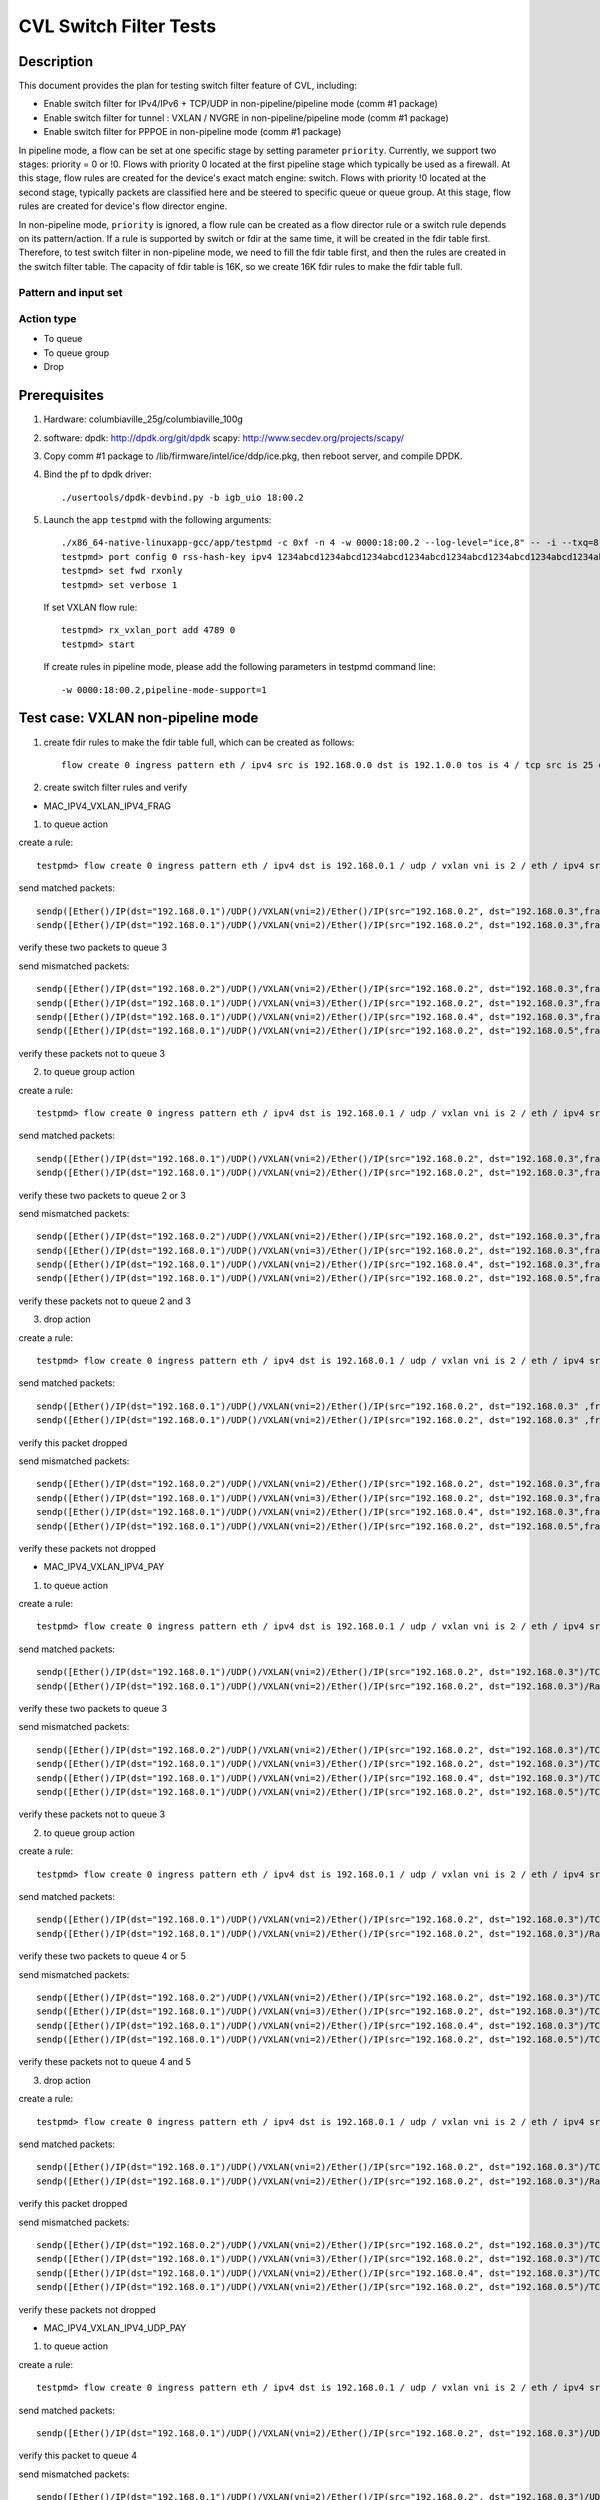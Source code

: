 .. Copyright (c) <2019>, Intel Corporation
   All rights reserved.

   Redistribution and use in source and binary forms, with or without
   modification, are permitted provided that the following conditions
   are met:

   - Redistributions of source code must retain the above copyright
     notice, this list of conditions and the following disclaimer.

   - Redistributions in binary form must reproduce the above copyright
     notice, this list of conditions and the following disclaimer in
     the documentation and/or other materials provided with the
     distribution.

   - Neither the name of Intel Corporation nor the names of its
     contributors may be used to endorse or promote products derived
     from this software without specific prior written permission.

   THIS SOFTWARE IS PROVIDED BY THE COPYRIGHT HOLDERS AND CONTRIBUTORS
   "AS IS" AND ANY EXPRESS OR IMPLIED WARRANTIES, INCLUDING, BUT NOT
   LIMITED TO, THE IMPLIED WARRANTIES OF MERCHANTABILITY AND FITNESS
   FOR A PARTICULAR PURPOSE ARE DISCLAIMED. IN NO EVENT SHALL THE
   COPYRIGHT OWNER OR CONTRIBUTORS BE LIABLE FOR ANY DIRECT, INDIRECT,
   INCIDENTAL, SPECIAL, EXEMPLARY, OR CONSEQUENTIAL DAMAGES
   (INCLUDING, BUT NOT LIMITED TO, PROCUREMENT OF SUBSTITUTE GOODS OR
   SERVICES; LOSS OF USE, DATA, OR PROFITS; OR BUSINESS INTERRUPTION)
   HOWEVER CAUSED AND ON ANY THEORY OF LIABILITY, WHETHER IN CONTRACT,
   STRICT LIABILITY, OR TORT (INCLUDING NEGLIGENCE OR OTHERWISE)
   ARISING IN ANY WAY OUT OF THE USE OF THIS SOFTWARE, EVEN IF ADVISED
   OF THE POSSIBILITY OF SUCH DAMAGE.

=======================
CVL Switch Filter Tests
=======================

Description
===========

This document provides the plan for testing switch filter feature of CVL, including:

* Enable switch filter for IPv4/IPv6 + TCP/UDP in non-pipeline/pipeline mode (comm #1 package)
* Enable switch filter for tunnel : VXLAN / NVGRE in non-pipeline/pipeline mode (comm #1 package)
* Enable switch filter for PPPOE in non-pipeline mode (comm #1 package)

In pipeline mode, a flow can be set at one specific stage by setting parameter ``priority``. Currently,
we support two stages: priority = 0 or !0. Flows with priority 0 located at the first pipeline stage
which typically be used as a firewall. At this stage, flow rules are created for the device's exact
match engine: switch. Flows with priority !0 located at the second stage, typically packets are
classified here and be steered to specific queue or queue group. At this stage, flow rules are created
for device's flow director engine.

In non-pipeline mode, ``priority`` is ignored, a flow rule can be created as a flow director rule or a
switch rule depends on its pattern/action. If a rule is supported by switch or fdir at the same time, it
will be created in the fdir table first. Therefore, to test switch filter in non-pipeline mode, we need to
fill the fdir table first, and then the rules are created in the switch filter table. The capacity of fdir
table is 16K, so we create 16K fdir rules to make the fdir table full.

Pattern and input set
---------------------

  +---------------------+-------------------------------+---------------------------------------------------------------------------------------+
  |                     |                               |                                       Input Set                                       |
  |    Packet Types     |           Pattern             +-------------------------------------------+-------------------------------------------+
  |                     |                               |              non-pipeline mode            |              pipeline mode                |
  +=====================+===============================+===========================================+===========================================+
  |                     | MAC_IPV4_FRAG                 | N/A        								| [Source IP], [Dest IP],                   |
  |                     |                               |                                           | [DSCP]                                    |
  |                     +-------------------------------+-------------------------------------------+-------------------------------------------+
  |                     | MAC_IPV4_PAY                  | [Source IP], [Dest IP],[TOS],[TTL]        | [Source IP], [Dest IP],                   |
  |                     |                               |                                           | [IP protocol], [DSCP]                     |
  |                     +-------------------------------+-------------------------------------------+-------------------------------------------+
  |                     | MAC_IPV4_UDP_PAY              | [Source IP], [Dest IP],[TOS],[TTL],       | [Source IP], [Dest IP],                   |
  |                     |                               | [Source Port],[Dest Port]                 | [DSCP],                                   |
  |                     |                               |                                           | [Source Port], [Dest Port]                |
  |                     +-------------------------------+-------------------------------------------+-------------------------------------------+
  | IPv4/IPv6 + TCP/UDP	| MAC_IPV4_TCP                  | [Source IP], [Dest IP],[TOS],[TTL],       | [Source IP], [Dest IP],                   |
  |                     |                               | [Source Port],[Dest Port]                 | [DSCP],                                   |
  |                     |                               |                                           | [Source Port], [Dest Port]                |
  |                     +-------------------------------+-------------------------------------------+-------------------------------------------+
  |                     | MAC_IPV6_FRAG                 | [Source IP], [Dest IP]                    | [Source IP], [Dest IP],                   |
  |                     |                               |                                           | [TC]                                      |
  |                     +-------------------------------+-------------------------------------------+-------------------------------------------+
  |                     | MAC_IPV6_UDP_PAY              | [Source IP], [Dest IP],[TOS],[TTL],       | [Source IP], [Dest IP],                   |
  |                     |                               | [Source Port],[Dest Port]                | [Source IP], [Dest IP],                   |
  |                     |                               |                                           | [TC],                                     |
  |                     |                               |                                           | [Source Port], [Dest Port]                |
  |                     +-------------------------------+-------------------------------------------+-------------------------------------------+
  |                     | MAC_IPV6_TCP                  | [Source IP], [Dest IP],[TOS],[TTL],       | [Source IP], [Dest IP],                   |
  |                     |                               | [Source Port],[Dest Port]                 | [Source IP], [Dest IP],                   |
  |                     |                               |                                           | [TC],                                     |
  |                     |                               |                                           | [Source Port], [Dest Port]                |
  +---------------------+-------------------------------+-------------------------------------------+-------------------------------------------+
  |                     | MAC_IPV4_TUN_IPV4_FRAG        | [Out Dest IP], [VNI/GRE_KEY],             | [inner Source IP], [inner Dest IP],       |
  |                     |               		| [Inner Source IP], [Inner Dest IP],       | [DSCP]                                    |
  |                     +-------------------------------+-------------------------------------------+-------------------------------------------+
  |                     | MAC_IPV4_TUN_IPV4_PAY         | [Out Dest IP], [VNI/GRE_KEY],             | N/A                                       |
  |                     |                               | [Inner Source IP], [Inner Dest IP],       |                                           |
  |                     +-------------------------------+-------------------------------------------+-------------------------------------------+
  |                     | MAC_IPV4_TUN_IPV4_UDP_PAY     | [Out Dest IP], [VNI/GRE_KEY],             | [inner Source IP], [inner Dest IP],       |
  |                     |                               | [Inner Source IP], [Inner Dest IP],       | [DSCP],                                   |
  |                     |                               | [Inner Source Port], [Inner Dest Port]    | [Inner Source Port], [Inner Dest Port]    |
  |                     +-------------------------------+-------------------------------------------+-------------------------------------------+
  |                     | MAC_IPV4_TUN_IPV4_TCP         | [Out Dest IP], [VNI/GRE_KEY],             | [Inner Source IP], [Inner Dest IP],       |
  |                     |                               | [Inner Source IP], [Inner Dest IP],       | [DSCP],                                   |
  |                     |                               | [Inner Source Port], [Inner Dest Port]    | [Inner Source Port], [Inner Dest Port]    |
  |        tunnel       +-------------------------------+-------------------------------------------+-------------------------------------------+
  |                     | MAC_IPV4_TUN_MAC_IPV4_FRAG    | [Out Dest IP], [VNI/GRE_KEY],             | N/A                                       |
  |                     |                               | [Inner Dest MAC],                         |                                           |
  |                     |                               | [Inner Source IP], [Inner Dest IP]        |                                           |
  |                     +-------------------------------+-------------------------------------------+-------------------------------------------+
  |                     | MAC_IPV4_TUN_MAC_IPV4_PAY     | [Out Dest IP], [VNI/GRE_KEY],             | N/A                                       |
  |                     |                               | [Inner Dest MAC],                         |                                           |
  |                     |                               | [Inner Source IP], [Inner Dest IP]        |                                           |
  |                     +-------------------------------+-------------------------------------------+-------------------------------------------+
  |                     | MAC_IPV4_TUN_MAC_IPV4_UDP_PAY	| [Out Dest IP], [VNI/GRE_KEY],             | N/A                                       |
  |                     |                               | [Inner Dest MAC],                         |                                           |
  |                     |                               | [Inner Source IP],[Inner Dest IP],        |                                           |
  |                     |                               | [Inner Source Port], [Inner Dest Port]    |                                           |
  |                     +-------------------------------+-------------------------------------------+-------------------------------------------+
  |                     | MAC_IPV4_TUN_MAC_IPV4_TCP     | [Out Dest IP], [VNI/GRE_KEY],             | N/A                                       |
  |                     |                               | [Inner Dest MAC],                         |                                           |
  |                     |                               | [Inner Source IP], [Inner Dest IP],       |                                           |
  |                     |                               | [Inner Source Port], [Inner Dest Port]    |                                           |
  +---------------------+-------------------------------+-------------------------------------------+-------------------------------------------+
  |                     | MAC_PPPOD_PAY                 | all this kind of packets                  | N/A                                       |
  |                     +-------------------------------+-------------------------------------------+-------------------------------------------+
  |   PPPOD / PPPOE   	| MAC_PPPOE_PAY                 | all this kind of packets                  | N/A                                       |
  |                     +-------------------------------+-------------------------------------------+-------------------------------------------+
  |                     | MAC_PPPOE_IPV4_PAY            | [Dest MAC], [VLAN]                        | N/A                                       |
  +---------------------+-------------------------------+-------------------------------------------+-------------------------------------------+

Action type
-----------

* To queue
* To queue group
* Drop

Prerequisites
=============

1. Hardware:
   columbiaville_25g/columbiaville_100g

2. software:
   dpdk: http://dpdk.org/git/dpdk
   scapy: http://www.secdev.org/projects/scapy/

3. Copy comm #1 package to /lib/firmware/intel/ice/ddp/ice.pkg,
   then reboot server, and compile DPDK.

4. Bind the pf to dpdk driver::

     ./usertools/dpdk-devbind.py -b igb_uio 18:00.2

5. Launch the app ``testpmd`` with the following arguments::

     ./x86_64-native-linuxapp-gcc/app/testpmd -c 0xf -n 4 -w 0000:18:00.2 --log-level="ice,8" -- -i --txq=8 --rxq=8
     testpmd> port config 0 rss-hash-key ipv4 1234abcd1234abcd1234abcd1234abcd1234abcd1234abcd1234abcd1234abcd1234abcd1234abcd1234abcd1234abcd1234abcd
     testpmd> set fwd rxonly
     testpmd> set verbose 1

   If set VXLAN flow rule::

      testpmd> rx_vxlan_port add 4789 0
      testpmd> start

   If create rules in pipeline mode, please add the following parameters in testpmd command line::

      -w 0000:18:00.2,pipeline-mode-support=1


Test case: VXLAN non-pipeline mode
==================================

1. create fdir rules to make the fdir table full,
   which can be created as follows::

     flow create 0 ingress pattern eth / ipv4 src is 192.168.0.0 dst is 192.1.0.0 tos is 4 / tcp src is 25 dst is 23 / end actions queue index 5 / end

2. create switch filter rules and verify

* MAC_IPV4_VXLAN_IPV4_FRAG

1) to queue action

create a rule::

  testpmd> flow create 0 ingress pattern eth / ipv4 dst is 192.168.0.1 / udp / vxlan vni is 2 / eth / ipv4 src is 192.168.0.2 dst is 192.168.0.3 / end actions queue index 3 / end

send matched packets::

  sendp([Ether()/IP(dst="192.168.0.1")/UDP()/VXLAN(vni=2)/Ether()/IP(src="192.168.0.2", dst="192.168.0.3",frag=5)/TCP()/Raw('x'*80)],iface="enp27s0f2",count=1)
  sendp([Ether()/IP(dst="192.168.0.1")/UDP()/VXLAN(vni=2)/Ether()/IP(src="192.168.0.2", dst="192.168.0.3",frag=5)/Raw('x'*80)],iface="enp27s0f2",count=1)

verify these two packets to queue 3

send mismatched packets::

  sendp([Ether()/IP(dst="192.168.0.2")/UDP()/VXLAN(vni=2)/Ether()/IP(src="192.168.0.2", dst="192.168.0.3",frag=5)/Raw('x'*80)],iface="enp27s0f2",count=1)
  sendp([Ether()/IP(dst="192.168.0.1")/UDP()/VXLAN(vni=3)/Ether()/IP(src="192.168.0.2", dst="192.168.0.3",frag=5)/Raw('x'*80)],iface="enp27s0f2",count=1)
  sendp([Ether()/IP(dst="192.168.0.1")/UDP()/VXLAN(vni=2)/Ether()/IP(src="192.168.0.4", dst="192.168.0.3",frag=5)/Raw('x'*80)],iface="enp27s0f2",count=1)
  sendp([Ether()/IP(dst="192.168.0.1")/UDP()/VXLAN(vni=2)/Ether()/IP(src="192.168.0.2", dst="192.168.0.5",frag=5)/Raw('x'*80)],iface="enp27s0f2",count=1)

verify these packets not to queue 3

2) to queue group action

create a rule::

  testpmd> flow create 0 ingress pattern eth / ipv4 dst is 192.168.0.1 / udp / vxlan vni is 2 / eth / ipv4 src is 192.168.0.2 dst is 192.168.0.3 / end actions rss queues 2 3 end / end

send matched packets::

  sendp([Ether()/IP(dst="192.168.0.1")/UDP()/VXLAN(vni=2)/Ether()/IP(src="192.168.0.2", dst="192.168.0.3",frag=5)/TCP()/Raw('x'*80)],iface="enp27s0f2",count=1)
  sendp([Ether()/IP(dst="192.168.0.1")/UDP()/VXLAN(vni=2)/Ether()/IP(src="192.168.0.2", dst="192.168.0.3",frag=5)/Raw('x'*80)],iface="enp27s0f2",count=1)

verify these two packets to queue 2 or 3

send mismatched packets::

  sendp([Ether()/IP(dst="192.168.0.2")/UDP()/VXLAN(vni=2)/Ether()/IP(src="192.168.0.2", dst="192.168.0.3",frag=5)/Raw('x'*80)],iface="enp27s0f2",count=1)
  sendp([Ether()/IP(dst="192.168.0.1")/UDP()/VXLAN(vni=3)/Ether()/IP(src="192.168.0.2", dst="192.168.0.3",frag=5)/Raw('x'*80)],iface="enp27s0f2",count=1)
  sendp([Ether()/IP(dst="192.168.0.1")/UDP()/VXLAN(vni=2)/Ether()/IP(src="192.168.0.4", dst="192.168.0.3",frag=5)/Raw('x'*80)],iface="enp27s0f2",count=1)
  sendp([Ether()/IP(dst="192.168.0.1")/UDP()/VXLAN(vni=2)/Ether()/IP(src="192.168.0.2", dst="192.168.0.5",frag=5)/Raw('x'*80)],iface="enp27s0f2",count=1)

verify these packets not to queue 2 and 3

3) drop action

create a rule::

  testpmd> flow create 0 ingress pattern eth / ipv4 dst is 192.168.0.1 / udp / vxlan vni is 2 / eth / ipv4 src is 192.168.0.2 dst is 192.168.0.3 / end actions drop / end

send matched packets::

  sendp([Ether()/IP(dst="192.168.0.1")/UDP()/VXLAN(vni=2)/Ether()/IP(src="192.168.0.2", dst="192.168.0.3" ,frag=5)/TCP()/Raw('x'*80)],iface="enp27s0f2",count=1)
  sendp([Ether()/IP(dst="192.168.0.1")/UDP()/VXLAN(vni=2)/Ether()/IP(src="192.168.0.2", dst="192.168.0.3" ,frag=5)/Raw('x'*80)],iface="enp27s0f2",count=1)

verify this packet dropped

send mismatched packets::

  sendp([Ether()/IP(dst="192.168.0.2")/UDP()/VXLAN(vni=2)/Ether()/IP(src="192.168.0.2", dst="192.168.0.3",frag=5)/Raw('x'*80)],iface="enp27s0f2",count=1)
  sendp([Ether()/IP(dst="192.168.0.1")/UDP()/VXLAN(vni=3)/Ether()/IP(src="192.168.0.2", dst="192.168.0.3",frag=5)/Raw('x'*80)],iface="enp27s0f2",count=1)
  sendp([Ether()/IP(dst="192.168.0.1")/UDP()/VXLAN(vni=2)/Ether()/IP(src="192.168.0.4", dst="192.168.0.3",frag=5)/Raw('x'*80)],iface="enp27s0f2",count=1)
  sendp([Ether()/IP(dst="192.168.0.1")/UDP()/VXLAN(vni=2)/Ether()/IP(src="192.168.0.2", dst="192.168.0.5",frag=5)/Raw('x'*80)],iface="enp27s0f2",count=1)

verify these packets not dropped

* MAC_IPV4_VXLAN_IPV4_PAY

1) to queue action

create a rule::

  testpmd> flow create 0 ingress pattern eth / ipv4 dst is 192.168.0.1 / udp / vxlan vni is 2 / eth / ipv4 src is 192.168.0.2 dst is 192.168.0.3 / end actions queue index 3 / end

send matched packets::

  sendp([Ether()/IP(dst="192.168.0.1")/UDP()/VXLAN(vni=2)/Ether()/IP(src="192.168.0.2", dst="192.168.0.3")/TCP()/Raw('x'*80)],iface="enp27s0f2",count=1)
  sendp([Ether()/IP(dst="192.168.0.1")/UDP()/VXLAN(vni=2)/Ether()/IP(src="192.168.0.2", dst="192.168.0.3")/Raw('x'*80)],iface="enp27s0f2",count=1)

verify these two packets to queue 3

send mismatched packets::

  sendp([Ether()/IP(dst="192.168.0.2")/UDP()/VXLAN(vni=2)/Ether()/IP(src="192.168.0.2", dst="192.168.0.3")/TCP()/Raw('x'*80)],iface="enp27s0f2",count=1)
  sendp([Ether()/IP(dst="192.168.0.1")/UDP()/VXLAN(vni=3)/Ether()/IP(src="192.168.0.2", dst="192.168.0.3")/TCP()/Raw('x'*80)],iface="enp27s0f2",count=1)
  sendp([Ether()/IP(dst="192.168.0.1")/UDP()/VXLAN(vni=2)/Ether()/IP(src="192.168.0.4", dst="192.168.0.3")/TCP()/Raw('x'*80)],iface="enp27s0f2",count=1)
  sendp([Ether()/IP(dst="192.168.0.1")/UDP()/VXLAN(vni=2)/Ether()/IP(src="192.168.0.2", dst="192.168.0.5")/TCP()/Raw('x'*80)],iface="enp27s0f2",count=1)

verify these packets not to queue 3

2) to queue group action

create a rule::

  testpmd> flow create 0 ingress pattern eth / ipv4 dst is 192.168.0.1 / udp / vxlan vni is 2 / eth / ipv4 src is 192.168.0.2 dst is 192.168.0.3 / end actions rss queues 4 5 end / end

send matched packets::

  sendp([Ether()/IP(dst="192.168.0.1")/UDP()/VXLAN(vni=2)/Ether()/IP(src="192.168.0.2", dst="192.168.0.3")/TCP()/Raw('x'*80)],iface="enp27s0f2",count=1)
  sendp([Ether()/IP(dst="192.168.0.1")/UDP()/VXLAN(vni=2)/Ether()/IP(src="192.168.0.2", dst="192.168.0.3")/Raw('x'*80)],iface="enp27s0f2",count=1)

verify these two packets to queue 4 or 5

send mismatched packets::

  sendp([Ether()/IP(dst="192.168.0.2")/UDP()/VXLAN(vni=2)/Ether()/IP(src="192.168.0.2", dst="192.168.0.3")/TCP()/Raw('x'*80)],iface="enp27s0f2",count=1)
  sendp([Ether()/IP(dst="192.168.0.1")/UDP()/VXLAN(vni=3)/Ether()/IP(src="192.168.0.2", dst="192.168.0.3")/TCP()/Raw('x'*80)],iface="enp27s0f2",count=1)
  sendp([Ether()/IP(dst="192.168.0.1")/UDP()/VXLAN(vni=2)/Ether()/IP(src="192.168.0.4", dst="192.168.0.3")/TCP()/Raw('x'*80)],iface="enp27s0f2",count=1)
  sendp([Ether()/IP(dst="192.168.0.1")/UDP()/VXLAN(vni=2)/Ether()/IP(src="192.168.0.2", dst="192.168.0.5")/TCP()/Raw('x'*80)],iface="enp27s0f2",count=1)

verify these packets not to queue 4 and 5

3) drop action

create a rule::

  testpmd> flow create 0 ingress pattern eth / ipv4 dst is 192.168.0.1 / udp / vxlan vni is 2 / eth / ipv4 src is 192.168.0.2 dst is 192.168.0.3 / end actions drop / end

send matched packets::

  sendp([Ether()/IP(dst="192.168.0.1")/UDP()/VXLAN(vni=2)/Ether()/IP(src="192.168.0.2", dst="192.168.0.3")/TCP()/Raw('x'*80)],iface="enp27s0f2",count=1)
  sendp([Ether()/IP(dst="192.168.0.1")/UDP()/VXLAN(vni=2)/Ether()/IP(src="192.168.0.2", dst="192.168.0.3")/Raw('x'*80)],iface="enp27s0f2",count=1)

verify this packet dropped

send mismatched packets::

  sendp([Ether()/IP(dst="192.168.0.2")/UDP()/VXLAN(vni=2)/Ether()/IP(src="192.168.0.2", dst="192.168.0.3")/TCP()/Raw('x'*80)],iface="enp27s0f2",count=1)
  sendp([Ether()/IP(dst="192.168.0.1")/UDP()/VXLAN(vni=3)/Ether()/IP(src="192.168.0.2", dst="192.168.0.3")/TCP()/Raw('x'*80)],iface="enp27s0f2",count=1)
  sendp([Ether()/IP(dst="192.168.0.1")/UDP()/VXLAN(vni=2)/Ether()/IP(src="192.168.0.4", dst="192.168.0.3")/TCP()/Raw('x'*80)],iface="enp27s0f2",count=1)
  sendp([Ether()/IP(dst="192.168.0.1")/UDP()/VXLAN(vni=2)/Ether()/IP(src="192.168.0.2", dst="192.168.0.5")/TCP()/Raw('x'*80)],iface="enp27s0f2",count=1)

verify these packets not dropped

* MAC_IPV4_VXLAN_IPV4_UDP_PAY

1) to queue action

create a rule::

  testpmd> flow create 0 ingress pattern eth / ipv4 dst is 192.168.0.1 / udp / vxlan vni is 2 / eth / ipv4 src is 192.168.0.2 dst is 192.168.0.3 / udp src is 50 dst is 23 / end actions queue index 4 / end

send matched packets::

  sendp([Ether()/IP(dst="192.168.0.1")/UDP()/VXLAN(vni=2)/Ether()/IP(src="192.168.0.2", dst="192.168.0.3")/UDP(sport=50,dport=23) /Raw('x'*80)],iface="enp27s0f2",count=1)

verify this packet to queue 4

send mismatched packets::

  sendp([Ether()/IP(dst="192.168.0.1")/UDP()/VXLAN(vni=2)/Ether()/IP(src="192.168.0.2", dst="192.168.0.3")/UDP(sport=20,dport=23) /Raw('x'*80)],iface="enp27s0f2",count=1)
  sendp([Ether()/IP(dst="192.168.0.1")/UDP()/VXLAN(vni=2)/Ether()/IP(src="192.168.0.2", dst="192.168.0.3")/UDP(sport=50,dport=19) /Raw('x'*80)],iface="enp27s0f2",count=1)

verify these packets not to queue 4

2) to queue group action

create a rule::

  testpmd> flow create 0 ingress pattern eth / ipv4 dst is 192.168.0.1 / udp / vxlan vni is 2 / eth / ipv4 src is 192.168.0.2 dst is 192.168.0.3 / udp src is 50 dst is 23 / end actions rss queues 4 5 end / end

send matched packets::

  sendp([Ether()/IP(dst="192.168.0.1")/UDP()/VXLAN(vni=2)/Ether()/IP(src="192.168.0.2", dst="192.168.0.3")/UDP(sport=50,dport=23) /Raw('x'*80)],iface="enp27s0f2",count=1)

verify this packet to queue 4 or 5

send mismatched packets::

  sendp([Ether()/IP(dst="192.168.0.1")/UDP()/VXLAN(vni=2)/Ether()/IP(src="192.168.0.2", dst="192.168.0.3")/UDP(sport=20,dport=23) /Raw('x'*80)],iface="enp27s0f2",count=1)
  sendp([Ether()/IP(dst="192.168.0.1")/UDP()/VXLAN(vni=2)/Ether()/IP(src="192.168.0.2", dst="192.168.0.3")/UDP(sport=50,dport=19) /Raw('x'*80)],iface="enp27s0f2",count=1)

verify these packets not to queue 4 and 5

3) drop action

create a rule::

  testpmd> flow create 0 ingress pattern eth / ipv4 dst is 192.168.0.1 / udp / vxlan vni is 2 / eth / ipv4 src is 192.168.0.2 dst is 192.168.0.3 / udp src is 50 dst is 23 / end actions drop / end

send matched packets::

  sendp([Ether()/IP(dst="192.168.0.1")/UDP()/VXLAN(vni=2)/Ether()/IP(src="192.168.0.2", dst="192.168.0.3")/UDP(sport=50,dport=23) /Raw('x'*80)],iface="enp27s0f2",count=1)

verify this packet dropped

send mismatched packets::

  sendp([Ether()/IP(dst="192.168.0.1")/UDP()/VXLAN(vni=2)/Ether()/IP(src="192.168.0.2", dst="192.168.0.3")/UDP(sport=20,dport=23) /Raw('x'*80)],iface="enp27s0f2",count=1)
  sendp([Ether()/IP(dst="192.168.0.1")/UDP()/VXLAN(vni=2)/Ether()/IP(src="192.168.0.2", dst="192.168.0.3")/UDP(sport=50,dport=19) /Raw('x'*80)],iface="enp27s0f2",count=1)

verify these packets not dropped

* MAC_IPV4_VXLAN_IPV4_TCP

1) to queue action

create a rule::

  testpmd> flow create 0 ingress pattern eth / ipv4 dst is 192.168.0.1 / udp / vxlan vni is 2 / eth / ipv4 src is 192.168.0.2 dst is 192.168.0.3 / tcp src is 50 dst is 23 / end actions queue index 5 / end

send mathced packets::

  sendp([Ether()/IP(dst="192.168.0.1")/UDP()/VXLAN(vni=2)/Ether()/IP(src="192.168.0.2", dst="192.168.0.3")/TCP(sport=50,dport=23)/Raw('x'*80)],iface="enp27s0f2",count=1)

verify this packet to queue 5

send mismatched packets::

  sendp([Ether()/IP(dst="192.168.0.1")/UDP()/VXLAN(vni=2)/Ether()/IP(src="192.168.0.2", dst="192.168.0.3")/TCP(sport=29,dport=23)/Raw('x'*80)],iface="enp27s0f2",count=1)
  sendp([Ether()/IP(dst="192.168.0.1")/UDP()/VXLAN(vni=2)/Ether()/IP(src="192.168.0.2", dst="192.168.0.3")/TCP(sport=50,dport=100)/Raw('x'*80)],iface="enp27s0f2",count=1)

verify these packets not to queue 5

2) to queue group action

create a rule::

  testpmd> flow create 0 ingress pattern eth / ipv4 dst is 192.168.0.1 / udp / vxlan vni is 2 / eth / ipv4 src is 192.168.0.2 dst is 192.168.0.3 / tcp src is 50 dst is 23 / end actions rss queues 4 5 end / end

send mathced packets::

  sendp([Ether()/IP(dst="192.168.0.1")/UDP()/VXLAN(vni=2)/Ether()/IP(src="192.168.0.2", dst="192.168.0.3")/TCP(sport=50,dport=23)/Raw('x'*80)],iface="enp27s0f2",count=1)

verify this packet to queue 4 or 5

send mismatched packets::

  sendp([Ether()/IP(dst="192.168.0.1")/UDP()/VXLAN(vni=2)/Ether()/IP(src="192.168.0.2", dst="192.168.0.3")/TCP(sport=29,dport=23)/Raw('x'*80)],iface="enp27s0f2",count=1)
  sendp([Ether()/IP(dst="192.168.0.1")/UDP()/VXLAN(vni=2)/Ether()/IP(src="192.168.0.2", dst="192.168.0.3")/TCP(sport=50,dport=100)/Raw('x'*80)],iface="enp27s0f2",count=1)

verify these packets not to queue 4 and 5

3) drop action

create a rule::

  testpmd> flow create 0 ingress pattern eth / ipv4 dst is 192.168.0.1 / udp / vxlan vni is 2 / eth / ipv4 src is 192.168.0.2 dst is 192.168.0.3 / tcp src is 50 dst is 23 / end actions drop / end

send matched packets::

  sendp([Ether()/IP(dst="192.168.0.1")/UDP()/VXLAN(vni=2)/Ether()/IP(src="192.168.0.2", dst="192.168.0.3")/TCP(sport=50,dport=23)/Raw('x'*80)],iface="enp27s0f2",count=1)

verify this packet dropped

send mismatched packets::

  sendp([Ether()/IP(dst="192.168.0.1")/UDP()/VXLAN(vni=2)/Ether()/IP(src="192.168.0.2", dst="192.168.0.3")/TCP(sport=29,dport=23)/Raw('x'*80)],iface="enp27s0f2",count=1)
  sendp([Ether()/IP(dst="192.168.0.1")/UDP()/VXLAN(vni=2)/Ether()/IP(src="192.168.0.2", dst="192.168.0.3")/TCP(sport=50,dport=100)/Raw('x'*80)],iface="enp27s0f2",count=1)

verify these packets not dropped

* MAC_IPV4_VXLAN_IPV4_SCTP (not support in 19.11)

1) to queue action

create a rule::

  testpmd> flow create 0 ingress pattern eth / ipv4 dst is 192.168.0.1 / udp / vxlan vni is 2 / eth / ipv4 src is 192.168.0.2 dst is 192.168.0.3 / sctp src is 25 dst is 23 / end actions queue index 4 / end

send matched packets::

  sendp([Ether()/IP(dst="192.168.0.1")/UDP()/VXLAN(vni=2)/Ether()/IP(src="192.168.0.2", dst="192.168.0.3")/SCTP(sport=25,dport=23)/Raw('x'*80)],iface="enp27s0f2",count=1)

verify this packet to queue 4

send mismatched packets::

  sendp([Ether()/IP(dst="192.168.0.1")/UDP()/VXLAN(vni=2)/Ether()/IP(src="192.168.0.2", dst="192.168.0.3")/SCTP(sport=20,dport=23)/Raw('x'*80)],iface="enp27s0f2",count=1)
  sendp([Ether()/IP(dst="192.168.0.1")/UDP()/VXLAN(vni=2)/Ether()/IP(src="192.168.0.2", dst="192.168.0.3")/SCTP(sport=25,dport=19)/Raw('x'*80)],iface="enp27s0f2",count=1)

verify these packets not to queue 4

2) to queue group action

create a rule::

  testpmd> flow create 0 ingress pattern eth / ipv4 dst is 192.168.0.1 / udp / vxlan vni is 2 / eth / ipv4 src is 192.168.0.2 dst is 192.168.0.3 / sctp src is 25 dst is 23 / end actions rss queues 4 5 end / end

send matched packets::

  sendp([Ether()/IP(dst="192.168.0.1")/UDP()/VXLAN(vni=2)/Ether()/IP(src="192.168.0.2", dst="192.168.0.3")/SCTP(sport=25,dport=23)/Raw('x'*80)],iface="enp27s0f2",count=1)

verify this packet to queue 4 or 5

send mismatched packets::

  sendp([Ether()/IP(dst="192.168.0.1")/UDP()/VXLAN(vni=2)/Ether()/IP(src="192.168.0.2", dst="192.168.0.3")/SCTP(sport=20,dport=23)/Raw('x'*80)],iface="enp27s0f2",count=1)
  sendp([Ether()/IP(dst="192.168.0.1")/UDP()/VXLAN(vni=2)/Ether()/IP(src="192.168.0.2", dst="192.168.0.3")/SCTP(sport=25,dport=19)/Raw('x'*80)],iface="enp27s0f2",count=1)

verify these packets not to queue 4 and 5

3) drop action

create a rule::

  testpmd> flow create 0 ingress pattern eth / ipv4 dst is 192.168.0.1 / udp / vxlan vni is 2 / eth / ipv4 src is 192.168.0.2 dst is 192.168.0.3 / sctp src is 25 dst is 23 / end actions drop / end

send matched packets::

  sendp([Ether()/IP(dst="192.168.0.1")/UDP()/VXLAN(vni=2)/Ether()/IP(src="192.168.0.2", dst="192.168.0.3")/SCTP(sport=25,dport=23)/Raw('x'*80)],iface="enp27s0f2",count=1)

verify this packet dropped

send mismatched packets::

  sendp([Ether()/IP(dst="192.168.0.1")/UDP()/VXLAN(vni=2)/Ether()/IP(src="192.168.0.2", dst="192.168.0.3")/SCTP(sport=20,dport=23)/Raw('x'*80)],iface="enp27s0f2",count=1)
  sendp([Ether()/IP(dst="192.168.0.1")/UDP()/VXLAN(vni=2)/Ether()/IP(src="192.168.0.2", dst="192.168.0.3")/SCTP(sport=25,dport=19)/Raw('x'*80)],iface="enp27s0f2",count=1)

verify these packets not dropped

* MAC_IPV4_VXLAN_IPV4_ICMP (not support in 19.11)

1) to queue action

create a rule::

  testpmd> flow create 0 ingress pattern eth / ipv4 dst is 192.168.0.1 / udp / vxlan vni is 2 / eth / ipv4 src is 192.168.0.2 dst is 192.168.0.3 / icmp / end actions queue index 2 / end

send matched packets::

  sendp([Ether()/IP(dst="192.168.0.1")/UDP()/VXLAN(vni=2)/Ether()/IP(src="192.168.0.2", dst="192.168.0.3")/ICMP()/Raw('x'*80)],iface="enp27s0f2",count=1)

verify this packet to queue 2

send mismatched packets::

  sendp([Ether()/IP(dst="192.168.0.1")/UDP()/VXLAN(vni=2)/Ether()/IP(src="192.168.0.2", dst="192.168.0.3")/TCP()/Raw('x'*80)],iface="enp27s0f2",count=1)

verify these packets not to queue 2

2) to queue group action

create a rule::

  testpmd> flow create 0 ingress pattern eth / ipv4 dst is 192.168.0.1 / udp / vxlan vni is 2 / eth / ipv4 src is 192.168.0.2 dst is 192.168.0.3 / icmp / end actions rss queues 4 5 end / end

send matched packets::

  sendp([Ether()/IP(dst="192.168.0.1")/UDP()/VXLAN(vni=2)/Ether()/IP(src="192.168.0.2", dst="192.168.0.3")/ICMP()/Raw('x'*80)],iface="enp27s0f2",count=1)

verify this packet to queue 4 or 5

send mismatched packets::

  sendp([Ether()/IP(dst="192.168.0.1")/UDP()/VXLAN(vni=2)/Ether()/IP(src="192.168.0.2", dst="192.168.0.3")/TCP()/Raw('x'*80)],iface="enp27s0f2",count=1)

verify these packets not to queue 4 and 5

3) drop action

create a rule::

  testpmd> flow create 0 ingress pattern eth / ipv4 dst is 192.168.0.1 / udp / vxlan vni is 2 / eth / ipv4 src is 192.168.0.2 dst is 192.168.0.3 / icmp / end actions drop / end

send matched packets::

  sendp([Ether()/IP(dst="192.168.0.1")/UDP()/VXLAN(vni=2)/Ether()/IP(src="192.168.0.2", dst="192.168.0.3")/ICMP()/Raw('x'*80)],iface="enp27s0f2",count=1)

verify this packet dropped

send mismatched packets::

  sendp([Ether()/IP(dst="192.168.0.1")/UDP()/VXLAN(vni=2)/Ether()/IP(src="192.168.0.2", dst="192.168.0.3")/TCP()/Raw('x'*80)],iface="enp27s0f2",count=1)

verify these packets not dropped

* MAC_IPV4_VXLAN_MAC_IPV4_FRAG

1) to queue action

create a rule::

  testpmd> flow create 0 ingress pattern eth / ipv4 dst is 192.168.0.1 / udp / vxlan vni is 2 / eth dst is 68:05:ca:8d:ed:a8 / ipv4 src is 192.168.0.2 dst is 192.168.0.3 / end actions queue index 2 / end

send matched packets::

  sendp([Ether()/IP(dst="192.168.0.1")/UDP()/VXLAN(vni=2)/Ether(dst="68:05:ca:8d:ed:a8")/IP(src="192.168.0.2", dst="192.168.0.3" ,frag=5)/TCP()/Raw('x'*80)],iface="enp27s0f2",count=1)
  sendp([Ether()/IP(dst="192.168.0.1")/UDP()/VXLAN(vni=2)/Ether(dst="68:05:ca:8d:ed:a8")/IP(src="192.168.0.2", dst="192.168.0.3" ,frag=5)/Raw('x'*80)],iface="enp27s0f2",count=1)

verify these two packets to queue 2

send mismatched packets::

  sendp([Ether()/IP(dst="192.168.0.2")/UDP()/VXLAN(vni=2)/Ether(dst="68:05:ca:8d:ed:a8")/IP(src="192.168.0.2", dst="192.168.0.3" ,frag=5)/TCP()/Raw('x'*80)],iface="enp27s0f2",count=1)
  sendp([Ether()/IP(dst="192.168.0.1")/UDP()/VXLAN(vni=3)/Ether(dst="68:05:ca:8d:ed:a8")/IP(src="192.168.0.2", dst="192.168.0.3" ,frag=5)/TCP()/Raw('x'*80)],iface="enp27s0f2",count=1)
  sendp([Ether()/IP(dst="192.168.0.1")/UDP()/VXLAN(vni=2)/Ether(dst="68:05:ca:8d:ed:a9")/IP(src="192.168.0.2", dst="192.168.0.3" ,frag=5)/TCP()/Raw('x'*80)],iface="enp27s0f2",count=1)
  sendp([Ether()/IP(dst="192.168.0.1")/UDP()/VXLAN(vni=2)/Ether(dst="68:05:ca:8d:ed:a8")/IP(src="192.168.0.4", dst="192.168.0.3" ,frag=5)/TCP()/Raw('x'*80)],iface="enp27s0f2",count=1)
  sendp([Ether()/IP(dst="192.168.0.1")/UDP()/VXLAN(vni=2)/Ether(dst="68:05:ca:8d:ed:a8")/IP(src="192.168.0.2", dst="192.168.0.5" ,frag=5)/TCP()/Raw('x'*80)],iface="enp27s0f2",count=1)

verify these packets not to queue 2

2) to queue group action

create a rule::

  testpmd> flow create 0 ingress pattern eth / ipv4 dst is 192.168.0.1 / udp / vxlan vni is 2 / eth dst is 68:05:ca:8d:ed:a8 / ipv4 src is 192.168.0.2 dst is 192.168.0.3 / end actions rss queues 2 3 end / end

send matched packets::

  sendp([Ether()/IP(dst="192.168.0.1")/UDP()/VXLAN(vni=2)/Ether(dst="68:05:ca:8d:ed:a8")/IP(src="192.168.0.2", dst="192.168.0.3" ,frag=5)/TCP()/Raw('x'*80)],iface="enp27s0f2",count=1)
  sendp([Ether()/IP(dst="192.168.0.1")/UDP()/VXLAN(vni=2)/Ether(dst="68:05:ca:8d:ed:a8")/IP(src="192.168.0.2", dst="192.168.0.3" ,frag=5)/Raw('x'*80)],iface="enp27s0f2",count=1)

verify these two packets to queue 2 or 3

send mismatched packets::

  sendp([Ether()/IP(dst="192.168.0.2")/UDP()/VXLAN(vni=2)/Ether(dst="68:05:ca:8d:ed:a8")/IP(src="192.168.0.2", dst="192.168.0.3" ,frag=5)/TCP()/Raw('x'*80)],iface="enp27s0f2",count=1)
  sendp([Ether()/IP(dst="192.168.0.1")/UDP()/VXLAN(vni=3)/Ether(dst="68:05:ca:8d:ed:a8")/IP(src="192.168.0.2", dst="192.168.0.3" ,frag=5)/TCP()/Raw('x'*80)],iface="enp27s0f2",count=1)
  sendp([Ether()/IP(dst="192.168.0.1")/UDP()/VXLAN(vni=2)/Ether(dst="68:05:ca:8d:ed:a9")/IP(src="192.168.0.2", dst="192.168.0.3" ,frag=5)/TCP()/Raw('x'*80)],iface="enp27s0f2",count=1)
  sendp([Ether()/IP(dst="192.168.0.1")/UDP()/VXLAN(vni=2)/Ether(dst="68:05:ca:8d:ed:a8")/IP(src="192.168.0.4", dst="192.168.0.3" ,frag=5)/TCP()/Raw('x'*80)],iface="enp27s0f2",count=1)
  sendp([Ether()/IP(dst="192.168.0.1")/UDP()/VXLAN(vni=2)/Ether(dst="68:05:ca:8d:ed:a8")/IP(src="192.168.0.2", dst="192.168.0.5" ,frag=5)/TCP()/Raw('x'*80)],iface="enp27s0f2",count=1)

verify these packets not to queue 2 and 3

3) drop action

create a rule::

  testpmd> flow create 0 ingress pattern eth / ipv4 dst is 192.168.0.1 / udp / vxlan vni is 2 / eth dst is 68:05:ca:8d:ed:a8 / ipv4 src is 192.168.0.2 dst is 192.168.0.3 / end actions drop / end

send matched packets::

  sendp([Ether()/IP(dst="192.168.0.1")/UDP()/VXLAN(vni=2)/Ether(dst="68:05:ca:8d:ed:a8")/IP(src="192.168.0.2", dst="192.168.0.3" ,frag=5)/TCP()/Raw('x'*80)],iface="enp27s0f2",count=1)
  sendp([Ether()/IP(dst="192.168.0.1")/UDP()/VXLAN(vni=2)/Ether(dst="68:05:ca:8d:ed:a8")/IP(src="192.168.0.2", dst="192.168.0.3" ,frag=5)/Raw('x'*80)],iface="enp27s0f2",count=1)

verify this packet dropped

send mismatched packets::

  sendp([Ether()/IP(dst="192.168.0.2")/UDP()/VXLAN(vni=2)/Ether(dst="68:05:ca:8d:ed:a8")/IP(src="192.168.0.2", dst="192.168.0.3" ,frag=5)/TCP()/Raw('x'*80)],iface="enp27s0f2",count=1)
  sendp([Ether()/IP(dst="192.168.0.1")/UDP()/VXLAN(vni=3)/Ether(dst="68:05:ca:8d:ed:a8")/IP(src="192.168.0.2", dst="192.168.0.3" ,frag=5)/TCP()/Raw('x'*80)],iface="enp27s0f2",count=1)
  sendp([Ether()/IP(dst="192.168.0.1")/UDP()/VXLAN(vni=2)/Ether(dst="68:05:ca:8d:ed:a9")/IP(src="192.168.0.2", dst="192.168.0.3" ,frag=5)/TCP()/Raw('x'*80)],iface="enp27s0f2",count=1)
  sendp([Ether()/IP(dst="192.168.0.1")/UDP()/VXLAN(vni=2)/Ether(dst="68:05:ca:8d:ed:a8")/IP(src="192.168.0.4", dst="192.168.0.3" ,frag=5)/TCP()/Raw('x'*80)],iface="enp27s0f2",count=1)
  sendp([Ether()/IP(dst="192.168.0.1")/UDP()/VXLAN(vni=2)/Ether(dst="68:05:ca:8d:ed:a8")/IP(src="192.168.0.2", dst="192.168.0.5" ,frag=5)/TCP()/Raw('x'*80)],iface="enp27s0f2",count=1)

verify these packets not dropped

* MAC_IPV4_VXLAN_MAC_IPV4_PAY

1) to queue action

create a rule::

  testpmd> flow create 0 ingress pattern eth / ipv4 dst is 192.168.0.1 / udp / vxlan vni is 2 / eth dst is 68:05:ca:8d:ed:a8  / ipv4 src is 192.168.0.2 dst is 192.168.0.3 / end actions queue index 3 / end

send matched packets::

  sendp([Ether()/IP(dst="192.168.0.1")/UDP()/VXLAN(vni=2)/Ether(dst="68:05:ca:8d:ed:a8")/IP(src="192.168.0.2", dst="192.168.0.3") /TCP()/Raw('x' * 80)],iface="enp27s0f2",count=1)
  sendp([Ether()/IP(dst="192.168.0.1")/UDP()/VXLAN(vni=2)/Ether(dst="68:05:ca:8d:ed:a8")/IP(src="192.168.0.2", dst="192.168.0.3")/Raw('x' * 80)],iface="enp27s0f2",count=1)

verify these two packets to queue 3

send mismatched packets::

  sendp([Ether()/IP(dst="192.168.0.2")/UDP()/VXLAN(vni=2)/Ether(dst="68:05:ca:8d:ed:a8")/IP(src="192.168.0.2", dst="192.168.0.3") /TCP()/Raw('x' * 80)],iface="enp27s0f2",count=1)
  sendp([Ether()/IP(dst="192.168.0.1")/UDP()/VXLAN(vni=3)/Ether(dst="68:05:ca:8d:ed:a8")/IP(src="192.168.0.2", dst="192.168.0.3") /TCP()/Raw('x' * 80)],iface="enp27s0f2",count=1)
  sendp([Ether()/IP(dst="192.168.0.1")/UDP()/VXLAN(vni=2)/Ether(dst="68:05:ca:8d:ed:a9")/IP(src="192.168.0.2", dst="192.168.0.3") /TCP()/Raw('x' * 80)],iface="enp27s0f2",count=1)
  sendp([Ether()/IP(dst="192.168.0.1")/UDP()/VXLAN(vni=2)/Ether(dst="68:05:ca:8d:ed:a8")/IP(src="192.168.0.4", dst="192.168.0.3") /TCP()/Raw('x' * 80)],iface="enp27s0f2",count=1)
  sendp([Ether()/IP(dst="192.168.0.1")/UDP()/VXLAN(vni=2)/Ether(dst="68:05:ca:8d:ed:a8")/IP(src="192.168.0.2", dst="192.168.0.5") /TCP()/Raw('x' * 80)],iface="enp27s0f2",count=1)

verify these packets not to queue 3

2) to queue group action

create a rule::

  testpmd> flow create 0 ingress pattern eth / ipv4 dst is 192.168.0.1 / udp / vxlan vni is 2 / eth dst is 68:05:ca:8d:ed:a8  / ipv4 src is 192.168.0.2 dst is 192.168.0.3 / end actions rss queues 4 5 end / end

send matched packets::

  sendp([Ether()/IP(dst="192.168.0.1")/UDP()/VXLAN(vni=2)/Ether(dst="68:05:ca:8d:ed:a8")/IP(src="192.168.0.2", dst="192.168.0.3")/TCP()/Raw('x' * 80)],iface="enp27s0f2",count=1)
  sendp([Ether()/IP(dst="192.168.0.1")/UDP()/VXLAN(vni=2)/Ether(dst="68:05:ca:8d:ed:a8")/IP(src="192.168.0.2", dst="192.168.0.3")/Raw('x' * 80)],iface="enp27s0f2",count=1)

verify these two packets to queue 4 or 5

send mismatched packets::

  sendp([Ether()/IP(dst="192.168.0.2")/UDP()/VXLAN(vni=2)/Ether(dst="68:05:ca:8d:ed:a8")/IP(src="192.168.0.2", dst="192.168.0.3")/TCP()/Raw('x' * 80)],iface="enp27s0f2",count=1)
  sendp([Ether()/IP(dst="192.168.0.1")/UDP()/VXLAN(vni=3)/Ether(dst="68:05:ca:8d:ed:a8")/IP(src="192.168.0.2", dst="192.168.0.3")/TCP()/Raw('x' * 80)],iface="enp27s0f2",count=1)
  sendp([Ether()/IP(dst="192.168.0.1")/UDP()/VXLAN(vni=2)/Ether(dst="68:05:ca:8d:ed:a9")/IP(src="192.168.0.2", dst="192.168.0.3")/TCP()/Raw('x' * 80)],iface="enp27s0f2",count=1)
  sendp([Ether()/IP(dst="192.168.0.1")/UDP()/VXLAN(vni=2)/Ether(dst="68:05:ca:8d:ed:a8")/IP(src="192.168.0.4", dst="192.168.0.3")/TCP()/Raw('x' * 80)],iface="enp27s0f2",count=1)
  sendp([Ether()/IP(dst="192.168.0.1")/UDP()/VXLAN(vni=2)/Ether(dst="68:05:ca:8d:ed:a8")/IP(src="192.168.0.2", dst="192.168.0.5")/TCP()/Raw('x' * 80)],iface="enp27s0f2",count=1)

verify these packets not to queue 4 and 5

3) drop action

create a rule::

  testpmd> flow create 0 ingress pattern eth / ipv4 dst is 192.168.0.1 / udp / vxlan vni is 2 / eth dst is 68:05:ca:8d:ed:a8  / ipv4 src is 192.168.0.2 dst is 192.168.0.3 / end actions drop / end

send matched packets::

  sendp([Ether()/IP(dst="192.168.0.1")/UDP()/VXLAN(vni=2)/Ether(dst="68:05:ca:8d:ed:a8")/IP(src="192.168.0.2", dst="192.168.0.3")/TCP()/Raw('x' * 80)],iface="enp27s0f2",count=1)
  sendp([Ether()/IP(dst="192.168.0.1")/UDP()/VXLAN(vni=2)/Ether(dst="68:05:ca:8d:ed:a8")/IP(src="192.168.0.2", dst="192.168.0.3")/Raw('x' * 80)],iface="enp27s0f2",count=1)

verify these two packets dropped

send mismatched packets::

  sendp([Ether()/IP(dst="192.168.0.2")/UDP()/VXLAN(vni=2)/Ether(dst="68:05:ca:8d:ed:a8")/IP(src="192.168.0.2", dst="192.168.0.3")/TCP()/Raw('x' * 80)],iface="enp27s0f2",count=1)
  sendp([Ether()/IP(dst="192.168.0.1")/UDP()/VXLAN(vni=3)/Ether(dst="68:05:ca:8d:ed:a8")/IP(src="192.168.0.2", dst="192.168.0.3")/TCP()/Raw('x' * 80)],iface="enp27s0f2",count=1)
  sendp([Ether()/IP(dst="192.168.0.1")/UDP()/VXLAN(vni=2)/Ether(dst="68:05:ca:8d:ed:a9")/IP(src="192.168.0.2", dst="192.168.0.3")/TCP()/Raw('x' * 80)],iface="enp27s0f2",count=1)
  sendp([Ether()/IP(dst="192.168.0.1")/UDP()/VXLAN(vni=2)/Ether(dst="68:05:ca:8d:ed:a8")/IP(src="192.168.0.4", dst="192.168.0.3")/TCP()/Raw('x' * 80)],iface="enp27s0f2",count=1)
  sendp([Ether()/IP(dst="192.168.0.1")/UDP()/VXLAN(vni=2)/Ether(dst="68:05:ca:8d:ed:a8")/IP(src="192.168.0.2", dst="192.168.0.5")/TCP()/Raw('x' * 80)],iface="enp27s0f2",count=1)

verify these packets not dropped

* MAC_IPV4_VXLAN_MAC_IPV4_UDP_PAY

1) to queue action

create a rule::

  testpmd> flow create 0 ingress pattern eth / ipv4 dst is 192.168.0.1 / udp / vxlan vni is 2 / eth dst is 68:05:ca:8d:ed:a8  / ipv4 src is 192.168.0.2 dst is 192.168.0.3 / udp src is 50 dst is 23 / end actions queue index 1 / end

send matched packets::

  sendp([Ether()/IP(dst="192.168.0.1")/UDP()/VXLAN(vni=2)/Ether(dst="68:05:ca:8d:ed:a8")/IP(src="192.168.0.2", dst="192.168.0.3")/UDP(sport=50,dport=23)/Raw('x' * 80)],iface="enp27s0f2",count=1)

verify this packet to queue 1

send mismatched packets::

  sendp([Ether()/IP(dst="192.168.0.1")/UDP()/VXLAN(vni=2)/Ether(dst="68:05:ca:8d:ed:a8")/IP(src="192.168.0.2", dst="192.168.0.3")/UDP(sport=20,dport=23)/Raw('x' * 80)],iface="enp27s0f2",count=1)
  sendp([Ether()/IP(dst="192.168.0.1")/UDP()/VXLAN(vni=2)/Ether(dst="68:05:ca:8d:ed:a8")/IP(src="192.168.0.2", dst="192.168.0.3")/UDP(sport=50,dport=29)/Raw('x' * 80)],iface="enp27s0f2",count=1)

verify these packets not to queue 1

2) to queue group action

create a rule::

  testpmd> flow create 0 ingress pattern eth / ipv4 dst is 192.168.0.1 / udp / vxlan vni is 2 / eth dst is 68:05:ca:8d:ed:a8  / ipv4 src is 192.168.0.2 dst is 192.168.0.3 / udp src is 50 dst is 23 / end actions rss queues 4 5 end / end

send matched packets::

  sendp([Ether()/IP(dst="192.168.0.1")/UDP()/VXLAN(vni=2)/Ether(dst="68:05:ca:8d:ed:a8")/IP(src="192.168.0.2", dst="192.168.0.3")/UDP(sport=50,dport=23)/Raw('x' * 80)],iface="enp27s0f2",count=1)

verify this packet to queue 4 or 5

send mismatched packets::

  sendp([Ether()/IP(dst="192.168.0.1")/UDP()/VXLAN(vni=2)/Ether(dst="68:05:ca:8d:ed:a8")/IP(src="192.168.0.2", dst="192.168.0.3")/UDP(sport=20,dport=23)/Raw('x' * 80)],iface="enp27s0f2",count=1)
  sendp([Ether()/IP(dst="192.168.0.1")/UDP()/VXLAN(vni=2)/Ether(dst="68:05:ca:8d:ed:a8")/IP(src="192.168.0.2", dst="192.168.0.3")/UDP(sport=50,dport=29)/Raw('x' * 80)],iface="enp27s0f2",count=1)

verify these packets not to queue 4 and 5

3) drop action

create a rule::

  testpmd> flow create 0 ingress pattern eth / ipv4 dst is 192.168.0.1 / udp / vxlan vni is 2 / eth dst is 68:05:ca:8d:ed:a8  / ipv4 src is 192.168.0.2 dst is 192.168.0.3 / udp src is 50 dst is 23 / end actions drop / end

send matched packets::

  sendp([Ether()/IP(dst="192.168.0.1")/UDP()/VXLAN(vni=2)/Ether(dst="68:05:ca:8d:ed:a8")/IP(src="192.168.0.2", dst="192.168.0.3")/UDP(sport=50,dport=23)/Raw('x' * 80)],iface="enp27s0f2",count=1)

verify this packet dropped

send mismatched packets::

  sendp([Ether()/IP(dst="192.168.0.1")/UDP()/VXLAN(vni=2)/Ether(dst="68:05:ca:8d:ed:a8")/IP(src="192.168.0.2", dst="192.168.0.3")/UDP(sport=20,dport=23)/Raw('x' * 80)],iface="enp27s0f2",count=1)
  sendp([Ether()/IP(dst="192.168.0.1")/UDP()/VXLAN(vni=2)/Ether(dst="68:05:ca:8d:ed:a8")/IP(src="192.168.0.2", dst="192.168.0.3")/UDP(sport=50,dport=29)/Raw('x' * 80)],iface="enp27s0f2",count=1)

verify these packets not dropped

* MAC_IPV4_VXLAN_MAC_IPV4_TCP

1) to queue action

create a rule::

  testpmd> flow create 0 ingress pattern eth / ipv4 dst is 192.168.0.1 / udp / vxlan vni is 2 / eth dst is 68:05:ca:8d:ed:a8  / ipv4 src is 192.168.0.2 dst is 192.168.0.3 / tcp src is 25 dst is 23 / end actions queue index 1 / end

send matched packets::

  sendp([Ether()/IP(dst="192.168.0.1")/UDP()/VXLAN(vni=2)/Ether(dst="68:05:ca:8d:ed:a8")/IP(src="192.168.0.2", dst="192.168.0.3")/TCP(sport=25,dport=23)/Raw('x' * 80)],iface="enp27s0f2",count=1)

verify this packet to queue 1

send mismatched packets::

  sendp([Ether()/IP(dst="192.168.0.1")/UDP()/VXLAN(vni=2)/Ether(dst="68:05:ca:8d:ed:a8")/IP(src="192.168.0.2", dst="192.168.0.3")/TCP(sport=20,dport=23)/Raw('x' * 80)],iface="enp27s0f2",count=1)
  sendp([Ether()/IP(dst="192.168.0.1")/UDP()/VXLAN(vni=2)/Ether(dst="68:05:ca:8d:ed:a8")/IP(src="192.168.0.2", dst="192.168.0.3")/TCP(sport=25,dport=19)/Raw('x' * 80)],iface="enp27s0f2",count=1)

verify these packets not to queue 1

2) to queue group action

create a rule::

  testpmd> flow create 0 ingress pattern eth / ipv4 dst is 192.168.0.1 / udp / vxlan vni is 2 / eth dst is 68:05:ca:8d:ed:a8  / ipv4 src is 192.168.0.2 dst is 192.168.0.3 / tcp src is 25 dst is 23 / end actions rss queues 1 2 end / end

send matched packets::

  sendp([Ether()/IP(dst="192.168.0.1")/UDP()/VXLAN(vni=2)/Ether(dst="68:05:ca:8d:ed:a8")/IP(src="192.168.0.2", dst="192.168.0.3")/TCP(sport=25,dport=23)/Raw('x' * 80)],iface="enp27s0f2",count=1)

verify this packet to queue 1 or 2

send mismatched packets::

  sendp([Ether()/IP(dst="192.168.0.1")/UDP()/VXLAN(vni=2)/Ether(dst="68:05:ca:8d:ed:a8")/IP(src="192.168.0.2", dst="192.168.0.3")/TCP(sport=20,dport=23)/Raw('x' * 80)],iface="enp27s0f2",count=1)
  sendp([Ether()/IP(dst="192.168.0.1")/UDP()/VXLAN(vni=2)/Ether(dst="68:05:ca:8d:ed:a8")/IP(src="192.168.0.2", dst="192.168.0.3")/TCP(sport=25,dport=19)/Raw('x' * 80)],iface="enp27s0f2",count=1)

verify these packets not to queue 1 and 2

3) drop action

create a rule::

  testpmd> flow create 0 ingress pattern eth / ipv4 dst is 192.168.0.1 / udp / vxlan vni is 2 / eth dst is 68:05:ca:8d:ed:a8  / ipv4 src is 192.168.0.2 dst is 192.168.0.3 / tcp src is 25 dst is 23 / end actions drop / end

send matched packets::

  sendp([Ether()/IP(dst="192.168.0.1")/UDP()/VXLAN(vni=2)/Ether(dst="68:05:ca:8d:ed:a8")/IP(src="192.168.0.2", dst="192.168.0.3")/TCP(sport=25,dport=23)/Raw('x' * 80)],iface="enp27s0f2",count=1)

verify this packet dropped

send mismatched packets::

  sendp([Ether()/IP(dst="192.168.0.1")/UDP()/VXLAN(vni=2)/Ether(dst="68:05:ca:8d:ed:a8")/IP(src="192.168.0.2", dst="192.168.0.3")/TCP(sport=20,dport=23)/Raw('x' * 80)],iface="enp27s0f2",count=1)
  sendp([Ether()/IP(dst="192.168.0.1")/UDP()/VXLAN(vni=2)/Ether(dst="68:05:ca:8d:ed:a8")/IP(src="192.168.0.2", dst="192.168.0.3")/TCP(sport=25,dport=19)/Raw('x' * 80)],iface="enp27s0f2",count=1)

verify these packets not dropped

* MAC_IPV4_VXLAN_MAC_IPV4_SCTP (not support in 19.11)

1) to queue action

create a rule::

  testpmd> flow create 0 ingress pattern eth / ipv4 dst is 192.168.0.1 / udp / vxlan vni is 2 / eth dst is 68:05:ca:8d:ed:a8  / ipv4 src is 192.168.0.2 dst is 192.168.0.3 / sctp src is 25 dst is 23 / end actions queue index 4 / end

send matched packets::

  sendp([Ether()/IP(dst="192.168.0.1")/UDP()/VXLAN(vni=2)/Ether(dst="68:05:ca:8d:ed:a8")/IP(src="192.168.0.2", dst="192.168.0.3")/SCTP(sport=25,dport=23)/Raw('x'*80)],iface="enp27s0f2",count=1)

verify this packet to queue 4

send mismatched packets::

  sendp([Ether()/IP(dst="192.168.0.1")/UDP()/VXLAN(vni=2)/Ether(dst="68:05:ca:8d:ed:a8")/IP(src="192.168.0.2", dst="192.168.0.3")/SCTP(sport=20,dport=23)/Raw('x'*80)],iface="enp27s0f2",count=1)
  sendp([Ether()/IP(dst="192.168.0.1")/UDP()/VXLAN(vni=2)/Ether(dst="68:05:ca:8d:ed:a8")/IP(src="192.168.0.2", dst="192.168.0.3")/SCTP(sport=25,dport=29)/Raw('x'*80)],iface="enp27s0f2",count=1)

verify these packets not to queue 4

2) to queue group action

create a rule::

  testpmd> flow create 0 ingress pattern eth / ipv4 dst is 192.168.0.1 / udp / vxlan vni is 2 / eth dst is 68:05:ca:8d:ed:a8  / ipv4 src is 192.168.0.2 dst is 192.168.0.3 / sctp src is 25 dst is 23 / end actions rss queues 4 5 end / end

send matched packets::

  sendp([Ether()/IP(dst="192.168.0.1")/UDP()/VXLAN(vni=2)/Ether(dst="68:05:ca:8d:ed:a8")/IP(src="192.168.0.2", dst="192.168.0.3")/SCTP(sport=25,dport=23)/Raw('x'*80)],iface="enp27s0f2",count=1)

verify this packet to queue 4 or 5

send mismatched packets::

  sendp([Ether()/IP(dst="192.168.0.1")/UDP()/VXLAN(vni=2)/Ether(dst="68:05:ca:8d:ed:a8")/IP(src="192.168.0.2", dst="192.168.0.3")/SCTP(sport=20,dport=23)/Raw('x'*80)],iface="enp27s0f2",count=1)
  sendp([Ether()/IP(dst="192.168.0.1")/UDP()/VXLAN(vni=2)/Ether(dst="68:05:ca:8d:ed:a8")/IP(src="192.168.0.2", dst="192.168.0.3")/SCTP(sport=25,dport=29)/Raw('x'*80)],iface="enp27s0f2",count=1)

verify these packets not to queue 4 and 5

3) drop action

create a rule::

  testpmd> flow create 0 ingress pattern eth / ipv4 dst is 192.168.0.1 / udp / vxlan vni is 2 / eth dst is 68:05:ca:8d:ed:a8  / ipv4 src is 192.168.0.2 dst is 192.168.0.3 / sctp src is 25 dst is 23 / end actions drop / end

send matched packets::

  sendp([Ether()/IP(dst="192.168.0.1")/UDP()/VXLAN(vni=2)/Ether(dst="68:05:ca:8d:ed:a8")/IP(src="192.168.0.2", dst="192.168.0.3")/SCTP(sport=25,dport=23)/Raw('x'*80)],iface="enp27s0f2",count=1)

verify this packet dropped

send mismatched packets::

  sendp([Ether()/IP(dst="192.168.0.1")/UDP()/VXLAN(vni=2)/Ether(dst="68:05:ca:8d:ed:a8")/IP(src="192.168.0.2", dst="192.168.0.3")/SCTP(sport=20,dport=23)/Raw('x'*80)],iface="enp27s0f2",count=1)
  sendp([Ether()/IP(dst="192.168.0.1")/UDP()/VXLAN(vni=2)/Ether(dst="68:05:ca:8d:ed:a8")/IP(src="192.168.0.2", dst="192.168.0.3")/SCTP(sport=25,dport=29)/Raw('x'*80)],iface="enp27s0f2",count=1)

verify these packets not dropped

* MAC_IPV4_VXLAN_MAC_IPV4_ICMP (not support in 19.11)

1) to queue action

create a rule::

  testpmd> flow create 0 ingress pattern eth / ipv4 dst is 192.168.0.1 / udp / vxlan vni is 2 / eth dst is 68:05:ca:8d:ed:a8 / ipv4 src is 192.168.0.2 dst is 192.168.0.3 / icmp / end actions queue index 3 / end

send matched packets::

  sendp([Ether()/IP(dst="192.168.0.1")/UDP()/VXLAN(vni=2)/Ether(dst="68:05:ca:8d:ed:a8")/IP(src="192.168.0.2", dst="192.168.0.3")/ICMP()/Raw('x'*80)],iface="enp27s0f2",count=1)

verify this packet to queue 3

send a mismatched packet::

  sendp([Ether()/IP(dst="192.168.0.1")/UDP()/VXLAN(vni=2)/Ether(dst="68:05:ca:8d:ed:a8")/IP(src="192.168.0.2", dst="192.168.0.3")/TCP()/Raw('x'*80)],iface="enp27s0f2",count=1)

verify this packet not to queue 3

2) to queue group action

create a rule::

  testpmd> flow create 0 ingress pattern eth / ipv4 dst is 192.168.0.1 / udp / vxlan vni is 2 / eth dst is 68:05:ca:8d:ed:a8 / ipv4 src is 192.168.0.2 dst is 192.168.0.3 / icmp / end actions rss queues 4 5 end / end

send matched packets::

  sendp([Ether()/IP(dst="192.168.0.1")/UDP()/VXLAN(vni=2)/Ether(dst="68:05:ca:8d:ed:a8")/IP(src="192.168.0.2", dst="192.168.0.3")/ICMP()/Raw('x'*80)],iface="enp27s0f2",count=1)

verify this packet to queue 4 or 5

send a mismatched packet::

  sendp([Ether()/IP(dst="192.168.0.1")/UDP()/VXLAN(vni=2)/Ether(dst="68:05:ca:8d:ed:a8")/IP(src="192.168.0.2", dst="192.168.0.3")/TCP()/Raw('x'*80)],iface="enp27s0f2",count=1)

verify this packet not to queue 4 and 5

3) drop action

create a rule::

  testpmd> flow create 0 ingress pattern eth / ipv4 dst is 192.168.0.1 / udp / vxlan vni is 2 / eth dst is 68:05:ca:8d:ed:a8 / ipv4 src is 192.168.0.2 dst is 192.168.0.3 / icmp / end actions drop / end

send matched packets::

  sendp([Ether()/IP(dst="192.168.0.1")/UDP()/VXLAN(vni=2)/Ether(dst="68:05:ca:8d:ed:a8")/IP(src="192.168.0.2", dst="192.168.0.3")/ICMP()/Raw('x'*80)],iface="enp27s0f2",count=1)

verify this packet dropped

send a mismatched packet::

  sendp([Ether()/IP(dst="192.168.0.1")/UDP()/VXLAN(vni=2)/Ether(dst="68:05:ca:8d:ed:a8")/IP(src="192.168.0.2", dst="192.168.0.3")/TCP()/Raw('x'*80)],iface="enp27s0f2",count=1)

verify this packet not dropped

3. verify rules can be listed and destroyed::

     testpmd> flow list 0

   verify the rule exists in the list.
   destroy the rule, suppose the rule number is 0::

     testpmd> flow destroy 0 rule 0
     testpmd> flow list 0

   verify the rule does not exist, and send matched packets, the packets are not to the corresponding queues.


Test case: VXLAN pipeline mode
==============================

1. create switch filter rules and verify

* MAC_IPV4_VXLAN_IPV4_FRAG

1) to queue action

create a rule::

  testpmd> flow create 0 priority 0 ingress pattern eth / ipv4 / udp / vxlan / eth / ipv4 src is 192.168.0.2 dst is 192.168.0.3 tos is 4 / end actions queue index 2 / end

send matched packets::

  sendp([Ether()/IP()/UDP()/VXLAN()/Ether()/IP(src="192.168.0.2", dst="192.168.0.3",tos=4,frag=5)/TCP()/Raw('x'*80)],iface="enp27s0f2",count=1)
  sendp([Ether()/IP()/UDP()/VXLAN()/Ether()/IP(src="192.168.0.2", dst="192.168.0.3",tos=4,frag=5)/Raw('x'*80)],iface="enp27s0f2",count=1)

verify these two packets to queue 2

send mismatched packets::

  sendp([Ether()/IP()/UDP()/VXLAN()/Ether()/IP(src="192.168.0.4", dst="192.168.0.3",tos=4,frag=5)/TCP()/Raw('x'*80)],iface="enp27s0f2",count=1)
  sendp([Ether()/IP()/UDP()/VXLAN()/Ether()/IP(src="192.168.0.2", dst="192.168.0.5",tos=4,frag=5)/TCP()/Raw('x'*80)],iface="enp27s0f2",count=1)
  sendp([Ether()/IP()/UDP()/VXLAN()/Ether()/IP(src="192.168.0.2", dst="192.168.0.3",tos=5,frag=5)/TCP()/Raw('x'*80)],iface="enp27s0f2",count=1)

verify these packets not to queue 2

2) to queue group action

create a rule::

  testpmd> flow create 0 priority 0 ingress pattern eth / ipv4 / udp / vxlan / eth / ipv4 src is 192.168.0.2 dst is 192.168.0.3 tos is 4 / end actions rss queues 2 3 end / end

send matched packets::

  sendp([Ether()/IP()/UDP()/VXLAN()/Ether()/IP(src="192.168.0.2", dst="192.168.0.3",tos=4,frag=5)/TCP()/Raw('x'*80)],iface="enp27s0f2",count=1)
  sendp([Ether()/IP()/UDP()/VXLAN()/Ether()/IP(src="192.168.0.2", dst="192.168.0.3",tos=4,frag=5)/Raw('x'*80)],iface="enp27s0f2",count=1)

verify these two packets to queue 2 or 3

send mismatched packets::

  sendp([Ether()/IP()/UDP()/VXLAN()/Ether()/IP(src="192.168.0.4", dst="192.168.0.3",tos=4,frag=5)/TCP()/Raw('x'*80)],iface="enp27s0f2",count=1)
  sendp([Ether()/IP()/UDP()/VXLAN()/Ether()/IP(src="192.168.0.2", dst="192.168.0.5",tos=4,frag=5)/TCP()/Raw('x'*80)],iface="enp27s0f2",count=1)
  sendp([Ether()/IP()/UDP()/VXLAN()/Ether()/IP(src="192.168.0.2", dst="192.168.0.3",tos=5,frag=5)/TCP()/Raw('x'*80)],iface="enp27s0f2",count=1)

verify these packets not to queue 2 and 3

3) drop action

create a rule::

  testpmd> flow create 0 priority 0 ingress pattern eth / ipv4 / udp / vxlan / eth / ipv4 src is 192.168.0.2 dst is 192.168.0.3 tos is 4 / end actions drop / end

send matched packets::

  sendp([Ether()/IP()/UDP()/VXLAN()/Ether()/IP(src="192.168.0.2", dst="192.168.0.3",tos=4,frag=5)/TCP()/Raw('x'*80)],iface="enp27s0f2",count=1)
  sendp([Ether()/IP()/UDP()/VXLAN()/Ether()/IP(src="192.168.0.2", dst="192.168.0.3",tos=4,frag=5)/Raw('x'*80)],iface="enp27s0f2",count=1)

verify this packet dropped

send mismatched packets::

  sendp([Ether()/IP()/UDP()/VXLAN()/Ether()/IP(src="192.168.0.4", dst="192.168.0.3",tos=4,frag=5)/TCP()/Raw('x'*80)],iface="enp27s0f2",count=1)
  sendp([Ether()/IP()/UDP()/VXLAN()/Ether()/IP(src="192.168.0.2", dst="192.168.0.5",tos=4,frag=5)/TCP()/Raw('x'*80)],iface="enp27s0f2",count=1)
  sendp([Ether()/IP()/UDP()/VXLAN()/Ether()/IP(src="192.168.0.2", dst="192.168.0.3",tos=5,frag=5)/TCP()/Raw('x'*80)],iface="enp27s0f2",count=1)

verify these packets not dropped

* MAC_IPV4_VXLAN_IPV4_PAY (not support in 19.11)

1) to queue action

create a rule for tcp::

   testpmd> flow create 0 priority 0 ingress pattern eth / ipv4 / udp / vxlan / eth / ipv4 src is 192.168.0.2 dst is 192.168.0.3 proto is 0x06 tos is 4 / end actions queue index 2 / end

send matched packets::

  sendp([Ether()/IP()/UDP()/VXLAN()/Ether()/IP(src="192.168.0.2",dst="192.168.0.3",proto=0x06,tos=4)/TCP()/Raw('x'*80)],iface="enp27s0f2",count=1)

verify this packet to queue 2

send a mismatched packet::

  sendp([Ether()/IP()/UDP()/VXLAN()/Ether()/IP(src="192.168.0.2",dst="192.168.0.3",proto=0x11,tos=4)/UDP()/Raw('x'*80)],iface="enp27s0f2",count=1)

verify this packet not to queue 2

create a rule for udp::

  testpmd> flow create 0 priority 0 ingress pattern eth / ipv4 / udp / vxlan / eth / ipv4 src is 192.168.0.2 dst is 192.168.0.3 proto is 0x11 tos is 4 / end actions queue index 2 / end

send matched packets::

  sendp([Ether()/IP()/UDP()/VXLAN()/Ether()/IP(src="192.168.0.2",dst="192.168.0.3",proto=0x11,tos=4)/UDP()/Raw('x'*80)],iface="enp27s0f2",count=1)

verify this packet to queue 2

send a mismatched packet::

  sendp([Ether()/IP()/UDP()/VXLAN()/Ether()/IP(src="192.168.0.2",dst="192.168.0.3",proto=0x06,tos=4)/TCP()/Raw('x'*80)],iface="enp27s0f2",count=1)

verify this packet not to queue 2

2) to queue group action

create a rule for tcp::

  testpmd> flow create 0 priority 0 ingress pattern eth / ipv4 / udp / vxlan / eth / ipv4 src is 192.168.0.2 dst is 192.168.0.3 proto is 0x06 tos is 4 / end actions rss queues 2 3 end / end

send matched packets::

  sendp([Ether()/IP()/UDP()/VXLAN()/Ether()/IP(src="192.168.0.2",dst="192.168.0.3",proto=0x06,tos=4)/TCP()/Raw('x'*80)],iface="enp27s0f2",count=1)

verify this packet to queue 2 or 3

send a mismatched packet::

  sendp([Ether()/IP()/UDP()/VXLAN()/Ether()/IP(src="192.168.0.2",dst="192.168.0.3",proto=0x11,tos=4)/UDP()/Raw('x'*80)],iface="enp27s0f2",count=1)

verify this packet not to queue and 3

create a rule for udp::

  testpmd> flow create 0 priority 0 ingress pattern eth / ipv4 / udp / vxlan / eth / ipv4 src is 192.168.0.2 dst is 192.168.0.3 proto is 0x11 tos is 4 / end actions rss queues 4 5 end / end

send matched packets::

  sendp([Ether()/IP()/UDP()/VXLAN()/Ether()/IP(src="192.168.0.2",dst="192.168.0.3",proto=0x11,tos=4)/UDP()/Raw('x'*80)],iface="enp27s0f2",count=1)

verify this packet to queue 4 or 5

send a mismatched packet::

  sendp([Ether()/IP()/UDP()/VXLAN()/Ether()/IP(src="192.168.0.2",dst="192.168.0.3",proto=0x06,tos=4)/TCP()/Raw('x'*80)],iface="enp27s0f2",count=1)

verify this packet not to queue 4 and 5

3) drop action

create a rule for tcp::

  testpmd> flow create 0 priority 0 ingress pattern eth / ipv4 / udp / vxlan / eth / ipv4 src is 192.168.0.2 dst is 192.168.0.3 proto is 0x06 tos is 4 / end actions drop / end

send matched packets::

  sendp([Ether()/IP()/UDP()/VXLAN()/Ether()/IP(src="192.168.0.2",dst="192.168.0.3",proto=0x06,tos=4)/TCP()/Raw('x'*80)],iface="enp27s0f2",count=1)

verify this packet dropped

send a mismatched packet::

  sendp([Ether()/IP()/UDP()/VXLAN()/Ether()/IP(src="192.168.0.2",dst="192.168.0.3",proto=0x11,tos=4)/UDP()/Raw('x'*80)],iface="enp27s0f2",count=1)

verify this packet not dropped

create a rule for udp::

  testpmd> flow create 0 priority 0 ingress pattern eth / ipv4 / udp / vxlan / eth / ipv4 src is 192.168.0.2 dst is 192.168.0.3 proto is 0x11 tos is 4 / end actions drop / end

send matched packets::

  sendp([Ether()/IP()/UDP()/VXLAN()/Ether()/IP(src="192.168.0.2",dst="192.168.0.3",proto=0x11,tos=4)/UDP()/Raw('x'*80)],iface="enp27s0f2",count=1)

verify this packet dropped

send a mismatched packet::

  sendp([Ether()/IP()/UDP()/VXLAN()/Ether()/IP(src="192.168.0.2",dst="192.168.0.3",proto=0x06,tos=4)/TCP()/Raw('x'*80)],iface="enp27s0f2",count=1)

verify this packet not dropped

* MAC_IPV4_VXLAN_IPV4_UDP_PAY

1) to queue action

create a rule::

  testpmd> flow create 0 priority 0 ingress pattern eth / ipv4 / udp / vxlan / eth / ipv4 src is 192.168.0.2 dst is 192.168.0.3 tos is 4 / udp src is 50 dst is 23 / end actions queue index 2 / end

send matched packets::

  sendp([Ether()/IP()/UDP()/VXLAN()/Ether()/IP(src="192.168.0.2",dst="192.168.0.3",tos=4)/UDP(sport=50,dport=23)/Raw('x'*80)],iface="enp27s0f2",count=1)

verify this packet to queue 2

send mismatched packets::

  sendp([Ether()/IP()/UDP()/VXLAN()/Ether()/IP(src="192.168.0.2",dst="192.168.0.3",tos=4)/UDP(sport=20,dport=23)/Raw('x'*80)],iface="enp27s0f2",count=1)
  sendp([Ether()/IP()/UDP()/VXLAN()/Ether()/IP(src="192.168.0.2",dst="192.168.0.3",tos=4)/UDP(sport=50,dport=29)/Raw('x'*80)],iface="enp27s0f2",count=1)

verify these packets not to queue 2

2) to queue group action

create a rule::

  testpmd> flow create 0 priority 0 ingress pattern eth / ipv4 / udp / vxlan / eth / ipv4 src is 192.168.0.2 dst is 192.168.0.3 tos is 4 / udp src is 50 dst is 23 / end actions rss queues 4 5 end / end

send matched packets::

  sendp([Ether()/IP()/UDP()/VXLAN()/Ether()/IP(src="192.168.0.2",dst="192.168.0.3",tos=4)/UDP(sport=50,dport=23)/Raw('x'*80)],iface="enp27s0f2",count=1)

verify this packet to queue 4 or 5

send mismatched packets::

  sendp([Ether()/IP()/UDP()/VXLAN()/Ether()/IP(src="192.168.0.2",dst="192.168.0.3",tos=4)/UDP(sport=20,dport=23)/Raw('x'*80)],iface="enp27s0f2",count=1)
  sendp([Ether()/IP()/UDP()/VXLAN()/Ether()/IP(src="192.168.0.2",dst="192.168.0.3",tos=4)/UDP(sport=50,dport=29)/Raw('x'*80)],iface="enp27s0f2",count=1)

verify these packets not to queue 4 and 5

3) drop action

create a rule::

  testpmd> flow create 0 priority 0 ingress pattern eth / ipv4 / udp / vxlan / eth / ipv4 src is 192.168.0.2 dst is 192.168.0.3 tos is 4 / udp src is 50 dst is 23 / end actions drop / end

send matched packets::

  sendp([Ether()/IP()/UDP()/VXLAN()/Ether()/IP(src="192.168.0.2",dst="192.168.0.3",tos=4)/UDP(sport=50,dport=23)/Raw('x'*80)],iface="enp27s0f2",count=1)

verify this packet dropped

send mismatched packets::

  sendp([Ether()/IP()/UDP()/VXLAN()/Ether()/IP(src="192.168.0.2",dst="192.168.0.3",tos=4)/UDP(sport=20,dport=23)/Raw('x'*80)],iface="enp27s0f2",count=1)
  sendp([Ether()/IP()/UDP()/VXLAN()/Ether()/IP(src="192.168.0.2",dst="192.168.0.3",tos=4)/UDP(sport=50,dport=29)/Raw('x'*80)],iface="enp27s0f2",count=1)

verify these packets not dropped

* MAC_IPV4_VXLAN_IPV4_TCP

1) to queue action

create a rule::

  testpmd> flow create 0 priority 0 ingress pattern eth / ipv4 / udp / vxlan / eth / ipv4 src is 192.168.0.2 dst is 192.168.0.3 tos is 4 / tcp src is 50 dst is 23 / end actions queue index 3 / end

send matched packets::

  sendp([Ether()/IP()/UDP()/VXLAN()/Ether()/IP(src="192.168.0.2",dst="192.168.0.3",tos=4)/TCP(sport=50,dport=23)/Raw('x'*80)],iface="enp27s0f2",count=1)

verify this packet to queue 3

send mismatched packets::

  sendp([Ether()/IP()/UDP()/VXLAN()/Ether()/IP(src="192.168.0.2",dst="192.168.0.3",tos=4)/TCP(sport=19,dport=23)/Raw('x'*80)],iface="enp27s0f2",count=1)
  sendp([Ether()/IP()/UDP()/VXLAN()/Ether()/IP(src="192.168.0.2",dst="192.168.0.3",tos=4)/TCP(sport=50,dport=30)/Raw('x'*80)],iface="enp27s0f2",count=1)

verify these packets not to queue 3

2) to queue group action

create a rule::

  testpmd> flow create 0 priority 0 ingress pattern eth / ipv4 / udp / vxlan / eth / ipv4 src is 192.168.0.2 dst is 192.168.0.3 tos is 4 / tcp src is 50 dst is 23 / end actions rss queues 4 5 end / end

send matched packets::

  sendp([Ether()/IP()/UDP()/VXLAN()/Ether()/IP(src="192.168.0.2",dst="192.168.0.3",tos=4)/TCP(sport=50,dport=23)/Raw('x'*80)],iface="enp27s0f2",count=1)

verify this packet to queue 4 or 5

send mismatched packets::

  sendp([Ether()/IP()/UDP()/VXLAN()/Ether()/IP(src="192.168.0.2",dst="192.168.0.3",tos=4)/TCP(sport=19,dport=23)/Raw('x'*80)],iface="enp27s0f2",count=1)
  sendp([Ether()/IP()/UDP()/VXLAN()/Ether()/IP(src="192.168.0.2",dst="192.168.0.3",tos=4)/TCP(sport=50,dport=30)/Raw('x'*80)],iface="enp27s0f2",count=1)

verify these packets not to queue 4 and 5

3) drop action

create a rule::

  testpmd> flow create 0 priority 0 ingress pattern eth / ipv4 / udp / vxlan / eth / ipv4 src is 192.168.0.2 dst is 192.168.0.3 tos is 4 / tcp src is 50 dst is 23 / end actions drop / end

send matched packets::

  sendp([Ether()/IP()/UDP()/VXLAN()/Ether()/IP(src="192.168.0.2",dst="192.168.0.3",tos=4)/TCP(sport=50,dport=23)/Raw('x'*80)],iface="enp27s0f2",count=1)

verify this packet dropped

send mismatched packets::

  sendp([Ether()/IP()/UDP()/VXLAN()/Ether()/IP(src="192.168.0.2",dst="192.168.0.3",tos=4)/TCP(sport=19,dport=23)/Raw('x'*80)],iface="enp27s0f2",count=1)
  sendp([Ether()/IP()/UDP()/VXLAN()/Ether()/IP(src="192.168.0.2",dst="192.168.0.3",tos=4)/TCP(sport=50,dport=30)/Raw('x'*80)],iface="enp27s0f2",count=1)

verify these packets not dropped

* MAC_IPV4_VXLAN_IPV4_SCTP (not support in 19.11)

1) to queue action

create a rule::

  testpmd> flow create 0 priority 0 ingress pattern eth / ipv4 / udp / vxlan / eth / ipv4 src is 192.168.0.2 dst is 192.168.0.3 tos is 4 / sctp src is 25 dst is 23 / end actions queue index 4 / end

send matched packets::

  sendp([Ether()/IP()/UDP()/VXLAN()/Ether()/IP(src="192.168.0.2",dst="192.168.0.3",tos=4)/SCTP(sport=25,dport=23)/Raw('x'*80)],iface="enp27s0f2",count=1)

verify this packet to queue 4

send mismatched packets::

  sendp([Ether()/IP()/UDP()/VXLAN()/Ether()/IP(src="192.168.0.2",dst="192.168.0.3",tos=4)/SCTP(sport=19,dport=23)/Raw('x'*80)],iface="enp27s0f2",count=1)
  sendp([Ether()/IP()/UDP()/VXLAN()/Ether()/IP(src="192.168.0.2",dst="192.168.0.3",tos=4)/SCTP(sport=25,dport=9)/Raw('x'*80)],iface="enp27s0f2",count=1)

verify these packets not to queue 4

2) to queue group action

create a rule::

  testpmd> flow create 0 priority 0 ingress pattern eth / ipv4 / udp / vxlan / eth / ipv4 src is 192.168.0.2 dst is 192.168.0.3 tos is 4 / sctp src is 25 dst is 23 / end actions rss queues 4 5 end / end

send matched packets::

  sendp([Ether()/IP()/UDP()/VXLAN()/Ether()/IP(src="192.168.0.2",dst="192.168.0.3",tos=4)/SCTP(sport=25,dport=23)/Raw('x'*80)],iface="enp27s0f2",count=1)

verify this packet to queue 4 or 5

send mismatched packets::

  sendp([Ether()/IP()/UDP()/VXLAN()/Ether()/IP(src="192.168.0.2",dst="192.168.0.3",tos=4)/SCTP(sport=19,dport=23)/Raw('x'*80)],iface="enp27s0f2",count=1)
  sendp([Ether()/IP()/UDP()/VXLAN()/Ether()/IP(src="192.168.0.2",dst="192.168.0.3",tos=4)/SCTP(sport=25,dport=9)/Raw('x'*80)],iface="enp27s0f2",count=1)

verify these packets not to queue 4 and 5

3) drop action

create a rule::

  testpmd> flow create 0 priority 0 ingress pattern eth / ipv4 / udp / vxlan / eth / ipv4 src is 192.168.0.2 dst is 192.168.0.3 tos is 4 / sctp src is 25 dst is 23 / end actions drop / end

send matched packets::

  sendp([Ether()/IP()/UDP()/VXLAN()/Ether()/IP(src="192.168.0.2",dst="192.168.0.3",tos=4)/SCTP(sport=25,dport=23)/Raw('x'*80)],iface="enp27s0f2",count=1)

verify this packet dropped

send mismatched packets::

  sendp([Ether()/IP()/UDP()/VXLAN()/Ether()/IP(src="192.168.0.2",dst="192.168.0.3",tos=4)/SCTP(sport=19,dport=23)/Raw('x'*80)],iface="enp27s0f2",count=1)
  sendp([Ether()/IP()/UDP()/VXLAN()/Ether()/IP(src="192.168.0.2",dst="192.168.0.3",tos=4)/SCTP(sport=25,dport=9)/Raw('x'*80)],iface="enp27s0f2",count=1)

verify these packets not dropped

* MAC_IPV4_VXLAN_IPV4_ICMP (not support in 19.11)

1) to queue action

create a rule::

  testpmd> flow create 0 priority 0 ingress pattern eth / ipv4 / udp / vxlan / eth / ipv4 src is 192.168.0.2 dst is 192.168.0.3 tos is 4 / icmp type is 0x08 / end actions queue index 2 / end

send matched packets::

  sendp([Ether()/IP()/UDP()/VXLAN()/Ether()/IP(src="192.168.0.2",dst="192.168.0.3",tos=4)/ICMP(type=0x08)/Raw('x'*80)],iface="enp27s0f2",count=1)

verify this packet to queue 2

send a mismatched packet::

  sendp([Ether()/IP()/UDP()/VXLAN()/Ether()/IP(src="192.168.0.2",dst="192.168.0.3",tos=4)/ICMP(type=0x05)/Raw('x'*80)],iface="enp27s0f2",count=1)

verify this packet not to queue 2

2) to queue group action

create a rule::

  testpmd> flow create 0 priority 0 ingress pattern eth / ipv4 / udp / vxlan / eth / ipv4 src is 192.168.0.2 dst is 192.168.0.3 tos is 4 / icmp type is 0x08 / end actions rss queues 4 5 end / end

send matched packets::

  sendp([Ether()/IP()/UDP()/VXLAN()/Ether()/IP(src="192.168.0.2",dst="192.168.0.3",tos=4)/ICMP(type=0x08)/Raw('x'*80)],iface="enp27s0f2",count=1)

verify this packet to queue 4 or 5

send a mismatched packet::

  sendp([Ether()/IP()/UDP()/VXLAN()/Ether()/IP(src="192.168.0.2",dst="192.168.0.3",tos=4)/ICMP(type=0x05)/Raw('x'*80)],iface="enp27s0f2",count=1)

verify this packet not to queue 4 and 5

3) drop action

create a rule::

  testpmd> flow create 0 priority 0 ingress pattern eth / ipv4 / udp / vxlan / eth / ipv4 src is 192.168.0.2 dst is 192.168.0.3 tos is 4 / icmp type is 0x08 / end actions drop / end

send matched packets::

  sendp([Ether()/IP()/UDP()/VXLAN()/Ether()/IP(src="192.168.0.2",dst="192.168.0.3",tos=4)/ICMP(type=0x08)/Raw('x'*80)],iface="enp27s0f2",count=1)

verify this packet dropped

send a mismatched packet::

  sendp([Ether()/IP()/UDP()/VXLAN()/Ether()/IP(src="192.168.0.2",dst="192.168.0.3",tos=4)/ICMP(type=0x05)/Raw('x'*80)],iface="enp27s0f2",count=1)

verify this packet not dropped

* MAC_IPV4_VXLAN_IPV6_FRAG (not support in 19.11)

1) to queue action

create a rule::

  testpmd> flow create 0 priority 0 ingress pattern eth / ipv4 / udp / vxlan / eth / ipv6 dst is CDCD:910A:2222:5498:8475:1111:3900:2020 tc is 3 / end actions queue index 2 / end

send matched packets::

  sendp([Ether()/IP()/UDP()/VXLAN()/Ether()/IPv6(src="CDCD:910A:2222:5498:8475:1111:3900:1515",dst="CDCD:910A:2222:5498:8475:1111:3900:2020",tc=3)/IPv6ExtHdrFragment()/Raw('x'*80)],iface="enp27s0f2",count=1)

verify this packet to queue 2

send mismatched packets::

  sendp([Ether()/IP()/UDP()/VXLAN()/Ether()/IPv6(src="CDCD:910A:2222:5498:8475:1111:3900:1515",dst="CDCD:910A:2222:5498:8475:1111:3900:2023",tc=3)/IPv6ExtHdrFragment()/Raw('x'*80)],iface="enp27s0f2",count=1)
  sendp([Ether()/IP()/UDP()/VXLAN()/Ether()/IPv6(src="CDCD:910A:2222:5498:8475:1111:3900:1515",dst="CDCD:910A:2222:5498:8475:1111:3900:2020",tc=4)/IPv6ExtHdrFragment()/Raw('x'*80)],iface="enp27s0f2",count=1)

verify these packets not to queue 2

2) to queue group action

create a rule::

  testpmd> flow create 0 priority 0 ingress pattern eth / ipv4 / udp / vxlan / eth / ipv6 dst is CDCD:910A:2222:5498:8475:1111:3900:2020 tc is 3 / end actions rss queues 2 3 end / end

send matched packets::

  sendp([Ether()/IP()/UDP()/VXLAN()/Ether()/IPv6(src="CDCD:910A:2222:5498:8475:1111:3900:1515",dst="CDCD:910A:2222:5498:8475:1111:3900:2020",tc=3)/IPv6ExtHdrFragment()/Raw('x'*80)],iface="enp27s0f2",count=1)

verify this packet to queue 2 or 3

send mismatched packets::

  sendp([Ether()/IP()/UDP()/VXLAN()/Ether()/IPv6(src="CDCD:910A:2222:5498:8475:1111:3900:1515",dst="CDCD:910A:2222:5498:8475:1111:3900:2023",tc=3)/IPv6ExtHdrFragment()/Raw('x'*80)],iface="enp27s0f2",count=1)
  sendp([Ether()/IP()/UDP()/VXLAN()/Ether()/IPv6(src="CDCD:910A:2222:5498:8475:1111:3900:1515",dst="CDCD:910A:2222:5498:8475:1111:3900:2020",tc=4)/IPv6ExtHdrFragment()/Raw('x'*80)],iface="enp27s0f2",count=1)

verify these packets not to queue 2 and 3

3) drop action

create a rule::

  testpmd> flow create 0 priority 0 ingress pattern eth / ipv4 / udp / vxlan / eth / ipv6 dst is CDCD:910A:2222:5498:8475:1111:3900:2020 tc is 3 / end actions drop / end

send matched packets::

  sendp([Ether()/IP()/UDP()/VXLAN()/Ether()/IPv6(src="CDCD:910A:2222:5498:8475:1111:3900:1515",dst="CDCD:910A:2222:5498:8475:1111:3900:2020",tc=3)/IPv6ExtHdrFragment()/Raw('x'*80)],iface="enp27s0f2",count=1)

verify this packet dropped

send mismatched packets::

  sendp([Ether()/IP()/UDP()/VXLAN()/Ether()/IPv6(src="CDCD:910A:2222:5498:8475:1111:3900:1515",dst="CDCD:910A:2222:5498:8475:1111:3900:2023",tc=3)/IPv6ExtHdrFragment()/Raw('x'*80)],iface="enp27s0f2",count=1)
  sendp([Ether()/IP()/UDP()/VXLAN()/Ether()/IPv6(src="CDCD:910A:2222:5498:8475:1111:3900:1515",dst="CDCD:910A:2222:5498:8475:1111:3900:2020",tc=4)/IPv6ExtHdrFragment()/Raw('x'*80)],iface="enp27s0f2",count=1)

verify these packets not dropped

* MAC_IPV4_VXLAN_IPV6_PAY (not support in 19.11)

1) to queue action

create a rule for tcp::

  testpmd> flow create 0 priority 0 ingress pattern eth / ipv4 / udp / vxlan / eth / ipv6 dst is CDCD:910A:2222:5498:8475:1111:3900:2020 proto is 0x06 tc is 3 / end actions queue index 3 / end

send matched packets::

  sendp([Ether()/IP()/UDP()/VXLAN()/Ether()/IPv6(src="CDCD:910A:2222:5498:8475:1111:3900:1515",dst="CDCD:910A:2222:5498:8475:1111:3900:2020",nh=0x06,tc=3)/TCP()/Raw('x'*80)],iface="enp27s0f2",count=1)

verify this packet to queue 3

send a mismatched packet::

  sendp([Ether()/IP()/UDP()/VXLAN()/Ether()/IPv6(src="CDCD:910A:2222:5498:8475:1111:3900:1515",dst="CDCD:910A:2222:5498:8475:1111:3900:2020",nh=0x11,tc=3)/UDP()/Raw('x'*80)],iface="enp27s0f2",count=1)

verify this packet not to queue 3

create a rule for udp::

  testpmd> flow create 0 priority 0 ingress pattern eth / ipv4 / udp / vxlan / eth / ipv6 dst is CDCD:910A:2222:5498:8475:1111:3900:2020 proto is 0x11 tc is 3 / end actions queue index 3 / end

send matched packets::

  sendp([Ether()/IP()/UDP()/VXLAN()/Ether()/IPv6(src="CDCD:910A:2222:5498:8475:1111:3900:1515",dst="CDCD:910A:2222:5498:8475:1111:3900:2020",nh=0x11,tc=3)/UDP()/Raw('x'*80)],iface="enp27s0f2",count=1)

verify this packet to queue 3

send a mismatched packet::

  sendp([Ether()/IP()/UDP()/VXLAN()/Ether()/IPv6(src="CDCD:910A:2222:5498:8475:1111:3900:1515",dst="CDCD:910A:2222:5498:8475:1111:3900:2020",nh=0x06,tc=3)/TCP()/Raw('x'*80)],iface="enp27s0f2",count=1)

verify this packet not to queue 3

2) to queue group action

create a rule for tcp::

  testpmd> flow create 0 priority 0 ingress pattern eth / ipv4 / udp / vxlan / eth / ipv6 dst is CDCD:910A:2222:5498:8475:1111:3900:2020 proto is 0x06 tc is 3 / end actions rss queues 4 5 end / end

send matched packets::

  sendp([Ether()/IP()/UDP()/VXLAN()/Ether()/IPv6(src="CDCD:910A:2222:5498:8475:1111:3900:1515",dst="CDCD:910A:2222:5498:8475:1111:3900:2020",nh=0x06,tc=3)/TCP()/Raw('x'*80)],iface="enp27s0f2",count=1)

verify this packet to queue 4 or 5

send mismatched packets::

  sendp([Ether()/IP()/UDP()/VXLAN()/Ether()/IPv6(src="CDCD:910A:2222:5498:8475:1111:3900:1515",dst="CDCD:910A:2222:5498:8475:1111:3900:2020",nh=0x11,tc=3)/UDP()/Raw('x'*80)],iface="enp27s0f2",count=1)

verify this packet not to queue 4 and 5

create a rule for udp::

  testpmd> flow create 0 priority 0 ingress pattern eth / ipv4 / udp / vxlan / eth / ipv6 dst is CDCD:910A:2222:5498:8475:1111:3900:2020 proto is 0x11 tc is 3 / end actions rss queues 4 5 end / end

send matched packets::

  sendp([Ether()/IP()/UDP()/VXLAN()/Ether()/IPv6(src="CDCD:910A:2222:5498:8475:1111:3900:1515",dst="CDCD:910A:2222:5498:8475:1111:3900:2020",nh=0x11,tc=3)/UDP()/Raw('x'*80)],iface="enp27s0f2",count=1)

verify this packet to queue 4 or 5

send mismatched packets::

  sendp([Ether()/IP()/UDP()/VXLAN()/Ether()/IPv6(src="CDCD:910A:2222:5498:8475:1111:3900:1515",dst="CDCD:910A:2222:5498:8475:1111:3900:2020",nh=0x06,tc=3)/TCP()/Raw('x'*80)],iface="enp27s0f2",count=1)

verify this packet not to queue 4 and 5

3) drop action

create a rule for tcp::

  testpmd> flow create 0 priority 0 ingress pattern eth / ipv4 / udp / vxlan / eth / ipv6 dst is CDCD:910A:2222:5498:8475:1111:3900:2020 proto is 0x06 tc is 3 / end actions drop / end

send matched packets::

  sendp([Ether()/IP()/UDP()/VXLAN()/Ether()/IPv6(src="CDCD:910A:2222:5498:8475:1111:3900:1515",dst="CDCD:910A:2222:5498:8475:1111:3900:2020",nh=0x06,tc=3)/TCP()/Raw('x'*80)],iface="enp27s0f2",count=1)

verify this packet dropped

send mismatched packets::

  sendp([Ether()/IP()/UDP()/VXLAN()/Ether()/IPv6(src="CDCD:910A:2222:5498:8475:1111:3900:1515",dst="CDCD:910A:2222:5498:8475:1111:3900:2020",nh=0x11,tc=3)/UDP()/Raw('x'*80)],iface="enp27s0f2",count=1)

verify this packet not dropped

create a rule for udp::

  testpmd> flow create 0 priority 0 ingress pattern eth / ipv4 / udp / vxlan / eth / ipv6 dst is CDCD:910A:2222:5498:8475:1111:3900:2020 proto is 0x11 tc is 3 / end actions drop / end

send matched packets::

  sendp([Ether()/IP()/UDP()/VXLAN()/Ether()/IPv6(src="CDCD:910A:2222:5498:8475:1111:3900:1515",dst="CDCD:910A:2222:5498:8475:1111:3900:2020",nh=0x11,tc=3)/UDP()/Raw('x'*80)],iface="enp27s0f2",count=1)

verify this packet dropped

send mismatched packets::

  sendp([Ether()/IP()/UDP()/VXLAN()/Ether()/IPv6(src="CDCD:910A:2222:5498:8475:1111:3900:1515",dst="CDCD:910A:2222:5498:8475:1111:3900:2020",nh=0x06,tc=3)/TCP()/Raw('x'*80)],iface="enp27s0f2",count=1)

verify this packet not dropped

* MAC_IPV4_VXLAN_IPV6_UDP_PAY (not support in 19.11)

1) to queue action

create a rule::

  testpmd> flow create 0 priority 0 ingress pattern eth / ipv4 / udp / vxlan / eth / ipv6 dst is CDCD:910A:2222:5498:8475:1111:3900:2020 tc is 3 / udp src is 25 dst is 23 / end actions queue index 2 / end

send matched packets::

  sendp([Ether()/IP()/UDP()/VXLAN()/Ether()/IPv6(src="CDCD:910A:2222:5498:8475:1111:3900:1515",dst="CDCD:910A:2222:5498:8475:1111:3900:2020",tc=3)/UDP(sport=25,dport=23)/Raw('x'*80)],iface="enp27s0f2",count=1)

verify this packet to queue 2

send mismatched packets::

  sendp([Ether()/IP()/UDP()/VXLAN()/Ether()/IPv6(src="CDCD:910A:2222:5498:8475:1111:3900:1515",dst="CDCD:910A:2222:5498:8475:1111:3900:2020",tc=3)/UDP(sport=20,dport=23)/Raw('x'*80)],iface="enp27s0f2",count=1)
  sendp([Ether()/IP()/UDP()/VXLAN()/Ether()/IPv6(src="CDCD:910A:2222:5498:8475:1111:3900:1515",dst="CDCD:910A:2222:5498:8475:1111:3900:2020",tc=3)/UDP(sport=25,dport=29)/Raw('x'*80)],iface="enp27s0f2",count=1)

verify these packets not to queue 2

2) to queue group action

create a rule::

  testpmd> flow create 0 priority 0 ingress pattern eth / ipv4 / udp / vxlan / eth / ipv6 dst is CDCD:910A:2222:5498:8475:1111:3900:2020 tc is 3 / udp src is 25 dst is 23 / end actions rss queues 1 2 end / end

send matched packets::

  sendp([Ether()/IP()/UDP()/VXLAN()/Ether()/IPv6(src="CDCD:910A:2222:5498:8475:1111:3900:1515",dst="CDCD:910A:2222:5498:8475:1111:3900:2020",tc=3)/UDP(sport=25,dport=23)/Raw('x'*80)],iface="enp27s0f2",count=1)

verify this packet to queue 1 or 2

send mismatched packets::

  sendp([Ether()/IP()/UDP()/VXLAN()/Ether()/IPv6(src="CDCD:910A:2222:5498:8475:1111:3900:1515",dst="CDCD:910A:2222:5498:8475:1111:3900:2020",tc=3)/UDP(sport=20,dport=23)/Raw('x'*80)],iface="enp27s0f2",count=1)
  sendp([Ether()/IP()/UDP()/VXLAN()/Ether()/IPv6(src="CDCD:910A:2222:5498:8475:1111:3900:1515",dst="CDCD:910A:2222:5498:8475:1111:3900:2020",tc=3)/UDP(sport=25,dport=29)/Raw('x'*80)],iface="enp27s0f2",count=1)

verify these packets not to queue 1 and 2

3) drop action

create a rule::

  testpmd> flow create 0 priority 0 ingress pattern eth / ipv4 / udp / vxlan / eth / ipv6 dst is CDCD:910A:2222:5498:8475:1111:3900:2020 tc is 3 / udp src is 25 dst is 23 / end actions drop / end

send matched packets::

  sendp([Ether()/IP()/UDP()/VXLAN()/Ether()/IPv6(src="CDCD:910A:2222:5498:8475:1111:3900:1515",dst="CDCD:910A:2222:5498:8475:1111:3900:2020",tc=3)/UDP(sport=25,dport=23)/Raw('x'*80)],iface="enp27s0f2",count=1)

verify this packet dropped

send mismatched packets::

  sendp([Ether()/IP()/UDP()/VXLAN()/Ether()/IPv6(src="CDCD:910A:2222:5498:8475:1111:3900:1515",dst="CDCD:910A:2222:5498:8475:1111:3900:2020",tc=3)/UDP(sport=20,dport=23)/Raw('x'*80)],iface="enp27s0f2",count=1)
  sendp([Ether()/IP()/UDP()/VXLAN()/Ether()/IPv6(src="CDCD:910A:2222:5498:8475:1111:3900:1515",dst="CDCD:910A:2222:5498:8475:1111:3900:2020",tc=3)/UDP(sport=25,dport=29)/Raw('x'*80)],iface="enp27s0f2",count=1)

verify these packets not dropped

* MAC_IPV4_VXLAN_IPV6_TCP (not support in 19.11)

1) to queue action

create a rule::

  testpmd> flow create 0 priority 0 ingress pattern eth / ipv4 / udp / vxlan / eth / ipv6 dst is CDCD:910A:2222:5498:8475:1111:3900:2020 tc is 3 / tcp src is 50 dst is 23 / end actions queue index 2 / end

send matched packets::

  sendp([Ether()/IP()/UDP()/VXLAN()/Ether()/IPv6(src="CDCD:910A:2222:5498:8475:1111:3900:1515",dst="CDCD:910A:2222:5498:8475:1111:3900:2020",tc=3)/TCP(sport=50,dport=23)/Raw('x'*80)],iface="enp27s0f2",count=1)

verify this packet to queue 2

send mismatched packets::

  sendp([Ether()/IP()/UDP()/VXLAN()/Ether()/IPv6(src="CDCD:910A:2222:5498:8475:1111:3900:1515",dst="CDCD:910A:2222:5498:8475:1111:3900:2020",tc=3)/TCP(sport=20,dport=23)/Raw('x'*80)],iface="enp27s0f2",count=1)
  sendp([Ether()/IP()/UDP()/VXLAN()/Ether()/IPv6(src="CDCD:910A:2222:5498:8475:1111:3900:1515",dst="CDCD:910A:2222:5498:8475:1111:3900:2020",tc=3)/TCP(sport=50,dport=30)/Raw('x'*80)],iface="enp27s0f2",count=1)

verify these packets not to queue 2

2) to queue group action

create a rule::

  testpmd> flow create 0 priority 0 ingress pattern eth / ipv4 / udp / vxlan / eth / ipv6 dst is CDCD:910A:2222:5498:8475:1111:3900:2020 tc is 3 / tcp src is 50 dst is 23 / end actions rss queues 2 3 end / end

send matched packets::

  sendp([Ether()/IP()/UDP()/VXLAN()/Ether()/IPv6(src="CDCD:910A:2222:5498:8475:1111:3900:1515",dst="CDCD:910A:2222:5498:8475:1111:3900:2020",tc=3)/TCP(sport=50,dport=23)/Raw('x'*80)],iface="enp27s0f2",count=1)

verify this packet to queue 2 or 3

send mismatched packets::

  sendp([Ether()/IP()/UDP()/VXLAN()/Ether()/IPv6(src="CDCD:910A:2222:5498:8475:1111:3900:1515",dst="CDCD:910A:2222:5498:8475:1111:3900:2020",tc=3)/TCP(sport=20,dport=23)/Raw('x'*80)],iface="enp27s0f2",count=1)
  sendp([Ether()/IP()/UDP()/VXLAN()/Ether()/IPv6(src="CDCD:910A:2222:5498:8475:1111:3900:1515",dst="CDCD:910A:2222:5498:8475:1111:3900:2020",tc=3)/TCP(sport=50,dport=30)/Raw('x'*80)],iface="enp27s0f2",count=1)

verify these packets not to queue 2 and 3

3) drop action

create a rule::

  testpmd> flow create 0 priority 0 ingress pattern eth / ipv4 / udp / vxlan / eth / ipv6 dst is CDCD:910A:2222:5498:8475:1111:3900:2020 tc is 3 / tcp src is 50 dst is 23 / end actions drop / end

send matched packets::

  sendp([Ether()/IP()/UDP()/VXLAN()/Ether()/IPv6(src="CDCD:910A:2222:5498:8475:1111:3900:1515",dst="CDCD:910A:2222:5498:8475:1111:3900:2020",tc=3)/TCP(sport=50,dport=23)/Raw('x'*80)],iface="enp27s0f2",count=1)

verify this packet dropped

send mismatched packets::

  sendp([Ether()/IP()/UDP()/VXLAN()/Ether()/IPv6(src="CDCD:910A:2222:5498:8475:1111:3900:1515",dst="CDCD:910A:2222:5498:8475:1111:3900:2020",tc=3)/TCP(sport=20,dport=23)/Raw('x'*80)],iface="enp27s0f2",count=1)
  sendp([Ether()/IP()/UDP()/VXLAN()/Ether()/IPv6(src="CDCD:910A:2222:5498:8475:1111:3900:1515",dst="CDCD:910A:2222:5498:8475:1111:3900:2020",tc=3)/TCP(sport=50,dport=30)/Raw('x'*80)],iface="enp27s0f2",count=1)

verify these packets not dropped

* MAC_IPV4_VXLAN_IPV6_SCTP (not support in 19.11)

1) to queue action

create a rule::

  testpmd> flow create 0 priority 0 ingress pattern eth / ipv4 / udp / vxlan / eth / ipv6 dst is CDCD:910A:2222:5498:8475:1111:3900:2020 tc is 3 / sctp src is 25 dst is 23 / end actions queue index 3 / end

send matched packets::

  sendp([Ether()/IP()/UDP()/VXLAN()/Ether()/IPv6(src="CDCD:910A:2222:5498:8475:1111:3900:1515",dst="CDCD:910A:2222:5498:8475:1111:3900:2020",tc=3)/SCTP(sport=25,dport=23)/Raw('x'*80)],iface="enp27s0f2",count=1)

verify this packet to queue 3

send mismatched packets::

  sendp([Ether()/IP()/UDP()/VXLAN()/Ether()/IPv6(src="CDCD:910A:2222:5498:8475:1111:3900:1515",dst="CDCD:910A:2222:5498:8475:1111:3900:2020",tc=3)/SCTP(sport=20,dport=23)/Raw('x'*80)],iface="enp27s0f2",count=1)
  sendp([Ether()/IP()/UDP()/VXLAN()/Ether()/IPv6(src="CDCD:910A:2222:5498:8475:1111:3900:1515",dst="CDCD:910A:2222:5498:8475:1111:3900:2020",tc=3)/SCTP(sport=25,dport=19)/Raw('x'*80)],iface="enp27s0f2",count=1)

verify these packets not to queue 3

2) to queue group action

create a rule::

  testpmd> flow create 0 priority 0 ingress pattern eth / ipv4 / udp / vxlan / eth / ipv6 dst is CDCD:910A:2222:5498:8475:1111:3900:2020 tc is 3 / sctp src is 25 dst is 23 / end actions rss queues 2 3 end / end

send matched packets::

  sendp([Ether()/IP()/UDP()/VXLAN()/Ether()/IPv6(src="CDCD:910A:2222:5498:8475:1111:3900:1515",dst="CDCD:910A:2222:5498:8475:1111:3900:2020",tc=3)/SCTP(sport=25,dport=23)/Raw('x'*80)],iface="enp27s0f2",count=1)

verify this packet to queue 2 or 3

send mismatched packets::

  sendp([Ether()/IP()/UDP()/VXLAN()/Ether()/IPv6(src="CDCD:910A:2222:5498:8475:1111:3900:1515",dst="CDCD:910A:2222:5498:8475:1111:3900:2020",tc=3)/SCTP(sport=20,dport=23)/Raw('x'*80)],iface="enp27s0f2",count=1)
  sendp([Ether()/IP()/UDP()/VXLAN()/Ether()/IPv6(src="CDCD:910A:2222:5498:8475:1111:3900:1515",dst="CDCD:910A:2222:5498:8475:1111:3900:2020",tc=3)/SCTP(sport=25,dport=19)/Raw('x'*80)],iface="enp27s0f2",count=1)

verify these packets not to queue 2 and 3

3) drop action

create a rule::

  testpmd> flow create 0 priority 0 ingress pattern eth / ipv4 / udp / vxlan / eth / ipv6 dst is CDCD:910A:2222:5498:8475:1111:3900:2020 tc is 3 / sctp src is 25 dst is 23 / end actions drop / end

send matched packets::

  sendp([Ether()/IP()/UDP()/VXLAN()/Ether()/IPv6(src="CDCD:910A:2222:5498:8475:1111:3900:1515",dst="CDCD:910A:2222:5498:8475:1111:3900:2020",tc=3)/SCTP(sport=25,dport=23)/Raw('x'*80)],iface="enp27s0f2",count=1)

verify this packet dropped

send mismatched packets::

  sendp([Ether()/IP()/UDP()/VXLAN()/Ether()/IPv6(src="CDCD:910A:2222:5498:8475:1111:3900:1515",dst="CDCD:910A:2222:5498:8475:1111:3900:2020",tc=3)/SCTP(sport=20,dport=23)/Raw('x'*80)],iface="enp27s0f2",count=1)
  sendp([Ether()/IP()/UDP()/VXLAN()/Ether()/IPv6(src="CDCD:910A:2222:5498:8475:1111:3900:1515",dst="CDCD:910A:2222:5498:8475:1111:3900:2020",tc=3)/SCTP(sport=25,dport=19)/Raw('x'*80)],iface="enp27s0f2",count=1)

verify these packets not dropped

* MAC_IPV4_VXLAN_IPV6_ICMPV6 (not support in 19.11)

1) to queue action

create a rule::

  testpmd> flow create 0 priority 0 ingress pattern eth / ipv4 / udp / vxlan / eth / ipv6 dst is CDCD:910A:2222:5498:8475:1111:3900:2020 tc is 3 / icmp type is 0x01 / end actions queue index 2 / end

send matched packets::

  sendp([Ether()/IP()/UDP()/VXLAN()/Ether()/IPv6(src="CDCD:910A:2222:5498:8475:1111:3900:1515",dst="CDCD:910A:2222:5498:8475:1111:3900:2020",tc=3)/ICMP(type=0x01)/Raw('x'*80)],iface="enp27s0f2",count=1)

verify this packet to queue 2

send mismatched packets::

  sendp([Ether()/IP()/UDP()/VXLAN()/Ether()/IPv6(src="CDCD:910A:2222:5498:8475:1111:3900:1515",dst="CDCD:910A:2222:5498:8475:1111:3900:2020",tc=3)/ICMP(type=0x02)/Raw('x'*80)],iface="enp27s0f2",count=1)

verify this packet not to queue 2

2) to queue group action

create a rule::

  testpmd> flow create 0 priority 0 ingress pattern eth / ipv4 / udp / vxlan / eth / ipv6 dst is CDCD:910A:2222:5498:8475:1111:3900:2020 tc is 3 / icmp type is 0x01 / end actions rss queues 4 5 end / end

send matched packets::

  sendp([Ether()/IP()/UDP()/VXLAN()/Ether()/IPv6(src="CDCD:910A:2222:5498:8475:1111:3900:1515",dst="CDCD:910A:2222:5498:8475:1111:3900:2020",tc=3)/ICMP(type=0x01)/Raw('x'*80)],iface="enp27s0f2",count=1)

verify this packet to queue 4 or 5

send mismatched packets::

  sendp([Ether()/IP()/UDP()/VXLAN()/Ether()/IPv6(src="CDCD:910A:2222:5498:8475:1111:3900:1515",dst="CDCD:910A:2222:5498:8475:1111:3900:2020",tc=3)/ICMP(type=0x02)/Raw('x'*80)],iface="enp27s0f2",count=1)

verify this packet not to queue 4 and 5

3) drop action

create a rule::

  testpmd> flow create 0 priority 0 ingress pattern eth / ipv4 / udp / vxlan / eth / ipv6 dst is CDCD:910A:2222:5498:8475:1111:3900:2020 tc is 3 / icmp type is 0x01 / end actions drop / end

send matched packets::

  sendp([Ether()/IP()/UDP()/VXLAN()/Ether()/IPv6(src="CDCD:910A:2222:5498:8475:1111:3900:1515",dst="CDCD:910A:2222:5498:8475:1111:3900:2020",tc=3)/ICMP(type=0x01)/Raw('x'*80)],iface="enp27s0f2",count=1)

verify this packet dropped

send mismatched packets::

  sendp([Ether()/IP()/UDP()/VXLAN()/Ether()/IPv6(src="CDCD:910A:2222:5498:8475:1111:3900:1515",dst="CDCD:910A:2222:5498:8475:1111:3900:2020",tc=3)/ICMP(type=0x02)/Raw('x'*80)],iface="enp27s0f2",count=1)

verify this packet not dropped

2. verify rules can be listed and destroyed::

     testpmd> flow list 0

   verify the rule exists in the list.
   destroy the rule, suppose the rule number is 0::

     testpmd> flow destroy 0 rule 0
     testpmd> flow list 0

   verify the rule does not exist, and send matched packets, the packets are not to the corresponding queues.


Test case: NVGRE non-pipeline mode
==================================

1. create fdir rules to make the fdir table full,
   which can be created as follows::

     flow create 0 ingress pattern eth / ipv4 src is 192.168.0.0 dst is 192.1.0.0 tos is 4 / tcp src is 25 dst is 23 / end actions queue index 5 / end

2. create switch filter rules and verify

* MAC_IPV4_NVGRE_IPV4_FRAG

1) to queue action

create a rule::

  testpmd> flow create 0 ingress pattern eth / ipv4 dst is 192.168.0.1 / nvgre tni is 2 / eth / ipv4 src is 192.168.1.2 dst is 192.168.1.3 / end actions queue index 3 / end

send matched packets::

  sendp([Ether()/IP(dst="192.168.0.1")/NVGRE(TNI=2)/Ether()/IP(src="192.168.1.2", dst="192.168.1.3" ,frag=5)/TCP()/Raw('x'*80)],iface="enp27s0f2",count=1)
  sendp([Ether()/IP(dst="192.168.0.1")/NVGRE(TNI=2)/Ether()/IP(src="192.168.1.2", dst="192.168.1.3" ,frag=5)/Raw('x'*80)],iface="enp27s0f2",count=1)

verify these two packets to queue 3

send mismatched packets::

  sendp([Ether()/IP(dst="192.168.0.2")/NVGRE(TNI=2)/Ether()/IP(src="192.168.1.2", dst="192.168.1.3" ,frag=5)/TCP()/Raw('x'*80)],iface="enp27s0f2",count=1)
  sendp([Ether()/IP(dst="192.168.0.1")/NVGRE(TNI=3)/Ether()/IP(src="192.168.1.2", dst="192.168.1.3" ,frag=5)/TCP()/Raw('x'*80)],iface="enp27s0f2",count=1)
  sendp([Ether()/IP(dst="192.168.0.1")/NVGRE(TNI=2)/Ether()/IP(src="192.168.1.4", dst="192.168.1.3" ,frag=5)/TCP()/Raw('x'*80)],iface="enp27s0f2",count=1)
  sendp([Ether()/IP(dst="192.168.0.1")/NVGRE(TNI=2)/Ether()/IP(src="192.168.1.2", dst="192.168.1.5" ,frag=5)/TCP()/Raw('x'*80)],iface="enp27s0f2",count=1)

verify these packets not to queue 3

2) to queue group action

create a rule::

  testpmd> flow create 0 ingress pattern eth / ipv4 dst is 192.168.0.1 / nvgre tni is 2 / eth / ipv4 src is 192.168.1.2 dst is 192.168.1.3 / end actions rss queues 2 3 end / end

send matched packets::

  sendp([Ether()/IP(dst="192.168.0.1")/NVGRE(TNI=2)/Ether()/IP(src="192.168.1.2", dst="192.168.1.3" ,frag=5)/TCP()/Raw('x'*80)],iface="enp27s0f2",count=1)
  sendp([Ether()/IP(dst="192.168.0.1")/NVGRE(TNI=2)/Ether()/IP(src="192.168.1.2", dst="192.168.1.3" ,frag=5)/Raw('x'*80)],iface="enp27s0f2",count=1)

verify these two packets to queue 2 or 3

send mismatched packets::

  sendp([Ether()/IP(dst="192.168.0.2")/NVGRE(TNI=2)/Ether()/IP(src="192.168.1.2", dst="192.168.1.3" ,frag=5)/TCP()/Raw('x'*80)],iface="enp27s0f2",count=1)
  sendp([Ether()/IP(dst="192.168.0.1")/NVGRE(TNI=3)/Ether()/IP(src="192.168.1.2", dst="192.168.1.3" ,frag=5)/TCP()/Raw('x'*80)],iface="enp27s0f2",count=1)
  sendp([Ether()/IP(dst="192.168.0.1")/NVGRE(TNI=2)/Ether()/IP(src="192.168.1.4", dst="192.168.1.3" ,frag=5)/TCP()/Raw('x'*80)],iface="enp27s0f2",count=1)
  sendp([Ether()/IP(dst="192.168.0.1")/NVGRE(TNI=2)/Ether()/IP(src="192.168.1.2", dst="192.168.1.5" ,frag=5)/TCP()/Raw('x'*80)],iface="enp27s0f2",count=1)

verify these packets not to queue 2 and 3

3) drop action

create a rule::

  testpmd> flow create 0 ingress pattern eth / ipv4 dst is 192.168.0.1 / nvgre tni is 2 / eth / ipv4 src is 192.168.1.2 dst is 192.168.1.3 / end actions drop / end

send matched packets::

  sendp([Ether()/IP(dst="192.168.0.1")/NVGRE(TNI=2)/Ether()/IP(src="192.168.1.2", dst="192.168.1.3" ,frag=5)/TCP()/Raw('x'*80)],iface="enp27s0f2",count=1)
  sendp([Ether()/IP(dst="192.168.0.1")/NVGRE(TNI=2)/Ether()/IP(src="192.168.1.2", dst="192.168.1.3" ,frag=5)/Raw('x' * 80)],iface="enp27s0f2",count=1)

verify these two packets dropped

send mismatched packets::

  sendp([Ether()/IP(dst="192.168.0.2")/NVGRE(TNI=2)/Ether()/IP(src="192.168.1.2", dst="192.168.1.3" ,frag=5)/TCP()/Raw('x'*80)],iface="enp27s0f2",count=1)
  sendp([Ether()/IP(dst="192.168.0.1")/NVGRE(TNI=3)/Ether()/IP(src="192.168.1.2", dst="192.168.1.3" ,frag=5)/TCP()/Raw('x'*80)],iface="enp27s0f2",count=1)
  sendp([Ether()/IP(dst="192.168.0.1")/NVGRE(TNI=2)/Ether()/IP(src="192.168.1.4", dst="192.168.1.3" ,frag=5)/TCP()/Raw('x'*80)],iface="enp27s0f2",count=1)
  sendp([Ether()/IP(dst="192.168.0.1")/NVGRE(TNI=2)/Ether()/IP(src="192.168.1.2", dst="192.168.1.5" ,frag=5)/TCP()/Raw('x'*80)],iface="enp27s0f2",count=1)

verify these packets not dropped

* MAC_IPV4_NVGRE_IPV4_PAY

1) to queue action

create a rule::

  testpmd> flow create 0 ingress pattern eth / ipv4 dst is 192.168.0.1 / nvgre tni is 2 / eth / ipv4 src is 192.168.1.2 dst is 192.168.1.3 / end actions queue index 3 / end

send matched packets::

  sendp([Ether()/IP(dst="192.168.0.1")/NVGRE(TNI=2)/Ether()/IP(src="192.168.1.2", dst="192.168.1.3")/TCP()/Raw('x'*80)],iface="enp27s0f2",count=1)
  sendp([Ether()/IP(dst="192.168.0.1")/NVGRE(TNI=2)/Ether()/IP(src="192.168.1.2", dst="192.168.1.3")/Raw('x'*80)],iface="enp27s0f2",count=1)

verify these two packets to queue 3

send mismatched packets::

  sendp([Ether()/IP(dst="192.168.0.2")/NVGRE(TNI=2)/Ether()/IP(src="192.168.1.2", dst="192.168.1.3")/Raw('x'*80)],iface="enp27s0f2",count=1)
  sendp([Ether()/IP(dst="192.168.0.1")/NVGRE(TNI=3)/Ether()/IP(src="192.168.1.2", dst="192.168.1.3")/Raw('x'*80)],iface="enp27s0f2",count=1)
  sendp([Ether()/IP(dst="192.168.0.1")/NVGRE(TNI=2)/Ether()/IP(src="192.168.1.4", dst="192.168.1.3")/Raw('x'*80)],iface="enp27s0f2",count=1)
  sendp([Ether()/IP(dst="192.168.0.1")/NVGRE(TNI=2)/Ether()/IP(src="192.168.1.2", dst="192.168.1.5")/Raw('x'*80)],iface="enp27s0f2",count=1)

verify these packets not to queue 3

2) to queue group action

create a rule::

  testpmd> flow create 0 ingress pattern eth / ipv4 dst is 192.168.0.1 / nvgre tni is 2 / eth / ipv4 src is 192.168.1.2 dst is 192.168.1.3 / end actions rss queues 2 3 end / end

send matched packets::

  sendp([Ether()/IP(dst="192.168.0.1")/NVGRE(TNI=2)/Ether()/IP(src="192.168.1.2", dst="192.168.1.3")/TCP()/Raw('x'*80)],iface="enp27s0f2",count=1)
  sendp([Ether()/IP(dst="192.168.0.1")/NVGRE(TNI=2)/Ether()/IP(src="192.168.1.2", dst="192.168.1.3")/Raw('x'*80)],iface="enp27s0f2",count=1)

verify these two packets to queue 2 or 3

send mismatched packets::

  sendp([Ether()/IP(dst="192.168.0.2")/NVGRE(TNI=2)/Ether()/IP(src="192.168.1.2", dst="192.168.1.3")/Raw('x'*80)],iface="enp27s0f2",count=1)
  sendp([Ether()/IP(dst="192.168.0.1")/NVGRE(TNI=3)/Ether()/IP(src="192.168.1.2", dst="192.168.1.3")/Raw('x'*80)],iface="enp27s0f2",count=1)
  sendp([Ether()/IP(dst="192.168.0.1")/NVGRE(TNI=2)/Ether()/IP(src="192.168.1.4", dst="192.168.1.3")/Raw('x'*80)],iface="enp27s0f2",count=1)
  sendp([Ether()/IP(dst="192.168.0.1")/NVGRE(TNI=2)/Ether()/IP(src="192.168.1.2", dst="192.168.1.5")/Raw('x'*80)],iface="enp27s0f2",count=1)

verify these packets not to queue 2 and 3

3) drop action

create a rule::

  testpmd> flow create 0 ingress pattern eth / ipv4 dst is 192.168.0.1 / nvgre tni is 2 / eth / ipv4 src is 192.168.1.2 dst is 192.168.1.3 / end actions drop / end

send matched packets::

  sendp([Ether()/IP(dst="192.168.0.1")/NVGRE(TNI=2)/Ether()/IP(src="192.168.1.2", dst="192.168.1.3")/TCP()/Raw('x'*80)],iface="enp27s0f2",count=1)
  sendp([Ether()/IP(dst="192.168.0.1")/NVGRE(TNI=2)/Ether()/IP(src="192.168.1.2", dst="192.168.1.3")/Raw('x'*80)],iface="enp27s0f2",count=1)

verify these two packets dropped

send mismatched packets::

  sendp([Ether()/IP(dst="192.168.0.2")/NVGRE(TNI=2)/Ether()/IP(src="192.168.1.2", dst="192.168.1.3")/Raw('x'*80)],iface="enp27s0f2",count=1)
  sendp([Ether()/IP(dst="192.168.0.1")/NVGRE(TNI=3)/Ether()/IP(src="192.168.1.2", dst="192.168.1.3")/Raw('x'*80)],iface="enp27s0f2",count=1)
  sendp([Ether()/IP(dst="192.168.0.1")/NVGRE(TNI=2)/Ether()/IP(src="192.168.1.4", dst="192.168.1.3")/Raw('x'*80)],iface="enp27s0f2",count=1)
  sendp([Ether()/IP(dst="192.168.0.1")/NVGRE(TNI=2)/Ether()/IP(src="192.168.1.2", dst="192.168.1.5")/Raw('x'*80)],iface="enp27s0f2",count=1)

verify these packets not dropped

* MAC_IPV4_NVGRE_IPV4_UDP_PAY

1) to queue action

create a rule::

  testpmd> flow create 0 ingress pattern eth / ipv4 dst is 192.168.0.1 / nvgre tni is 0x8 / eth / ipv4 src is 192.168.0.2 dst is 192.168.0.3 / udp src is 50 dst is 23 / end actions queue index 4 / end

send matched packets::

  sendp([Ether()/IP(dst="192.168.0.1")/NVGRE(TNI=0x8)/Ether()/IP(src="192.168.0.2", dst="192.168.0.3")/UDP(sport=50,dport=23)/Raw('x'*80)], iface="enp27s0f2", count=1)

verify this packet to queue 4

send mismatched packets::

  sendp([Ether()/IP(dst="192.168.0.1")/NVGRE(TNI=0x8)/Ether()/IP(src="192.168.0.2", dst="192.168.0.3")/UDP(sport=20,dport=23)/Raw('x'*80)], iface="enp27s0f2", count=1)
  sendp([Ether()/IP(dst="192.168.0.1")/NVGRE(TNI=0x8)/Ether()/IP(src="192.168.0.2", dst="192.168.0.3")/UDP(sport=50,dport=19)/Raw('x'*80)], iface="enp27s0f2", count=1)

verify these packets not to queue 4

2) to queue group action

create a rule::

  testpmd> flow create 0 ingress pattern eth / ipv4 dst is 192.168.0.1 / nvgre tni is 0x8 / eth / ipv4 src is 192.168.0.2 dst is 192.168.0.3 / udp src is 50 dst is 23 / end actions rss queues 4 5 end / end

send matched packets::

  sendp([Ether()/IP(dst="192.168.0.1")/NVGRE(TNI=0x8)/Ether()/IP(src="192.168.0.2", dst="192.168.0.3")/UDP(sport=50,dport=23)/Raw('x'*80)], iface="enp27s0f2", count=1)

verify this packet to queue 4 or 5

send mismatched packets::

  sendp([Ether()/IP(dst="192.168.0.1")/NVGRE(TNI=0x8)/Ether()/IP(src="192.168.0.2", dst="192.168.0.3")/UDP(sport=20,dport=23)/Raw('x'*80)], iface="enp27s0f2", count=1)
  sendp([Ether()/IP(dst="192.168.0.1")/NVGRE(TNI=0x8)/Ether()/IP(src="192.168.0.2", dst="192.168.0.3")/UDP(sport=50,dport=19)/Raw('x'*80)], iface="enp27s0f2", count=1)

verify these packets not to queue 4 and 5

3) drop action

create a rule::

  testpmd> flow create 0 ingress pattern eth / ipv4 dst is 192.168.0.1 / nvgre tni is 0x8 / eth / ipv4 src is 192.168.0.2 dst is 192.168.0.3 / udp src is 50 dst is 23 / end actions drop / end

send matched packets::

  sendp([Ether()/IP(dst="192.168.0.1")/NVGRE(TNI=0x8)/Ether()/IP(src="192.168.0.2", dst="192.168.0.3")/UDP(sport=50,dport=23)/Raw('x'*80)], iface="enp27s0f2", count=1)

verify this packet dropped

send mismatched packets::

  sendp([Ether()/IP(dst="192.168.0.1")/NVGRE(TNI=0x8)/Ether()/IP(src="192.168.0.2", dst="192.168.0.3")/UDP(sport=20,dport=23)/Raw('x'*80)], iface="enp27s0f2", count=1)
  sendp([Ether()/IP(dst="192.168.0.1")/NVGRE(TNI=0x8)/Ether()/IP(src="192.168.0.2", dst="192.168.0.3")/UDP(sport=50,dport=19)/Raw('x'*80)], iface="enp27s0f2", count=1)

verify these packets not dropped

* MAC_IPV4_NVGRE_IPV4_TCP

1) to queue action

create a rule::

  testpmd> flow create 0 ingress pattern eth / ipv4 dst is 192.168.0.1 / nvgre tni is 2 / eth / ipv4 src is 192.168.1.2 dst is 192.168.1.3 / tcp src is 25 dst is 23 / end actions queue index 1 / end

send matched packets::

  sendp([Ether()/IP(dst="192.168.0.1")/NVGRE(TNI=2)/Ether()/IP(src="192.168.1.2", dst="192.168.1.3")/TCP(sport=25,dport=23)/Raw('x'*80)],iface="enp27s0f2",count=1)

verify this packet to queue 1

send mismatched packets::

  sendp([Ether()/IP(dst="192.168.0.1")/NVGRE(TNI=2)/Ether()/IP(src="192.168.1.2", dst="192.168.1.3")/TCP(sport=20,dport=23)/Raw('x'*80)],iface="enp27s0f2",count=1)
  sendp([Ether()/IP(dst="192.168.0.1")/NVGRE(TNI=2)/Ether()/IP(src="192.168.1.2", dst="192.168.1.3")/TCP(sport=25,dport=39)/Raw('x'*80)],iface="enp27s0f2",count=1)

verify these packets not to queue 1

2) to queue group action

create a rule::

  testpmd> flow create 0 ingress pattern eth / ipv4 dst is 192.168.0.1 / nvgre tni is 2 / eth / ipv4 src is 192.168.1.2 dst is 192.168.1.3 / tcp src is 25 dst is 23 / end actions rss queues 1 2 end / end

send matched packets::

  sendp([Ether()/IP(dst="192.168.0.1")/NVGRE(TNI=2)/Ether()/IP(src="192.168.1.2", dst="192.168.1.3" )/TCP(sport=25,dport=23)/Raw('x'*80)],iface="enp27s0f2",count=1)

verify this packet to queue 1 or 2

send mismatched packets::

  sendp([Ether()/IP(dst="192.168.0.1")/NVGRE(TNI=2)/Ether()/IP(src="192.168.1.2", dst="192.168.1.3")/TCP(sport=20,dport=23)/Raw('x'*80)],iface="enp27s0f2",count=1)
  sendp([Ether()/IP(dst="192.168.0.1")/NVGRE(TNI=2)/Ether()/IP(src="192.168.1.2", dst="192.168.1.3")/TCP(sport=25,dport=39)/Raw('x'*80)],iface="enp27s0f2",count=1)

verify these packets not to queue 1 and 2

3) drop action

create a rule::

  testpmd> flow create 0 ingress pattern eth / ipv4 dst is 192.168.0.1 / nvgre tni is 2 / eth / ipv4 src is 192.168.1.2 dst is 192.168.1.3 / tcp src is 25 dst is 23 / end actions drop / end

send matched packets::

  sendp([Ether()/IP(dst="192.168.0.1")/NVGRE(TNI=2)/Ether()/IP(src="192.168.1.2", dst="192.168.1.3" )/TCP(sport=25,dport=23)/Raw('x'*80)],iface="enp27s0f2",count=1)

verify this packet dropped

send mismatched packets::

  sendp([Ether()/IP(dst="192.168.0.1")/NVGRE(TNI=2)/Ether()/IP(src="192.168.1.2", dst="192.168.1.3")/TCP(sport=20,dport=23)/Raw('x'*80)],iface="enp27s0f2",count=1)
  sendp([Ether()/IP(dst="192.168.0.1")/NVGRE(TNI=2)/Ether()/IP(src="192.168.1.2", dst="192.168.1.3")/TCP(sport=25,dport=39)/Raw('x'*80)],iface="enp27s0f2",count=1)

verify these packets not dropped

* MAC_IPV4_NVGRE_IPV4_SCTP (not support in 19.11)

1) to queue action

create a rule::

  testpmd> flow create 0 ingress pattern eth / ipv4 dst is 192.168.0.1 / nvgre tni is 2 / eth / ipv4 src is 192.168.1.2 dst is 192.168.1.3 / sctp src is 25 dst is 23 / end actions queue index 3 / end

send matched packets::

  sendp([Ether()/IP(dst="192.168.0.1")/NVGRE(TNI=2)/Ether()/IP(src="192.168.1.2", dst="192.168.1.3")/SCTP(sport=25,dport=23)/Raw('x'*80)],iface="enp27s0f2",count=1)

verify this packet to queue 3

send mismatched packets::

  sendp([Ether()/IP(dst="192.168.0.1")/NVGRE(TNI=2)/Ether()/IP(src="192.168.1.2", dst="192.168.1.3")/SCTP(sport=1,dport=23)/Raw('x'*80)],iface="enp27s0f2",count=1)
  sendp([Ether()/IP(dst="192.168.0.1")/NVGRE(TNI=2)/Ether()/IP(src="192.168.1.2", dst="192.168.1.3")/SCTP(sport=25,dport=20)/Raw('x'*80)],iface="enp27s0f2",count=1)

verify these packets not to queue 3

2) to queue group action

create a rule::

  testpmd> flow create 0 ingress pattern eth / ipv4 dst is 192.168.0.1 / nvgre tni is 2 / eth / ipv4 src is 192.168.1.2 dst is 192.168.1.3 / sctp src is 25 dst is 23 / end actions rss queues 2 3 end / end

send matched packets::

  sendp([Ether()/IP(dst="192.168.0.1")/NVGRE(TNI=2)/Ether()/IP(src="192.168.1.2", dst="192.168.1.3")/SCTP(sport=25,dport=23)/Raw('x'*80)],iface="enp27s0f2",count=1)

verify this packet to queue 2 or 3

send mismatched packets::

  sendp([Ether()/IP(dst="192.168.0.1")/NVGRE(TNI=2)/Ether()/IP(src="192.168.1.2", dst="192.168.1.3")/SCTP(sport=1,dport=23)/Raw('x'*80)],iface="enp27s0f2",count=1)
  sendp([Ether()/IP(dst="192.168.0.1")/NVGRE(TNI=2)/Ether()/IP(src="192.168.1.2", dst="192.168.1.3")/SCTP(sport=25,dport=20)/Raw('x'*80)],iface="enp27s0f2",count=1)

verify these packets not to queue 2 and 3

3) drop action

create a rule::

  testpmd> flow create 0 ingress pattern eth / ipv4 dst is 192.168.0.1 / nvgre tni is 2 / eth / ipv4 src is 192.168.1.2 dst is 192.168.1.3 / sctp src is 25 dst is 23 / end actions drop / end

send matched packets::

  sendp([Ether()/IP(dst="192.168.0.1")/NVGRE(TNI=2)/Ether()/IP(src="192.168.1.2", dst="192.168.1.3")/SCTP(sport=25,dport=23)/Raw('x'*80)],iface="enp27s0f2",count=1)

verify this packet dropped

send mismatched packets::

  sendp([Ether()/IP(dst="192.168.0.1")/NVGRE(TNI=2)/Ether()/IP(src="192.168.1.2", dst="192.168.1.3")/SCTP(sport=1,dport=23)/Raw('x'*80)],iface="enp27s0f2",count=1)
  sendp([Ether()/IP(dst="192.168.0.1")/NVGRE(TNI=2)/Ether()/IP(src="192.168.1.2", dst="192.168.1.3")/SCTP(sport=25,dport=20)/Raw('x'*80)],iface="enp27s0f2",count=1)

verify these packets not dropped

* MAC_IPV4_NVGRE_IPV4_ICMP (not support in 19.11)

1) to queue action

create a rule::

  testpmd> flow create 0 ingress pattern eth / ipv4 dst is 192.168.0.1 / nvgre tni is 2 / eth / ipv4 src is 192.168.1.2 dst is 192.168.1.3 / icmp / end actions queue index 3 / end

send matched packets::

  sendp([Ether()/IP(dst="192.168.0.1")/NVGRE(TNI=2)/Ether()/IP(src="192.168.1.2", dst="192.168.1.3")/ICMP()/Raw('x'*80)],iface="enp27s0f2",count=1)

verify this packet to queue 3

send mismatched packets::

  sendp([Ether()/IP(dst="192.168.0.1")/NVGRE(TNI=2)/Ether()/IP(src="192.168.1.2", dst="192.168.1.3")/TCP()/Raw('x'*80)],iface="enp27s0f2",count=1)

verify this packet not to queue 3

2) to queue group action

create a rule::

  testpmd> flow create 0 ingress pattern eth / ipv4 dst is 192.168.0.1 / nvgre tni is 2 / eth / ipv4 src is 192.168.1.2 dst is 192.168.1.3 / icmp / end actions rss queues 2 3 end / end

send matched packets::

  sendp([Ether()/IP(dst="192.168.0.1")/NVGRE(TNI=2)/Ether()/IP(src="192.168.1.2", dst="192.168.1.3")/ICMP()/Raw('x'*80)],iface="enp27s0f2",count=1)

verify this packet to queue 2 or 3

send mismatched packets::

  sendp([Ether()/IP(dst="192.168.0.1")/NVGRE(TNI=2)/Ether()/IP(src="192.168.1.2", dst="192.168.1.3")/TCP()/Raw('x'*80)],iface="enp27s0f2",count=1)

verify this packet not to queue 2 and 3

3) drop action

create a rule::

  testpmd> flow create 0 ingress pattern eth / ipv4 dst is 192.168.0.1 / nvgre tni is 2 / eth / ipv4 src is 192.168.1.2 dst is 192.168.1.3 / icmp / end actions drop / end

send matched packets::

  sendp([Ether()/IP(dst="192.168.0.1")/NVGRE(TNI=2)/Ether()/IP(src="192.168.1.2", dst="192.168.1.3")/ICMP()/Raw('x'*80)],iface="enp27s0f2",count=1)

verify this packet dropped

send mismatched packets::

  sendp([Ether()/IP(dst="192.168.0.1")/NVGRE(TNI=2)/Ether()/IP(src="192.168.1.2", dst="192.168.1.3")/TCP()/Raw('x'*80)],iface="enp27s0f2",count=1)

verify this packet not dropped

* MAC_IPV4_NVGRE_MAC_IPV4_FRAG

1) to queue action

create a rule::

  testpmd> flow create 0 ingress pattern eth / ipv4 dst is 192.168.0.1 / nvgre tni is 2 / eth dst is 68:05:ca:8d:ed:a8 / ipv4 src is 192.168.1.2 dst is 192.168.1.3 / end actions queue index 3 / end

send matched packets::

  sendp([Ether()/IP(dst="192.168.0.1")/NVGRE(TNI=2)/Ether(dst="68:05:ca:8d:ed:a8")/IP(src="192.168.1.2", dst="192.168.1.3" ,frag=5)/TCP()/Raw('x'*80)],iface="enp27s0f2",count=1)
  sendp([Ether()/IP(dst="192.168.0.1")/NVGRE(TNI=2)/Ether(dst="68:05:ca:8d:ed:a8")/IP(src="192.168.1.2", dst="192.168.1.3" ,frag=5)/Raw('x'*80)],iface="enp27s0f2",count=1)

verify these two packets to queue 3

send mismatched packets::

  sendp([Ether()/IP(dst="192.168.0.2")/NVGRE(TNI=2)/Ether(dst="68:05:ca:8d:ed:a8")/IP(src="192.168.1.2", dst="192.168.1.3" ,frag=5)/TCP()/Raw('x'*80)],iface="enp27s0f2",count=1)
  sendp([Ether()/IP(dst="192.168.0.1")/NVGRE(TNI=3)/Ether(dst="68:05:ca:8d:ed:a8")/IP(src="192.168.1.2", dst="192.168.1.3" ,frag=5)/TCP()/Raw('x'*80)],iface="enp27s0f2",count=1)
  sendp([Ether()/IP(dst="192.168.0.1")/NVGRE(TNI=2)/Ether(dst="68:05:ca:8d:ed:a9")/IP(src="192.168.1.2", dst="192.168.1.3" ,frag=5)/TCP()/Raw('x'*80)],iface="enp27s0f2",count=1)
  sendp([Ether()/IP(dst="192.168.0.1")/NVGRE(TNI=2)/Ether(dst="68:05:ca:8d:ed:a8")/IP(src="192.168.1.4", dst="192.168.1.3" ,frag=5)/TCP()/Raw('x'*80)],iface="enp27s0f2",count=1)
  sendp([Ether()/IP(dst="192.168.0.1")/NVGRE(TNI=2)/Ether(dst="68:05:ca:8d:ed:a8")/IP(src="192.168.1.2", dst="192.168.1.5" ,frag=5)/TCP()/Raw('x'*80)],iface="enp27s0f2",count=1)

verify these packets not to queue 3

2) to queue group action

create a rule::

  testpmd> flow create 0 ingress pattern eth / ipv4 dst is 192.168.0.1 / nvgre tni is 2 / eth dst is 68:05:ca:8d:ed:a8 / ipv4 src is 192.168.1.2 dst is 192.168.1.3 / end actions rss queues 2 3 end / end

send matched packets::

  sendp([Ether()/IP(dst="192.168.0.1")/NVGRE(TNI=2)/Ether(dst="68:05:ca:8d:ed:a8")/IP(src="192.168.1.2", dst="192.168.1.3" ,frag=5)/TCP()/Raw('x'*80)],iface="enp27s0f2",count=1)
  sendp([Ether()/IP(dst="192.168.0.1")/NVGRE(TNI=2)/Ether(dst="68:05:ca:8d:ed:a8")/IP(src="192.168.1.2", dst="192.168.1.3" ,frag=5)/Raw('x'*80)],iface="enp27s0f2",count=1)

verify these two packets to queue 2 or 3

send mismatched packets::

  sendp([Ether()/IP(dst="192.168.0.2")/NVGRE(TNI=2)/Ether(dst="68:05:ca:8d:ed:a8")/IP(src="192.168.1.2", dst="192.168.1.3" ,frag=5)/TCP()/Raw('x'*80)],iface="enp27s0f2",count=1)
  sendp([Ether()/IP(dst="192.168.0.1")/NVGRE(TNI=3)/Ether(dst="68:05:ca:8d:ed:a8")/IP(src="192.168.1.2", dst="192.168.1.3" ,frag=5)/TCP()/Raw('x'*80)],iface="enp27s0f2",count=1)
  sendp([Ether()/IP(dst="192.168.0.1")/NVGRE(TNI=2)/Ether(dst="68:05:ca:8d:ed:a9")/IP(src="192.168.1.2", dst="192.168.1.3" ,frag=5)/TCP()/Raw('x'*80)],iface="enp27s0f2",count=1)
  sendp([Ether()/IP(dst="192.168.0.1")/NVGRE(TNI=2)/Ether(dst="68:05:ca:8d:ed:a8")/IP(src="192.168.1.4", dst="192.168.1.3" ,frag=5)/TCP()/Raw('x'*80)],iface="enp27s0f2",count=1)
  sendp([Ether()/IP(dst="192.168.0.1")/NVGRE(TNI=2)/Ether(dst="68:05:ca:8d:ed:a8")/IP(src="192.168.1.2", dst="192.168.1.5" ,frag=5)/TCP()/Raw('x'*80)],iface="enp27s0f2",count=1)

verify these packets not to queue 2 and 3

3) drop action

create a rule::

  testpmd> flow create 0 ingress pattern eth / ipv4 dst is 192.168.0.1 / nvgre tni is 2 / eth dst is 68:05:ca:8d:ed:a8 / ipv4 src is 192.168.1.2 dst is 192.168.1.3 / end actions drop / end

send matched packets::

  sendp([Ether()/IP(dst="192.168.0.1")/NVGRE(TNI=2)/Ether(dst="68:05:ca:8d:ed:a8")/IP(src="192.168.1.2", dst="192.168.1.3" ,frag=5)/TCP()/Raw('x'*80)],iface="enp27s0f2",count=1)
  sendp([Ether()/IP(dst="192.168.0.1")/NVGRE(TNI=2)/Ether(dst="68:05:ca:8d:ed:a8")/IP(src="192.168.1.2", dst="192.168.1.3" ,frag=5)/Raw('x'*80)],iface="enp27s0f2",count=1)

verify these two packets dropped

send mismatched packets::

  sendp([Ether()/IP(dst="192.168.0.2")/NVGRE(TNI=2)/Ether(dst="68:05:ca:8d:ed:a8")/IP(src="192.168.1.2", dst="192.168.1.3" ,frag=5)/TCP()/Raw('x'*80)],iface="enp27s0f2",count=1)
  sendp([Ether()/IP(dst="192.168.0.1")/NVGRE(TNI=3)/Ether(dst="68:05:ca:8d:ed:a8")/IP(src="192.168.1.2", dst="192.168.1.3" ,frag=5)/TCP()/Raw('x'*80)],iface="enp27s0f2",count=1)
  sendp([Ether()/IP(dst="192.168.0.1")/NVGRE(TNI=2)/Ether(dst="68:05:ca:8d:ed:a9")/IP(src="192.168.1.2", dst="192.168.1.3" ,frag=5)/TCP()/Raw('x'*80)],iface="enp27s0f2",count=1)
  sendp([Ether()/IP(dst="192.168.0.1")/NVGRE(TNI=2)/Ether(dst="68:05:ca:8d:ed:a8")/IP(src="192.168.1.4", dst="192.168.1.3" ,frag=5)/TCP()/Raw('x'*80)],iface="enp27s0f2",count=1)
  sendp([Ether()/IP(dst="192.168.0.1")/NVGRE(TNI=2)/Ether(dst="68:05:ca:8d:ed:a8")/IP(src="192.168.1.2", dst="192.168.1.5" ,frag=5)/TCP()/Raw('x'*80)],iface="enp27s0f2",count=1)

verify these packets not dropped

* MAC_IPV4_NVGRE_MAC_IPV4_PAY

1) to queue action

create a rule::

  testpmd> flow create 0 ingress pattern eth / ipv4 dst is 192.168.0.1 / nvgre tni is 2 / eth dst is 68:05:ca:8d:ed:a8  / ipv4 src is 192.168.1.2 dst is 192.168.1.3 / end actions queue index 3 / end

send matched packets::

  sendp([Ether()/IP(dst="192.168.0.1")/NVGRE(TNI=2)/Ether(dst="68:05:ca:8d:ed:a8")/IP(src="192.168.1.2", dst="192.168.1.3")/TCP()/Raw('x'*80)],iface="enp27s0f2",count=1)
  sendp([Ether()/IP(dst="192.168.0.1")/NVGRE(TNI=2)/Ether(dst="68:05:ca:8d:ed:a8")/IP(src="192.168.1.2", dst="192.168.1.3")/Raw('x'*80)],iface="enp27s0f2",count=1)

verify these two packets to queue 3

send mismatched packets::

  sendp([Ether()/IP(dst="192.168.0.2")/NVGRE(TNI=2)/Ether(dst="68:05:ca:8d:ed:a8")/IP(src="192.168.1.2", dst="192.168.1.3")/Raw('x'*80)],iface="enp27s0f2",count=1)
  sendp([Ether()/IP(dst="192.168.0.1")/NVGRE(TNI=3)/Ether(dst="68:05:ca:8d:ed:a8")/IP(src="192.168.1.2", dst="192.168.1.3")/Raw('x'*80)],iface="enp27s0f2",count=1)
  sendp([Ether()/IP(dst="192.168.0.1")/NVGRE(TNI=2)/Ether(dst="68:05:ca:8d:ed:a9")/IP(src="192.168.1.2", dst="192.168.1.3")/Raw('x'*80)],iface="enp27s0f2",count=1)
  sendp([Ether()/IP(dst="192.168.0.1")/NVGRE(TNI=2)/Ether(dst="68:05:ca:8d:ed:a8")/IP(src="192.168.1.4", dst="192.168.1.3")/Raw('x'*80)],iface="enp27s0f2",count=1)
  sendp([Ether()/IP(dst="192.168.0.1")/NVGRE(TNI=2)/Ether(dst="68:05:ca:8d:ed:a8")/IP(src="192.168.1.2", dst="192.168.1.5")/Raw('x'*80)],iface="enp27s0f2",count=1)

verify these packets not to queue 3

2) to queue group action

create a rule::

  testpmd> flow create 0 ingress pattern eth / ipv4 dst is 192.168.0.1 / nvgre tni is 2 / eth dst is 68:05:ca:8d:ed:a8  / ipv4 src is 192.168.1.2 dst is 192.168.1.3 / end actions rss queues 2 3 end / end

send matched packets::

  sendp([Ether()/IP(dst="192.168.0.1")/NVGRE(TNI=2)/Ether(dst="68:05:ca:8d:ed:a8")/IP(src="192.168.1.2", dst="192.168.1.3")/TCP()/Raw('x'*80)],iface="enp27s0f2",count=1)
  sendp([Ether()/IP(dst="192.168.0.1")/NVGRE(TNI=2)/Ether(dst="68:05:ca:8d:ed:a8")/IP(src="192.168.1.2", dst="192.168.1.3")/Raw('x'*80)],iface="enp27s0f2",count=1)

verify this packet to queue 2 or 3

send mismatched packets::

  sendp([Ether()/IP(dst="192.168.0.2")/NVGRE(TNI=2)/Ether(dst="68:05:ca:8d:ed:a8")/IP(src="192.168.1.2", dst="192.168.1.3")/Raw('x'*80)],iface="enp27s0f2",count=1)
  sendp([Ether()/IP(dst="192.168.0.1")/NVGRE(TNI=3)/Ether(dst="68:05:ca:8d:ed:a8")/IP(src="192.168.1.2", dst="192.168.1.3")/Raw('x'*80)],iface="enp27s0f2",count=1)
  sendp([Ether()/IP(dst="192.168.0.1")/NVGRE(TNI=2)/Ether(dst="68:05:ca:8d:ed:a9")/IP(src="192.168.1.2", dst="192.168.1.3")/Raw('x'*80)],iface="enp27s0f2",count=1)
  sendp([Ether()/IP(dst="192.168.0.1")/NVGRE(TNI=2)/Ether(dst="68:05:ca:8d:ed:a8")/IP(src="192.168.1.4", dst="192.168.1.3")/Raw('x'*80)],iface="enp27s0f2",count=1)
  sendp([Ether()/IP(dst="192.168.0.1")/NVGRE(TNI=2)/Ether(dst="68:05:ca:8d:ed:a8")/IP(src="192.168.1.2", dst="192.168.1.5")/Raw('x'*80)],iface="enp27s0f2",count=1)

verify these packets not to queue 2 and 3

3) drop action

create a rule::

  testpmd> flow create 0 ingress pattern eth / ipv4 dst is 192.168.0.1 / nvgre tni is 2 / eth dst is 68:05:ca:8d:ed:a8  / ipv4 src is 192.168.1.2 dst is 192.168.1.3 / end actions drop / end

send matched packets::

  sendp([Ether()/IP(dst="192.168.0.1")/NVGRE(TNI=2)/Ether(dst="68:05:ca:8d:ed:a8")/IP(src="192.168.1.2", dst="192.168.1.3")/TCP()/Raw('x'*80)],iface="enp27s0f2",count=1)
  sendp([Ether()/IP(dst="192.168.0.1")/NVGRE(TNI=2)/Ether(dst="68:05:ca:8d:ed:a8")/IP(src="192.168.1.2", dst="192.168.1.3")/Raw('x'*80)],iface="enp27s0f2",count=1)

verify this packet dropped

send mismatched packets::

  sendp([Ether()/IP(dst="192.168.0.2")/NVGRE(TNI=2)/Ether(dst="68:05:ca:8d:ed:a8")/IP(src="192.168.1.2", dst="192.168.1.3")/Raw('x'*80)],iface="enp27s0f2",count=1)
  sendp([Ether()/IP(dst="192.168.0.1")/NVGRE(TNI=3)/Ether(dst="68:05:ca:8d:ed:a8")/IP(src="192.168.1.2", dst="192.168.1.3")/Raw('x'*80)],iface="enp27s0f2",count=1)
  sendp([Ether()/IP(dst="192.168.0.1")/NVGRE(TNI=2)/Ether(dst="68:05:ca:8d:ed:a9")/IP(src="192.168.1.2", dst="192.168.1.3")/Raw('x'*80)],iface="enp27s0f2",count=1)
  sendp([Ether()/IP(dst="192.168.0.1")/NVGRE(TNI=2)/Ether(dst="68:05:ca:8d:ed:a8")/IP(src="192.168.1.4", dst="192.168.1.3")/Raw('x'*80)],iface="enp27s0f2",count=1)
  sendp([Ether()/IP(dst="192.168.0.1")/NVGRE(TNI=2)/Ether(dst="68:05:ca:8d:ed:a8")/IP(src="192.168.1.2", dst="192.168.1.5")/Raw('x'*80)],iface="enp27s0f2",count=1)

verify these packets not dropped

* MAC_IPV4_NVGRE_MAC_IPV4_UDP_PAY

1) to queue action

create a rule::

  testpmd> flow create 0 ingress pattern eth / ipv4 dst is 192.168.0.1 / nvgre tni is 0x8 /  eth dst is 68:05:ca:8d:ed:a8  / ipv4 src is 192.168.1.2 dst is 192.168.1.3 / udp src is 25 dst is 23 / end actions queue index 2 / end

send matched packets::

  sendp([Ether()/IP(dst="192.168.0.1")/NVGRE(TNI=0x8)/Ether(dst="68:05:ca:8d:ed:a8")/IP(src="192.168.1.2", dst="192.168.1.3")/UDP(sport=25,dport=23)/Raw('x'*80)], iface="enp27s0f2", count=1)

verify this packet to queue 2

send mismatched packets::

  sendp([Ether()/IP(dst="192.168.0.1")/NVGRE(TNI=0x8)/Ether(dst="68:05:ca:8d:ed:a8")/IP(src="192.168.1.2", dst="192.168.1.3")/UDP(sport=2,dport=23)/Raw('x'*80)], iface="enp27s0f2", count=1)
  sendp([Ether()/IP(dst="192.168.0.1")/NVGRE(TNI=0x8)/Ether(dst="68:05:ca:8d:ed:a8")/IP(src="192.168.1.2", dst="192.168.1.3")/UDP(sport=25,dport=20)/Raw('x'*80)], iface="enp27s0f2", count=1)

verify these packets not to queue 2

2) to queue group action

create a rule::

  testpmd> flow create 0 ingress pattern eth / ipv4 dst is 192.168.0.1 / nvgre tni is 0x8 /  eth dst is 68:05:ca:8d:ed:a8  / ipv4 src is 192.168.1.2 dst is 192.168.1.3 / udp src is 25 dst is 23 / end actions rss queues 2 3 end / end

send matched packets::

  sendp([Ether()/IP(dst="192.168.0.1")/NVGRE(TNI=0x8)/Ether(dst="68:05:ca:8d:ed:a8")/IP(src="192.168.1.2", dst="192.168.1.3")/UDP(sport=25,dport=23)/Raw('x'*80)], iface="enp27s0f2", count=1)

verify this packet to queue 2 or 3

send mismatched packets::

  sendp([Ether()/IP(dst="192.168.0.1")/NVGRE(TNI=0x8)/Ether(dst="68:05:ca:8d:ed:a8")/IP(src="192.168.1.2", dst="192.168.1.3")/UDP(sport=2,dport=23)/Raw('x'*80)], iface="enp27s0f2", count=1)
  sendp([Ether()/IP(dst="192.168.0.1")/NVGRE(TNI=0x8)/Ether(dst="68:05:ca:8d:ed:a8")/IP(src="192.168.1.2", dst="192.168.1.3")/UDP(sport=25,dport=20)/Raw('x'*80)], iface="enp27s0f2", count=1)

verify these packets not to queue 2 and 3

3) drop action

create a rule::

  testpmd> flow create 0 ingress pattern eth / ipv4 dst is 192.168.0.1 / nvgre tni is 0x8 /  eth dst is 68:05:ca:8d:ed:a8  / ipv4 src is 192.168.1.2 dst is 192.168.1.3 / udp src is 25 dst is 23 / end actions drop / end

send matched packets::

  sendp([Ether()/IP(dst="192.168.0.1")/NVGRE(TNI=0x8)/Ether(dst="68:05:ca:8d:ed:a8")/IP(src="192.168.1.2", dst="192.168.1.3")/UDP(sport=25,dport=23)/Raw('x'*80)], iface="enp27s0f2", count=1)

verify this packet dropped

send mismatched packets::

  sendp([Ether()/IP(dst="192.168.0.1")/NVGRE(TNI=0x8)/Ether(dst="68:05:ca:8d:ed:a8")/IP(src="192.168.1.2", dst="192.168.1.3")/UDP(sport=2,dport=23)/Raw('x'*80)], iface="enp27s0f2", count=1)
  sendp([Ether()/IP(dst="192.168.0.1")/NVGRE(TNI=0x8)/Ether(dst="68:05:ca:8d:ed:a8")/IP(src="192.168.1.2", dst="192.168.1.3")/UDP(sport=25,dport=20)/Raw('x'*80)], iface="enp27s0f2", count=1)

verify these packets not dropped

* MAC_IPV4_NVGRE_MAC_IPV4_TCP

1) to queue action

create a rule::

  testpmd> flow create 0 ingress pattern eth / ipv4 dst is 192.168.0.1 / nvgre tni is 2 / eth dst is 68:05:ca:8d:ed:a8  / ipv4 src is 192.168.1.2 dst is 192.168.1.3 / tcp src is 25 dst is 23 / end actions queue index 3 / end

send matched packets::

  sendp([Ether()/IP(dst="192.168.0.1")/NVGRE(TNI=2)/Ether(dst="68:05:ca:8d:ed:a8")/IP(src="192.168.1.2", dst="192.168.1.3")/TCP(sport=25,dport=23)/Raw('x'*80)],iface="enp27s0f2",count=1)

verify this packet to queue 3

send mismatched packets::

  sendp([Ether()/IP(dst="192.168.0.1")/NVGRE(TNI=2)/Ether(dst="68:05:ca:8d:ed:a8")/IP(src="192.168.1.2", dst="192.168.1.3")/TCP(sport=1,dport=23)/Raw('x'*80)],iface="enp27s0f2",count=1)
  sendp([Ether()/IP(dst="192.168.0.1")/NVGRE(TNI=2)/Ether(dst="68:05:ca:8d:ed:a8")/IP(src="192.168.1.2", dst="192.168.1.3")/TCP(sport=25,dport=20)/Raw('x'*80)],iface="enp27s0f2",count=1)

verify these packets not to queue 3

2) to queue group action

create a rule::

  testpmd> flow create 0 ingress pattern eth / ipv4 dst is 192.168.0.1 / nvgre tni is 2 / eth dst is 68:05:ca:8d:ed:a8  / ipv4 src is 192.168.1.2 dst is 192.168.1.3 / tcp src is 25 dst is 23 / end actions rss queues 2 3 end / end

send matched packets::

  sendp([Ether()/IP(dst="192.168.0.1")/NVGRE(TNI=2)/Ether(dst="68:05:ca:8d:ed:a8")/IP(src="192.168.1.2", dst="192.168.1.3")/TCP(sport=25,dport=23)/Raw('x'*80)],iface="enp27s0f2",count=1)

verify this packet to queue 2 or 3

send mismatched packets::

  sendp([Ether()/IP(dst="192.168.0.1")/NVGRE(TNI=2)/Ether(dst="68:05:ca:8d:ed:a8")/IP(src="192.168.1.2", dst="192.168.1.3")/TCP(sport=1,dport=23)/Raw('x'*80)],iface="enp27s0f2",count=1)
  sendp([Ether()/IP(dst="192.168.0.1")/NVGRE(TNI=2)/Ether(dst="68:05:ca:8d:ed:a8")/IP(src="192.168.1.2", dst="192.168.1.3")/TCP(sport=25,dport=20)/Raw('x'*80)],iface="enp27s0f2",count=1)

verify these packets not to queue 2 and 3

3) drop action

create a rule::

  testpmd> flow create 0 ingress pattern eth / ipv4 dst is 192.168.0.1 / nvgre tni is 2 / eth dst is 68:05:ca:8d:ed:a8  / ipv4 src is 192.168.1.2 dst is 192.168.1.3 / tcp src is 25 dst is 23 / end actions drop / end

send matched packets::

  sendp([Ether()/IP(dst="192.168.0.1")/NVGRE(TNI=2)/Ether(dst="68:05:ca:8d:ed:a8")/IP(src="192.168.1.2", dst="192.168.1.3")/TCP(sport=25,dport=23)/Raw('x'*80)],iface="enp27s0f2",count=1)

verify this packet dropped

send mismatched packets::

  sendp([Ether()/IP(dst="192.168.0.1")/NVGRE(TNI=2)/Ether(dst="68:05:ca:8d:ed:a8")/IP(src="192.168.1.2", dst="192.168.1.3")/TCP(sport=1,dport=23)/Raw('x'*80)],iface="enp27s0f2",count=1)
  sendp([Ether()/IP(dst="192.168.0.1")/NVGRE(TNI=2)/Ether(dst="68:05:ca:8d:ed:a8")/IP(src="192.168.1.2", dst="192.168.1.3")/TCP(sport=25,dport=20)/Raw('x'*80)],iface="enp27s0f2",count=1)

verify these packets not dropped

* MAC_IPV4_NVGRE_MAC_IPV4_SCTP (not support in 19.11)

1) to queue action

create a rule::

  testpmd> flow create 0 ingress pattern eth / ipv4 dst is 192.168.0.1 / nvgre tni is 2 / eth dst is 68:05:ca:8d:ed:a8  / ipv4 src is 192.168.1.2 dst is 192.168.1.3 / sctp src is 25 dst is 23 / end actions queue index 3 / end

send matched packets::

  sendp([Ether()/IP(dst="192.168.0.1")/NVGRE(TNI=2)/Ether(dst="68:05:ca:8d:ed:a8")/IP(src="192.168.1.2", dst="192.168.1.3")/SCTP(sport=25,dport=23)/Raw('x'*80)],iface="enp27s0f2",count=1)

verify this packet to queue 3

send mismatched packets::

  sendp([Ether()/IP(dst="192.168.0.1")/NVGRE(TNI=2)/Ether(dst="68:05:ca:8d:ed:a8")/IP(src="192.168.1.2", dst="192.168.1.3")/SCTP(sport=1,dport=23)/Raw('x'*80)],iface="enp27s0f2",count=1)
  sendp([Ether()/IP(dst="192.168.0.1")/NVGRE(TNI=2)/Ether(dst="68:05:ca:8d:ed:a8")/IP(src="192.168.1.2", dst="192.168.1.3")/SCTP(sport=25,dport=19)/Raw('x'*80)],iface="enp27s0f2",count=1)

verify these packets not to queue 3

2) to queue group action

create a rule::

  testpmd> flow create 0 ingress pattern eth / ipv4 dst is 192.168.0.1 / nvgre tni is 2 / eth dst is 68:05:ca:8d:ed:a8  / ipv4 src is 192.168.1.2 dst is 192.168.1.3 / sctp src is 25 dst is 23 / end actions rss queues 2 3 end / end

send matched packets::

  sendp([Ether()/IP(dst="192.168.0.1")/NVGRE(TNI=2)/Ether(dst="68:05:ca:8d:ed:a8")/IP(src="192.168.1.2", dst="192.168.1.3")/SCTP(sport=25,dport=23)/Raw('x'*80)],iface="enp27s0f2",count=1)

verify this packet to queue 2 or 3

send mismatched packets::

  sendp([Ether()/IP(dst="192.168.0.1")/NVGRE(TNI=2)/Ether(dst="68:05:ca:8d:ed:a8")/IP(src="192.168.1.2", dst="192.168.1.3")/SCTP(sport=1,dport=23)/Raw('x'*80)],iface="enp27s0f2",count=1)
  sendp([Ether()/IP(dst="192.168.0.1")/NVGRE(TNI=2)/Ether(dst="68:05:ca:8d:ed:a8")/IP(src="192.168.1.2", dst="192.168.1.3")/SCTP(sport=25,dport=19)/Raw('x'*80)],iface="enp27s0f2",count=1)

verify these packets not to queue 2 and 3

3) drop action

create a rule::

  testpmd> flow create 0 ingress pattern eth / ipv4 dst is 192.168.0.1 / nvgre tni is 2 / eth dst is 68:05:ca:8d:ed:a8  / ipv4 src is 192.168.1.2 dst is 192.168.1.3 / sctp src is 25 dst is 23 / end actions drop / end

send matched packets::

  sendp([Ether()/IP(dst="192.168.0.1")/NVGRE(TNI=2)/Ether(dst="68:05:ca:8d:ed:a8")/IP(src="192.168.1.2", dst="192.168.1.3")/SCTP(sport=25,dport=23)/Raw('x'*80)],iface="enp27s0f2",count=1)

verify this packet dropped

send mismatched packets::

  sendp([Ether()/IP(dst="192.168.0.1")/NVGRE(TNI=2)/Ether(dst="68:05:ca:8d:ed:a8")/IP(src="192.168.1.2", dst="192.168.1.3")/SCTP(sport=1,dport=23)/Raw('x'*80)],iface="enp27s0f2",count=1)
  sendp([Ether()/IP(dst="192.168.0.1")/NVGRE(TNI=2)/Ether(dst="68:05:ca:8d:ed:a8")/IP(src="192.168.1.2", dst="192.168.1.3")/SCTP(sport=25,dport=19)/Raw('x'*80)],iface="enp27s0f2",count=1)

verify these packets not dropped

* MAC_IPV4_NVGRE_MAC_IPV4_ICMP (not support in 19.11)

1) to queue action

create a rule::

  testpmd> flow create 0 ingress pattern eth / ipv4 dst is 192.168.0.1 / nvgre tni is 2 / eth dst is 68:05:ca:8d:ed:a8  / ipv4 src is 192.168.1.2 dst is 192.168.1.3 / icmp / end actions queue index 3 / end

send matched packets::

  sendp([Ether()/IP(dst="192.168.0.1")/NVGRE(TNI=2)/Ether(dst="68:05:ca:8d:ed:a8")/IP(src="192.168.1.2", dst="192.168.1.3")/ICMP()/Raw('x'*80)],iface="enp27s0f2",count=1)

verify this packet to queue 3

send mismatched packets::

  sendp([Ether()/IP(dst="192.168.0.1")/NVGRE(TNI=2)/Ether(dst="68:05:ca:8d:ed:a8")/IP(src="192.168.1.2", dst="192.168.1.3")/UDP()/Raw('x'*80)],iface="enp27s0f2",count=1)

verify this packet not to queue 3

2) to queue group action

create a rule::

  testpmd> flow create 0 ingress pattern eth / ipv4 dst is 192.168.0.1 / nvgre tni is 2 / eth dst is 68:05:ca:8d:ed:a8  / ipv4 src is 192.168.1.2 dst is 192.168.1.3 / icmp / end actions rss queues 2 3 end / end

send matched packets::

  sendp([Ether()/IP(dst="192.168.0.1")/NVGRE(TNI=2)/Ether(dst="68:05:ca:8d:ed:a8")/IP(src="192.168.1.2", dst="192.168.1.3")/ICMP()/Raw('x'*80)],iface="enp27s0f2",count=1)

verify this packet to queue 2 or 3

send mismatched packets::

  sendp([Ether()/IP(dst="192.168.0.1")/NVGRE(TNI=2)/Ether(dst="68:05:ca:8d:ed:a8")/IP(src="192.168.1.2", dst="192.168.1.3")/UDP()/Raw('x'*80)],iface="enp27s0f2",count=1)

verify this packet not to queue 2 and 3

3) drop action

create a rule::

  testpmd> flow create 0 ingress pattern eth / ipv4 dst is 192.168.0.1 / nvgre tni is 2 / eth dst is 68:05:ca:8d:ed:a8  / ipv4 src is 192.168.1.2 dst is 192.168.1.3 / icmp / end actions drop / end

send matched packets::

  sendp([Ether()/IP(dst="192.168.0.1")/NVGRE(TNI=2)/Ether(dst="68:05:ca:8d:ed:a8")/IP(src="192.168.1.2", dst="192.168.1.3")/ICMP()/Raw('x'*80)],iface="enp27s0f2",count=1)

verify this packet dropped

send mismatched packets::

  sendp([Ether()/IP(dst="192.168.0.1")/NVGRE(TNI=2)/Ether(dst="68:05:ca:8d:ed:a8")/IP(src="192.168.1.2", dst="192.168.1.3")/UDP()/Raw('x'*80)],iface="enp27s0f2",count=1)

verify this packet not dropped

3. verify rules can be listed and destroyed::

     testpmd> flow list 0

   verify the rule exists in the list.
   destroy the rule, suppose the rule number is 0::

     testpmd> flow destroy 0 rule 0
     testpmd> flow list 0

   verify the rule does not exist, and send matched packets, the packets are not to the corresponding queues.


Test case: NVGRE pipeline mode
==============================

1. create switch filter rules and verify

* MAC_IPV4_NVGRE_IPV4_FRAG

1) to queue action

create a rule::

  testpmd> flow create 0 priority 0 ingress pattern eth / ipv4 / nvgre / eth / ipv4 src is 192.168.0.2 dst is 192.168.0.3 tos is 4 / end actions queue index 3 / end

send matched packets::

  sendp([Ether()/IP()/NVGRE()/Ether()/IP(src="192.168.0.2", dst="192.168.0.3",tos=4,frag=5)/TCP()/Raw('x'*80)],iface="enp27s0f2",count=1)
  sendp([Ether()/IP()/NVGRE()/Ether()/IP(src="192.168.0.2", dst="192.168.0.3",tos=4,frag=5)/Raw('x'*80)],iface="enp27s0f2",count=1)

verify these two packets to queue 3

send mismatched packets::

  sendp([Ether()/IP()/NVGRE()/Ether()/IP(src="192.168.0.4", dst="192.168.0.3",tos=4,frag=5)/TCP()/Raw('x'*80)],iface="enp27s0f2",count=1)
  sendp([Ether()/IP()/NVGRE()/Ether()/IP(src="192.168.0.2", dst="192.168.0.5",tos=4,frag=5)/TCP()/Raw('x'*80)],iface="enp27s0f2",count=1)
  sendp([Ether()/IP()/NVGRE()/Ether()/IP(src="192.168.0.2", dst="192.168.0.3",tos=5,frag=5)/TCP()/Raw('x'*80)],iface="enp27s0f2",count=1)

verify these packets not to queue 3

2) to queue group action

create a rule::

  testpmd> flow create 0 priority 0 ingress pattern eth / ipv4 / nvgre / eth / ipv4 src is 192.168.0.2 dst is 192.168.0.3 tos is 4 / end actions rss queues 2 3 end / end

send matched packets::

  sendp([Ether()/IP()/NVGRE()/Ether()/IP(src="192.168.0.2", dst="192.168.0.3",tos=4,frag=5)/TCP()/Raw('x'*80)],iface="enp27s0f2",count=1)
  sendp([Ether()/IP()/NVGRE()/Ether()/IP(src="192.168.0.2", dst="192.168.0.3",tos=4,frag=5)/Raw('x'*80)],iface="enp27s0f2",count=1)

verify these two packets to queue 2 or 3

send mismatched packets::

  sendp([Ether()/IP()/NVGRE()/Ether()/IP(src="192.168.0.4", dst="192.168.0.3",tos=4,frag=5)/TCP()/Raw('x'*80)],iface="enp27s0f2",count=1)
  sendp([Ether()/IP()/NVGRE()/Ether()/IP(src="192.168.0.2", dst="192.168.0.5",tos=4,frag=5)/TCP()/Raw('x'*80)],iface="enp27s0f2",count=1)
  sendp([Ether()/IP()/NVGRE()/Ether()/IP(src="192.168.0.2", dst="192.168.0.3",tos=5,frag=5)/TCP()/Raw('x'*80)],iface="enp27s0f2",count=1)

verify these packets not to queue 2 and 3

3) drop action

create a rule::

  testpmd> flow create 0 priority 0 ingress pattern eth / ipv4 / nvgre / eth / ipv4 src is 192.168.0.2 dst is 192.168.0.3 tos is 4 / end actions drop / end

send matched packets::

  sendp([Ether()/IP()/NVGRE()/Ether()/IP(src="192.168.0.2", dst="192.168.0.3",tos=4,frag=5)/TCP()/Raw('x'*80)],iface="enp27s0f2",count=1)
  sendp([Ether()/IP()/NVGRE()/Ether()/IP(src="192.168.0.2", dst="192.168.0.3",tos=4,frag=5)/Raw('x'*80)],iface="enp27s0f2",count=1)

verify this packet dropped

send mismatched packets::

  sendp([Ether()/IP()/NVGRE()/Ether()/IP(src="192.168.0.4", dst="192.168.0.3",tos=4,frag=5)/TCP()/Raw('x'*80)],iface="enp27s0f2",count=1)
  sendp([Ether()/IP()/NVGRE()/Ether()/IP(src="192.168.0.2", dst="192.168.0.5",tos=4,frag=5)/TCP()/Raw('x'*80)],iface="enp27s0f2",count=1)
  sendp([Ether()/IP()/NVGRE()/Ether()/IP(src="192.168.0.2", dst="192.168.0.3",tos=5,frag=5)/TCP()/Raw('x'*80)],iface="enp27s0f2",count=1)

verify these packets not dropped

* MAC_IPV4_NVGRE_IPV4_PAY (not support in 19.11)

1) to queue action

create a rule for tcp::

  testpmd> flow create 0 priority 0 ingress pattern eth / ipv4 / nvgre / eth / ipv4 src is 192.168.0.2 dst is 192.168.0.3 proto is 0x06 tos is 4 / end actions queue index 2 / end

send matched packets::

  sendp([Ether()/IP()/NVGRE()/Ether()/IP(src="192.168.0.2",dst="192.168.0.3",proto=0x06,tos=4)/TCP()/Raw('x'*80)],iface="enp27s0f2",count=1)

verify this packet to queue 2

send mismatched packets::

  sendp([Ether()/IP()/NVGRE()/Ether()/IP(src="192.168.0.2",dst="192.168.0.3",proto=0x11,tos=4)/UDP()/Raw('x'*80)],iface="enp27s0f2",count=1)

verify this packet not to queue 2

create a rule for udp::

  testpmd> flow create 0 priority 0 ingress pattern eth / ipv4 / nvgre / eth / ipv4 src is 192.168.0.2 dst is 192.168.0.3 proto is 0x11 tos is 4 / end actions queue index 2 / end

send matched packets::

  sendp([Ether()/IP()/NVGRE()/Ether()/IP(src="192.168.0.2",dst="192.168.0.3",proto=0x11,tos=4)/UDP()/Raw('x'*80)],iface="enp27s0f2",count=1)

verify this packet to queue 2

send mismatched packets::

  sendp([Ether()/IP()/NVGRE()/Ether()/IP(src="192.168.0.2",dst="192.168.0.3",proto=0x06,tos=4)/TCP()/Raw('x'*80)],iface="enp27s0f2",count=1)

verify this packet not to queue 2

2) to queue group action

create a rule for tcp::

  testpmd> flow create 0 priority 0 ingress pattern eth / ipv4 / nvgre / eth / ipv4 src is 192.168.0.2 dst is 192.168.0.3 proto is 0x06 tos is 4 / end actions rss queues 2 3 end / end

send matched packets::

  sendp([Ether()/IP()/NVGRE()/Ether()/IP(src="192.168.0.2",dst="192.168.0.3",proto=0x06,tos=4)/TCP()/Raw('x'*80)],iface="enp27s0f2",count=1)

verify this packet to queue 2 or 3

send mismatched packets::

  sendp([Ether()/IP()/NVGRE()/Ether()/IP(src="192.168.0.2",dst="192.168.0.3",proto=0x11,tos=4)/UDP()/Raw('x'*80)],iface="enp27s0f2",count=1)

verify this packet not to queue 2 and 3

create a rule for udp::

  testpmd> flow create 0 priority 0 ingress pattern eth / ipv4 / nvgre / eth / ipv4 src is 192.168.0.2 dst is 192.168.0.3 proto is 0x11 tos is 4 / end actions rss queues 2 3 end / end

send matched packets::

  sendp([Ether()/IP()/NVGRE()/Ether()/IP(src="192.168.0.2",dst="192.168.0.3",proto=0x11,tos=4)/UDP()/Raw('x'*80)],iface="enp27s0f2",count=1)

verify this packet to queue 2 or 3

send mismatched packets::

  sendp([Ether()/IP()/NVGRE()/Ether()/IP(src="192.168.0.2",dst="192.168.0.3",proto=0x06,tos=4)/TCP()/Raw('x'*80)],iface="enp27s0f2",count=1)

verify this packet not to queue 2 and 3

3) drop action

create a rule for tcp::

  testpmd> flow create 0 priority 0 ingress pattern eth / ipv4 / nvgre / eth / ipv4 src is 192.168.0.2 dst is 192.168.0.3 proto is 0x06 tos is 4 / end actions drop / end

send matched packets::

  sendp([Ether()/IP()/NVGRE()/Ether()/IP(src="192.168.0.2",dst="192.168.0.3",proto=0x06,tos=4)/TCP()/Raw('x'*80)],iface="enp27s0f2",count=1)

verify this packet dropped

send mismatched packets::

  sendp([Ether()/IP()/NVGRE()/Ether()/IP(src="192.168.0.2",dst="192.168.0.3",proto=0x11,tos=4)/UDP()/Raw('x'*80)],iface="enp27s0f2",count=1)

verify this packet not dropped

create a rule for udp::

  testpmd> flow create 0 priority 0 ingress pattern eth / ipv4 / nvgre / eth / ipv4 src is 192.168.0.2 dst is 192.168.0.3 proto is 0x11 tos is 4 / end actions drop / end

send matched packets::

  sendp([Ether()/IP()/NVGRE()/Ether()/IP(src="192.168.0.2",dst="192.168.0.3",proto=0x11,tos=4)/UDP()/Raw('x'*80)],iface="enp27s0f2",count=1)

verify this packet dropped

send mismatched packets::

  sendp([Ether()/IP()/NVGRE()/Ether()/IP(src="192.168.0.2",dst="192.168.0.3",proto=0x06,tos=4)/TCP()/Raw('x'*80)],iface="enp27s0f2",count=1)

verify this packet not dropped

* MAC_IPV4_NVGRE_IPV4_UDP_PAY

1) to queue action

create a rule::

  testpmd> flow create 0 priority 0 ingress pattern eth / ipv4 / nvgre / eth / ipv4 src is 192.168.0.2 dst is 192.168.0.3 tos is 4 / udp src is 50 dst is 23 / end actions queue index 2 / end

send matched packets::

  sendp([Ether()/IP()/NVGRE()/Ether()/IP(src="192.168.0.2",dst="192.168.0.3",tos=4)/UDP(sport=50,dport=23)/Raw('x'*80)],iface="enp27s0f2",count=1)

verify this packet to queue 2

send mismatched packets::

  sendp([Ether()/IP()/NVGRE()/Ether()/IP(src="192.168.0.2",dst="192.168.0.3",tos=4)/UDP(sport=2,dport=23)/Raw('x'*80)],iface="enp27s0f2",count=1)
  sendp([Ether()/IP()/NVGRE()/Ether()/IP(src="192.168.0.2",dst="192.168.0.3",tos=4)/UDP(sport=50,dport=100)/Raw('x'*80)],iface="enp27s0f2",count=1)

verify these packets not to queue 2

2) to queue group action

create a rule::

  testpmd> flow create 0 priority 0 ingress pattern eth / ipv4 / nvgre / eth / ipv4 src is 192.168.0.2 dst is 192.168.0.3 tos is 4 / udp src is 50 dst is 23 / end actions rss queues 4 5 end / end

send matched packets::

  sendp([Ether()/IP()/NVGRE()/Ether()/IP(src="192.168.0.2",dst="192.168.0.3",tos=4)/UDP(sport=50,dport=23)/Raw('x'*80)],iface="enp27s0f2",count=1)

verify this packet to queue 4 or 5

send mismatched packets::

  sendp([Ether()/IP()/NVGRE()/Ether()/IP(src="192.168.0.2",dst="192.168.0.3",tos=4)/UDP(sport=2,dport=23)/Raw('x'*80)],iface="enp27s0f2",count=1)
  sendp([Ether()/IP()/NVGRE()/Ether()/IP(src="192.168.0.2",dst="192.168.0.3",tos=4)/UDP(sport=50,dport=100)/Raw('x'*80)],iface="enp27s0f2",count=1)

verify these packets not to queue 4 and 5

3) drop action

create a rule::

  testpmd> flow create 0 priority 0 ingress pattern eth / ipv4 / nvgre / eth / ipv4 src is 192.168.0.2 dst is 192.168.0.3 tos is 4 / udp src is 50 dst is 23 / end actions drop / end

send matched packets::

  sendp([Ether()/IP()/NVGRE()/Ether()/IP(src="192.168.0.2",dst="192.168.0.3",tos=4)/UDP(sport=50,dport=23)/Raw('x'*80)],iface="enp27s0f2",count=1)

verify this packet dropped

send mismatched packets::

  sendp([Ether()/IP()/NVGRE()/Ether()/IP(src="192.168.0.2",dst="192.168.0.3",tos=4)/UDP(sport=2,dport=23)/Raw('x'*80)],iface="enp27s0f2",count=1)
  sendp([Ether()/IP()/NVGRE()/Ether()/IP(src="192.168.0.2",dst="192.168.0.3",tos=4)/UDP(sport=50,dport=100)/Raw('x'*80)],iface="enp27s0f2",count=1)

verify these packets not dropped

* MAC_IPV4_NVGRE_IPV4_TCP

1) to queue action

create a rule::

  testpmd> flow create 0 priority 0 ingress pattern eth / ipv4 / nvgre / eth / ipv4 src is 192.168.0.2 dst is 192.168.0.3 tos is 4 / tcp src is 50 dst is 23 / end actions queue index 2 / end

send matched packets::

  sendp([Ether()/IP()/NVGRE()/Ether()/IP(src="192.168.0.2",dst="192.168.0.3",tos=4)/TCP(sport=50,dport=23)/Raw('x' * 80)],iface="enp27s0f2",count=1)

verify this packet to queue 2

send mismatched packets::

  sendp([Ether()/IP()/NVGRE()/Ether()/IP(src="192.168.0.2",dst="192.168.0.3",tos=4)/TCP(sport=3,dport=23)/Raw('x' * 80)],iface="enp27s0f2",count=1)
  sendp([Ether()/IP()/NVGRE()/Ether()/IP(src="192.168.0.2",dst="192.168.0.3",tos=4)/TCP(sport=50,dport=100)/Raw('x' * 80)],iface="enp27s0f2",count=1)

verify these packets not to queue 2

2) to queue group action

create a rule::

  testpmd> flow create 0 priority 0 ingress pattern eth / ipv4 / nvgre / eth / ipv4 src is 192.168.0.2 dst is 192.168.0.3 tos is 4 / tcp src is 50 dst is 23 / end actions rss queues 4 5 end / end

send matched packets::

  sendp([Ether()/IP()/NVGRE()/Ether()/IP(src="192.168.0.2",dst="192.168.0.3",tos=4)/TCP(sport=50,dport=23)/Raw('x' * 80)],iface="enp27s0f2",count=1)

verify this packet to queue 4 or 5

send mismatched packets::

  sendp([Ether()/IP()/NVGRE()/Ether()/IP(src="192.168.0.2",dst="192.168.0.3",tos=4)/TCP(sport=3,dport=23)/Raw('x' * 80)],iface="enp27s0f2",count=1)
  sendp([Ether()/IP()/NVGRE()/Ether()/IP(src="192.168.0.2",dst="192.168.0.3",tos=4)/TCP(sport=50,dport=100)/Raw('x' * 80)],iface="enp27s0f2",count=1)

verify these packets not to queue 4 and 5

3) drop action

create a rule::

  testpmd> flow create 0 priority 0 ingress pattern eth / ipv4 / nvgre / eth / ipv4 src is 192.168.0.2 dst is 192.168.0.3 tos is 4 / tcp src is 50 dst is 23 / end actions drop / end

send matched packets::

  sendp([Ether()/IP()/NVGRE()/Ether()/IP(src="192.168.0.2",dst="192.168.0.3",tos=4)/TCP(sport=50,dport=23)/Raw('x' * 80)],iface="enp27s0f2",count=1)

verify this packet dropped

send mismatched packets::

  sendp([Ether()/IP()/NVGRE()/Ether()/IP(src="192.168.0.2",dst="192.168.0.3",tos=4)/TCP(sport=3,dport=23)/Raw('x' * 80)],iface="enp27s0f2",count=1)
  sendp([Ether()/IP()/NVGRE()/Ether()/IP(src="192.168.0.2",dst="192.168.0.3",tos=4)/TCP(sport=50,dport=100)/Raw('x' * 80)],iface="enp27s0f2",count=1)

verify these packets not dropped

* MAC_IPV4_NVGRE_IPV4_SCTP (not support in 19.11)

1) to queue action

create a rule::

  testpmd> flow create 0 priority 0 ingress pattern eth / ipv4 / nvgre / eth / ipv4 src is 192.168.0.2 dst is 192.168.0.3 tos is 4 / sctp src is 25 dst is 23 / end actions queue index 4 / end

send matched packets::

  sendp([Ether()/IP()/NVGRE()/Ether()/IP(src="192.168.0.2",dst="192.168.0.3",tos=4)/SCTP(sport=25,dport=23)/Raw('x'*80)],iface="enp27s0f2",count=1)

verify this packet to queue 4

send mismatched packets::

  sendp([Ether()/IP()/NVGRE()/Ether()/IP(src="192.168.0.2",dst="192.168.0.3",tos=4)/SCTP(sport=4,dport=23)/Raw('x'*80)],iface="enp27s0f2",count=1)
  sendp([Ether()/IP()/NVGRE()/Ether()/IP(src="192.168.0.2",dst="192.168.0.3",tos=4)/SCTP(sport=25,dport=10)/Raw('x'*80)],iface="enp27s0f2",count=1)

verify these packets not to queue 4

2) to queue group action

create a rule::

  testpmd> flow create 0 priority 0 ingress pattern eth / ipv4 / nvgre / eth / ipv4 src is 192.168.0.2 dst is 192.168.0.3 tos is 4 / sctp src is 25 dst is 23 / end actions rss queues 4 5 end / end

send matched packets::

  sendp([Ether()/IP()/NVGRE()/Ether()/IP(src="192.168.0.2",dst="192.168.0.3",tos=4)/SCTP(sport=25,dport=23)/Raw('x'*80)],iface="enp27s0f2",count=1)

verify this packet to queue 4 or 5

send mismatched packets::

  sendp([Ether()/IP()/NVGRE()/Ether()/IP(src="192.168.0.2",dst="192.168.0.3",tos=4)/SCTP(sport=4,dport=23)/Raw('x'*80)],iface="enp27s0f2",count=1)
  sendp([Ether()/IP()/NVGRE()/Ether()/IP(src="192.168.0.2",dst="192.168.0.3",tos=4)/SCTP(sport=25,dport=10)/Raw('x'*80)],iface="enp27s0f2",count=1)

verify these packets not to queue 4 and 5

3) drop action

create a rule::

  testpmd> flow create 0 priority 0 ingress pattern eth / ipv4 / nvgre / eth / ipv4 src is 192.168.0.2 dst is 192.168.0.3 tos is 4 / sctp src is 25 dst is 23 / end actions drop / end

send matched packets::

  sendp([Ether()/IP()/NVGRE()/Ether()/IP(src="192.168.0.2",dst="192.168.0.3",tos=4)/SCTP(sport=25,dport=23)/Raw('x'*80)],iface="enp27s0f2",count=1)

verify this packet dropped

send mismatched packets::

  sendp([Ether()/IP()/NVGRE()/Ether()/IP(src="192.168.0.2",dst="192.168.0.3",tos=4)/SCTP(sport=4,dport=23)/Raw('x'*80)],iface="enp27s0f2",count=1)
  sendp([Ether()/IP()/NVGRE()/Ether()/IP(src="192.168.0.2",dst="192.168.0.3",tos=4)/SCTP(sport=25,dport=10)/Raw('x'*80)],iface="enp27s0f2",count=1)

verify these packets not dropped

* MAC_IPV4_NVGRE_IPV4_ICMP (not support in 19.11)

1) to queue action

create a rule::

  testpmd> flow create 0 priority 0 ingress pattern eth / ipv4 / nvgre / eth / ipv4 src is 192.168.0.2 dst is 192.168.0.3 tos is 4 / icmp type is 0x08 / end actions queue index 2 / end

send matched packets::

  sendp([Ether()/IP()/NVGRE()/Ether()/IP(src="192.168.0.2",dst="192.168.0.3",tos=4)/ICMP(type=0x08)/Raw('x' * 80)],iface="enp27s0f2",count=1)

verify this packet to queue 2

send mismatched packets::

  sendp([Ether()/IP()/NVGRE()/Ether()/IP(src="192.168.0.2",dst="192.168.0.3",tos=4)/ICMP(type=0x04)/Raw('x' * 80)],iface="enp27s0f2",count=1)

verify this packet not to queue 2

2) to queue group action

create a rule::

  testpmd> flow create 0 priority 0 ingress pattern eth / ipv4 / nvgre / eth / ipv4 src is 192.168.0.2 dst is 192.168.0.3 tos is 4 / icmp type is 0x08 / end actions rss queues 4 5 end / end

send matched packets::

  sendp([Ether()/IP()/NVGRE()/Ether()/IP(src="192.168.0.2",dst="192.168.0.3",tos=4)/ICMP(type=0x08)/Raw('x' * 80)],iface="enp27s0f2",count=1)

verify this packet to queue 4 or 5

send mismatched packets::

  sendp([Ether()/IP()/NVGRE()/Ether()/IP(src="192.168.0.2",dst="192.168.0.3",tos=4)/ICMP(type=0x04)/Raw('x' * 80)],iface="enp27s0f2",count=1)

verify this packet not to queue 4 and 5

3) drop action

create a rule::

  testpmd> flow create 0 priority 0 ingress pattern eth / ipv4 / nvgre / eth / ipv4 src is 192.168.0.2 dst is 192.168.0.3 tos is 4 / icmp type is 0x08 / end actions drop / end

send matched packets::

  sendp([Ether()/IP()/NVGRE()/Ether()/IP(src="192.168.0.2",dst="192.168.0.3",tos=4)/ICMP(type=0x08)/Raw('x' * 80)],iface="enp27s0f2",count=1)

verify this packet dropped

send mismatched packets::

  sendp([Ether()/IP()/NVGRE()/Ether()/IP(src="192.168.0.2",dst="192.168.0.3",tos=4)/ICMP(type=0x04)/Raw('x' * 80)],iface="enp27s0f2",count=1)

verify this packet not dropped

* MAC_IPV4_NVGRE_IPV6_FRAG (not support in 19.11)

1) to queue action

create a rule::

  testpmd> flow create 0 priority 0 ingress pattern eth / ipv4 / nvgre / eth / ipv6 dst is CDCD:910A:2222:5498:8475:1111:3900:2020 tc is 3 / end actions queue index 2 / end

send matched packets::

  sendp([Ether()/IP()/NVGRE()/Ether()/IPv6(src="CDCD:910A:2222:5498:8475:1111:3900:1515",dst="CDCD:910A:2222:5498:8475:1111:3900:2020",tc=3)/IPv6ExtHdrFragment()/Raw('x'*80)],iface="enp27s0f2",count=1)

verify this packet to queue 2

send mismatched packets::

  sendp([Ether()/IP()/NVGRE()/Ether()/IPv6(src="CDCD:910A:2222:5498:8475:1111:3900:1515",dst="CDCD:910A:2222:5498:8475:1111:3900:2023",tc=3)/IPv6ExtHdrFragment()/Raw('x'*80)],iface="enp27s0f2",count=1)
  sendp([Ether()/IP()/NVGRE()/Ether()/IPv6(src="CDCD:910A:2222:5498:8475:1111:3900:1515",dst="CDCD:910A:2222:5498:8475:1111:3900:2020",tc=4)/IPv6ExtHdrFragment()/Raw('x'*80)],iface="enp27s0f2",count=1)

verify these packets not to queue 2

2) to queue group action

create a rule::

  testpmd> flow create 0 priority 0 ingress pattern eth / ipv4 / nvgre / eth / ipv6 dst is CDCD:910A:2222:5498:8475:1111:3900:2020 tc is 3 / end actions rss queues 2 3 end / end

send matched packets::

  sendp([Ether()/IP()/NVGRE()/Ether()/IPv6(src="CDCD:910A:2222:5498:8475:1111:3900:1515",dst="CDCD:910A:2222:5498:8475:1111:3900:2020",tc=3)/IPv6ExtHdrFragment()/Raw('x'*80)],iface="enp27s0f2",count=1)

verify this packet to queue 2 or 3

send mismatched packets::

  sendp([Ether()/IP()/NVGRE()/Ether()/IPv6(src="CDCD:910A:2222:5498:8475:1111:3900:1515",dst="CDCD:910A:2222:5498:8475:1111:3900:2023",tc=3)/IPv6ExtHdrFragment()/Raw('x'*80)],iface="enp27s0f2",count=1)
  sendp([Ether()/IP()/NVGRE()/Ether()/IPv6(src="CDCD:910A:2222:5498:8475:1111:3900:1515",dst="CDCD:910A:2222:5498:8475:1111:3900:2020",tc=4)/IPv6ExtHdrFragment()/Raw('x'*80)],iface="enp27s0f2",count=1)

verify these packets not to queue 2 and 3

3) drop action

create a rule::

  testpmd> flow create 0 priority 0 ingress pattern eth / ipv4 / nvgre / eth / ipv6 dst is CDCD:910A:2222:5498:8475:1111:3900:2020 tc is 3 / end actions drop / end

send matched packets::

  sendp([Ether()/IP()/NVGRE()/Ether()/IPv6(src="CDCD:910A:2222:5498:8475:1111:3900:1515",dst="CDCD:910A:2222:5498:8475:1111:3900:2020",tc=3)/IPv6ExtHdrFragment()/Raw('x'*80)],iface="enp27s0f2",count=1)

verify this packet dropped

send mismatched packets::

  sendp([Ether()/IP()/NVGRE()/Ether()/IPv6(src="CDCD:910A:2222:5498:8475:1111:3900:1515",dst="CDCD:910A:2222:5498:8475:1111:3900:2023",tc=3)/IPv6ExtHdrFragment()/Raw('x'*80)],iface="enp27s0f2",count=1)
  sendp([Ether()/IP()/NVGRE()/Ether()/IPv6(src="CDCD:910A:2222:5498:8475:1111:3900:1515",dst="CDCD:910A:2222:5498:8475:1111:3900:2020",tc=4)/IPv6ExtHdrFragment()/Raw('x'*80)],iface="enp27s0f2",count=1)

verify these packets not dropped

* MAC_IPV4_NVGRE_IPV6_PAY (not support in 19.11)

1) to queue action

create a rule for tcp::

  testpmd> flow create 0 priority 0 ingress pattern eth / ipv4 / nvgre / eth / ipv6 dst is CDCD:910A:2222:5498:8475:1111:3900:2020 proto is 0x06 tc is 3 / end actions queue index 3 / end

send matched packets::

  sendp([Ether()/IP()/NVGRE()/Ether()/IPv6(src="CDCD:910A:2222:5498:8475:1111:3900:1515",dst="CDCD:910A:2222:5498:8475:1111:3900:2020",nh=0x06,tc=3)/TCP()/Raw('x'*80)],iface="enp27s0f2",count=1)

verify this packet to queue 3

send mismatched packets::

  sendp([Ether()/IP()/NVGRE()/Ether()/IPv6(src="CDCD:910A:2222:5498:8475:1111:3900:1515",dst="CDCD:910A:2222:5498:8475:1111:3900:2020",nh=0x11,tc=3)/UDP()/Raw('x'*80)],iface="enp27s0f2",count=1)

verify this packet not to queue 3

create a rule for udp::

  testpmd> flow create 0 priority 0 ingress pattern eth / ipv4 / nvgre / eth / ipv6 dst is CDCD:910A:2222:5498:8475:1111:3900:2020 proto is 0x11 tc is 3 / end actions queue index 3 / end

send matched packets::

  sendp([Ether()/IP()/NVGRE()/Ether()/IPv6(src="CDCD:910A:2222:5498:8475:1111:3900:1515",dst="CDCD:910A:2222:5498:8475:1111:3900:2020",nh=0x11,tc=3)/UDP()/Raw('x'*80)],iface="enp27s0f2",count=1)

verify this packet to queue 3

send mismatched packets::

  sendp([Ether()/IP()/NVGRE()/Ether()/IPv6(src="CDCD:910A:2222:5498:8475:1111:3900:1515",dst="CDCD:910A:2222:5498:8475:1111:3900:2020",nh=0x06,tc=3)/TCP()/Raw('x'*80)],iface="enp27s0f2",count=1)

verify this packet not to queue 3

2) to queue group action

create a rule for tcp::

  testpmd> flow create 0 priority 0 ingress pattern eth / ipv4 / nvgre / eth / ipv6 dst is CDCD:910A:2222:5498:8475:1111:3900:2020 proto is 0x06 tc is 3 / end actions rss queues 4 5 end / end

send matched packets::

  sendp([Ether()/IP()/NVGRE()/Ether()/IPv6(src="CDCD:910A:2222:5498:8475:1111:3900:1515",dst="CDCD:910A:2222:5498:8475:1111:3900:2020",nh=0x06,tc=3)/TCP()/Raw('x'*80)],iface="enp27s0f2",count=1)

verify this packet to queue 4 or 5

send mismatched packets::

  sendp([Ether()/IP()/NVGRE()/Ether()/IPv6(src="CDCD:910A:2222:5498:8475:1111:3900:1515",dst="CDCD:910A:2222:5498:8475:1111:3900:2020",nh=0x11,tc=3)/UDP()/Raw('x'*80)],iface="enp27s0f2",count=1)

verify this packet not to queue 4 and 5

create a rule for udp::

  testpmd> flow create 0 priority 0 ingress pattern eth / ipv4 / nvgre / eth / ipv6 dst is CDCD:910A:2222:5498:8475:1111:3900:2020 proto is 0x11 tc is 3 / end actions rss queues 4 5 end / end

send matched packets::

  sendp([Ether()/IP()/NVGRE()/Ether()/IPv6(src="CDCD:910A:2222:5498:8475:1111:3900:1515",dst="CDCD:910A:2222:5498:8475:1111:3900:2020",nh=0x11,tc=3)/UDP()/Raw('x'*80)],iface="enp27s0f2",count=1)

verify this packet to queue 4 or 5

send mismatched packets::

  sendp([Ether()/IP()/NVGRE()/Ether()/IPv6(src="CDCD:910A:2222:5498:8475:1111:3900:1515",dst="CDCD:910A:2222:5498:8475:1111:3900:2020",nh=0x06,tc=3)/TCP()/Raw('x'*80)],iface="enp27s0f2",count=1)

verify this packet not to queue 4 and 5

3) drop action

create a rule for tcp::

  testpmd> flow create 0 priority 0 ingress pattern eth / ipv4 / nvgre / eth / ipv6 dst is CDCD:910A:2222:5498:8475:1111:3900:2020 proto is 0x06 tc is 3 / end actions drop / end

send matched packets::

  sendp([Ether()/IP()/NVGRE()/Ether()/IPv6(src="CDCD:910A:2222:5498:8475:1111:3900:1515",dst="CDCD:910A:2222:5498:8475:1111:3900:2020",nh=0x06,tc=3)/TCP()/Raw('x'*80)],iface="enp27s0f2",count=1)

verify this packet dropped

send mismatched packets::

  sendp([Ether()/IP()/NVGRE()/Ether()/IPv6(src="CDCD:910A:2222:5498:8475:1111:3900:1515",dst="CDCD:910A:2222:5498:8475:1111:3900:2020",nh=0x11,tc=3)/UDP()/Raw('x'*80)],iface="enp27s0f2",count=1)

verify this packet not dropped

create a rule for udp::

  testpmd> flow create 0 priority 0 ingress pattern eth / ipv4 / nvgre / eth / ipv6 dst is CDCD:910A:2222:5498:8475:1111:3900:2020 proto is 0x11 tc is 3 / end actions drop / end

send matched packets::

  sendp([Ether()/IP()/NVGRE()/Ether()/IPv6(src="CDCD:910A:2222:5498:8475:1111:3900:1515",dst="CDCD:910A:2222:5498:8475:1111:3900:2020",nh=0x11,tc=3)/UDP()/Raw('x'*80)],iface="enp27s0f2",count=1)

verify this packet dropped

send mismatched packets::

  sendp([Ether()/IP()/NVGRE()/Ether()/IPv6(src="CDCD:910A:2222:5498:8475:1111:3900:1515",dst="CDCD:910A:2222:5498:8475:1111:3900:2020",nh=0x06,tc=3)/TCP()/Raw('x'*80)],iface="enp27s0f2",count=1)

verify this packet not dropped

* MAC_IPV4_NVGRE_IPV6_UDP_PAY (not support in 19.11)

1) to queue action

create a rule::

  testpmd> flow create 0 priority 0 ingress pattern eth / ipv4 / nvgre / eth / ipv6 dst is CDCD:910A:2222:5498:8475:1111:3900:2020 tc is 3 / udp src is 25 dst is 23 / end actions queue index 2 / end

send matched packets::

  sendp([Ether()/IP()/NVGRE()/Ether()/IPv6(src="CDCD:910A:2222:5498:8475:1111:3900:1515",dst="CDCD:910A:2222:5498:8475:1111:3900:2020",tc=3)/UDP(sport=25,dport=23)/Raw('x'*80)],iface="enp27s0f2",count=1)

verify this packet to queue 2

send mismatched packets::

  sendp([Ether()/IP()/NVGRE()/Ether()/IPv6(src="CDCD:910A:2222:5498:8475:1111:3900:1515",dst="CDCD:910A:2222:5498:8475:1111:3900:2020",tc=3)/UDP(sport=5,dport=23)/Raw('x'*80)],iface="enp27s0f2",count=1)
  sendp([Ether()/IP()/NVGRE()/Ether()/IPv6(src="CDCD:910A:2222:5498:8475:1111:3900:1515",dst="CDCD:910A:2222:5498:8475:1111:3900:2020",tc=3)/UDP(sport=25,dport=30)/Raw('x'*80)],iface="enp27s0f2",count=1)

verify these packets not to queue 2

2) to queue group action

create a rule::

  testpmd> flow create 0 priority 0 ingress pattern eth / ipv4 / nvgre / eth / ipv6 dst is CDCD:910A:2222:5498:8475:1111:3900:2020 tc is 3 / udp src is 25 dst is 23 / end actions rss queues 4 5 end / end

send matched packets::

  sendp([Ether()/IP()/NVGRE()/Ether()/IPv6(src="CDCD:910A:2222:5498:8475:1111:3900:1515",dst="CDCD:910A:2222:5498:8475:1111:3900:2020",tc=3)/UDP(sport=25,dport=23)/Raw('x'*80)],iface="enp27s0f2",count=1)

verify this packet to queue 4 or 5

send mismatched packets::

  sendp([Ether()/IP()/NVGRE()/Ether()/IPv6(src="CDCD:910A:2222:5498:8475:1111:3900:1515",dst="CDCD:910A:2222:5498:8475:1111:3900:2020",tc=3)/UDP(sport=5,dport=23)/Raw('x'*80)],iface="enp27s0f2",count=1)
  sendp([Ether()/IP()/NVGRE()/Ether()/IPv6(src="CDCD:910A:2222:5498:8475:1111:3900:1515",dst="CDCD:910A:2222:5498:8475:1111:3900:2020",tc=3)/UDP(sport=25,dport=30)/Raw('x'*80)],iface="enp27s0f2",count=1)

verify these packets not to queue 4 and 5

3) drop action

create a rule::

  testpmd> flow create 0 priority 0 ingress pattern eth / ipv4 / nvgre / eth / ipv6 dst is CDCD:910A:2222:5498:8475:1111:3900:2020 tc is 3 / udp src is 25 dst is 23 / end actions drop / end

send matched packets::

  sendp([Ether()/IP()/NVGRE()/Ether()/IPv6(src="CDCD:910A:2222:5498:8475:1111:3900:1515",dst="CDCD:910A:2222:5498:8475:1111:3900:2020",tc=3)/UDP(sport=25,dport=23)/Raw('x'*80)],iface="enp27s0f2",count=1)

verify this packet dropped

send mismatched packets::

  sendp([Ether()/IP()/NVGRE()/Ether()/IPv6(src="CDCD:910A:2222:5498:8475:1111:3900:1515",dst="CDCD:910A:2222:5498:8475:1111:3900:2020",tc=3)/UDP(sport=5,dport=23)/Raw('x'*80)],iface="enp27s0f2",count=1)
  sendp([Ether()/IP()/NVGRE()/Ether()/IPv6(src="CDCD:910A:2222:5498:8475:1111:3900:1515",dst="CDCD:910A:2222:5498:8475:1111:3900:2020",tc=3)/UDP(sport=25,dport=30)/Raw('x'*80)],iface="enp27s0f2",count=1)

verify these packets not dropped

* MAC_IPV4_NVGRE_IPV6_TCP (not support in 19.11)

1) to queue action

create a rule::

  testpmd> flow create 0 priority 0 ingress pattern eth / ipv4 / nvgre / eth / ipv6 dst is CDCD:910A:2222:5498:8475:1111:3900:2020 tc is 3 / tcp src is 25 dst is 23 / end actions queue index 1 / end

send matched packets::

  sendp([Ether()/IP()/NVGRE()/Ether()/IPv6(src="CDCD:910A:2222:5498:8475:1111:3900:1515",dst="CDCD:910A:2222:5498:8475:1111:3900:2020",tc=3)/TCP(sport=25,dport=23)/Raw('x'*80)],iface="enp27s0f2",count=1)

verify this packet to queue 1

send mismatched packets::

  sendp([Ether()/IP()/NVGRE()/Ether()/IPv6(src="CDCD:910A:2222:5498:8475:1111:3900:1515",dst="CDCD:910A:2222:5498:8475:1111:3900:2020",tc=3)/TCP(sport=7,dport=23)/Raw('x'*80)],iface="enp27s0f2",count=1)
  sendp([Ether()/IP()/NVGRE()/Ether()/IPv6(src="CDCD:910A:2222:5498:8475:1111:3900:1515",dst="CDCD:910A:2222:5498:8475:1111:3900:2020",tc=3)/TCP(sport=25,dport=20)/Raw('x'*80)],iface="enp27s0f2",count=1)

verify these packets not to queue 1

2) to queue group action

create a rule::

  testpmd> flow create 0 priority 0 ingress pattern eth / ipv4 / nvgre / eth / ipv6 dst is CDCD:910A:2222:5498:8475:1111:3900:2020 tc is 3 / tcp src is 25 dst is 23 / end actions rss queues 4 5 end / end

send matched packets::

  sendp([Ether()/IP()/NVGRE()/Ether()/IPv6(src="CDCD:910A:2222:5498:8475:1111:3900:1515",dst="CDCD:910A:2222:5498:8475:1111:3900:2020",tc=3)/TCP(sport=25,dport=23)/Raw('x'*80)],iface="enp27s0f2",count=1)

verify this packet to queue 4 or 5

send mismatched packets::

  sendp([Ether()/IP()/NVGRE()/Ether()/IPv6(src="CDCD:910A:2222:5498:8475:1111:3900:1515",dst="CDCD:910A:2222:5498:8475:1111:3900:2020",tc=3)/TCP(sport=7,dport=23)/Raw('x'*80)],iface="enp27s0f2",count=1)
  sendp([Ether()/IP()/NVGRE()/Ether()/IPv6(src="CDCD:910A:2222:5498:8475:1111:3900:1515",dst="CDCD:910A:2222:5498:8475:1111:3900:2020",tc=3)/TCP(sport=25,dport=20)/Raw('x'*80)],iface="enp27s0f2",count=1)

verify these packets not to queue 4 and 5

3) drop action

create a rule::

  testpmd> flow create 0 priority 0 ingress pattern eth / ipv4 / nvgre / eth / ipv6 dst is CDCD:910A:2222:5498:8475:1111:3900:2020 tc is 3 / tcp src is 25 dst is 23 / end actions drop / end

send matched packets::

  sendp([Ether()/IP()/NVGRE()/Ether()/IPv6(src="CDCD:910A:2222:5498:8475:1111:3900:1515",dst="CDCD:910A:2222:5498:8475:1111:3900:2020",tc=3)/TCP(sport=25,dport=23)/Raw('x'*80)],iface="enp27s0f2",count=1)

verify this packet dropped

send mismatched packets::

  sendp([Ether()/IP()/NVGRE()/Ether()/IPv6(src="CDCD:910A:2222:5498:8475:1111:3900:1515",dst="CDCD:910A:2222:5498:8475:1111:3900:2020",tc=3)/TCP(sport=7,dport=23)/Raw('x'*80)],iface="enp27s0f2",count=1)
  sendp([Ether()/IP()/NVGRE()/Ether()/IPv6(src="CDCD:910A:2222:5498:8475:1111:3900:1515",dst="CDCD:910A:2222:5498:8475:1111:3900:2020",tc=3)/TCP(sport=25,dport=20)/Raw('x'*80)],iface="enp27s0f2",count=1)

verify these packets not dropped

* MAC_IPV4_NVGRE_IPV6_SCTP (not support in 19.11)

1) to queue action

create a rule::

  testpmd> flow create 0 priority 0 ingress pattern eth / ipv4 / nvgre / eth / ipv6 dst is CDCD:910A:2222:5498:8475:1111:3900:2020 tc is 3 / sctp src is 25 dst is 23 / end actions queue index 5 / end

send matched packets::

  sendp([Ether()/IP()/NVGRE()/Ether()/IPv6(src="CDCD:910A:2222:5498:8475:1111:3900:1515",dst="CDCD:910A:2222:5498:8475:1111:3900:2020",tc=3)/SCTP(sport=25,dport=23)/Raw('x'*80)],iface="enp27s0f2",count=1)

verify this packet to queue 5

send mismatched packets::

  sendp([Ether()/IP()/NVGRE()/Ether()/IPv6(src="CDCD:910A:2222:5498:8475:1111:3900:1515",dst="CDCD:910A:2222:5498:8475:1111:3900:2020",tc=3)/SCTP(sport=20,dport=23)/Raw('x'*80)],iface="enp27s0f2",count=1)
  sendp([Ether()/IP()/NVGRE()/Ether()/IPv6(src="CDCD:910A:2222:5498:8475:1111:3900:1515",dst="CDCD:910A:2222:5498:8475:1111:3900:2020",tc=3)/SCTP(sport=25,dport=39)/Raw('x'*80)],iface="enp27s0f2",count=1)

verify these packets not to queue 5

2) to queue group action

create a rule::

  testpmd> flow create 0 priority 0 ingress pattern eth / ipv4 / nvgre / eth / ipv6 dst is CDCD:910A:2222:5498:8475:1111:3900:2020 tc is 3 / sctp src is 25 dst is 23 / end actions rss queues 2 3 end / end

send matched packets::

  sendp([Ether()/IP()/NVGRE()/Ether()/IPv6(src="CDCD:910A:2222:5498:8475:1111:3900:1515",dst="CDCD:910A:2222:5498:8475:1111:3900:2020",tc=3)/SCTP(sport=25,dport=23)/Raw('x'*80)],iface="enp27s0f2",count=1)

verify this packet to queue 2 or 3

send mismatched packets::

  sendp([Ether()/IP()/NVGRE()/Ether()/IPv6(src="CDCD:910A:2222:5498:8475:1111:3900:1515",dst="CDCD:910A:2222:5498:8475:1111:3900:2020",tc=3)/SCTP(sport=20,dport=23)/Raw('x'*80)],iface="enp27s0f2",count=1)
  sendp([Ether()/IP()/NVGRE()/Ether()/IPv6(src="CDCD:910A:2222:5498:8475:1111:3900:1515",dst="CDCD:910A:2222:5498:8475:1111:3900:2020",tc=3)/SCTP(sport=25,dport=39)/Raw('x'*80)],iface="enp27s0f2",count=1)

verify these packets not to queue 2 and 3

3) drop action

create a rule::

  testpmd> flow create 0 priority 0 ingress pattern eth / ipv4 / nvgre / eth / ipv6 dst is CDCD:910A:2222:5498:8475:1111:3900:2020 tc is 3 / sctp src is 25 dst is 23 / end actions drop / end

send matched packets::

  sendp([Ether()/IP()/NVGRE()/Ether()/IPv6(src="CDCD:910A:2222:5498:8475:1111:3900:1515",dst="CDCD:910A:2222:5498:8475:1111:3900:2020",tc=3)/SCTP(sport=25,dport=23)/Raw('x'*80)],iface="enp27s0f2",count=1)

verify this packet dropped

send mismatched packets::

  sendp([Ether()/IP()/NVGRE()/Ether()/IPv6(src="CDCD:910A:2222:5498:8475:1111:3900:1515",dst="CDCD:910A:2222:5498:8475:1111:3900:2020",tc=3)/SCTP(sport=20,dport=23)/Raw('x'*80)],iface="enp27s0f2",count=1)
  sendp([Ether()/IP()/NVGRE()/Ether()/IPv6(src="CDCD:910A:2222:5498:8475:1111:3900:1515",dst="CDCD:910A:2222:5498:8475:1111:3900:2020",tc=3)/SCTP(sport=25,dport=39)/Raw('x'*80)],iface="enp27s0f2",count=1)

verify these packets not dropped

* MAC_IPV4_NVGRE_IPV6_ICMPV6 (not support in 19.11)

1) to queue action

create a rule::

  testpmd> flow create 0 priority 0 ingress pattern eth / ipv4 / nvgre / eth / ipv6 dst is CDCD:910A:2222:5498:8475:1111:3900:2020 tc is 3 / icmp type is 0x01 / end actions queue index 2 / end

send matched packets::

  sendp([Ether()/IP()/NVGRE()/Ether()/IPv6(src="CDCD:910A:2222:5498:8475:1111:3900:1515",dst="CDCD:910A:2222:5498:8475:1111:3900:2020",tc=3)/ICMP(type=0x01)/Raw('x'*80)],iface="enp27s0f2",count=1)

verify this packet to queue 2

send mismatched packets::

  sendp([Ether()/IP()/NVGRE()/Ether()/IPv6(src="CDCD:910A:2222:5498:8475:1111:3900:1515",dst="CDCD:910A:2222:5498:8475:1111:3900:2020",tc=3)/ICMP(type=0x04)/Raw('x'*80)],iface="enp27s0f2",count=1)

verify this packet not to queue 2

2) to queue group action

create a rule::

  testpmd> flow create 0 priority 0 ingress pattern eth / ipv4 / nvgre / eth / ipv6 dst is CDCD:910A:2222:5498:8475:1111:3900:2020 tc is 3 / icmp type is 0x01 / end actions rss queues 4 5 end / end

send matched packets::

  sendp([Ether()/IP()/NVGRE()/Ether()/IPv6(src="CDCD:910A:2222:5498:8475:1111:3900:1515",dst="CDCD:910A:2222:5498:8475:1111:3900:2020",tc=3)/ICMP(type=0x01)/Raw('x'*80)],iface="enp27s0f2",count=1)

verify this packet to queue 4 or 5

send mismatched packets::

  sendp([Ether()/IP()/NVGRE()/Ether()/IPv6(src="CDCD:910A:2222:5498:8475:1111:3900:1515",dst="CDCD:910A:2222:5498:8475:1111:3900:2020",tc=3)/ICMP(type=0x04)/Raw('x'*80)],iface="enp27s0f2",count=1)

verify this packet not to queue 4 and 5

3) drop action

create a rule::

  testpmd> flow create 0 priority 0 ingress pattern eth / ipv4 / nvgre / eth / ipv6 dst is CDCD:910A:2222:5498:8475:1111:3900:2020 tc is 3 / icmp type is 0x01 / end actions drop / end

send matched packets::

  sendp([Ether()/IP()/NVGRE()/Ether()/IPv6(src="CDCD:910A:2222:5498:8475:1111:3900:1515",dst="CDCD:910A:2222:5498:8475:1111:3900:2020",tc=3)/ICMP(type=0x01)/Raw('x'*80)],iface="enp27s0f2",count=1)

verify this packet dropped

send mismatched packets::

  sendp([Ether()/IP()/NVGRE()/Ether()/IPv6(src="CDCD:910A:2222:5498:8475:1111:3900:1515",dst="CDCD:910A:2222:5498:8475:1111:3900:2020",tc=3)/ICMP(type=0x04)/Raw('x'*80)],iface="enp27s0f2",count=1)

verify this packet not dropped

2. verify rules can be listed and destroyed::

     testpmd> flow list 0

   verify the rule exists in the list.
   destroy the rule, suppose the rule number is 0::

     testpmd> flow destroy 0 rule 0
     testpmd> flow list 0

   verify the rule does not exist, and send matched packets, the packets are not to the corresponding queues.


Test case: PPPOD non-pipeline mode
==================================

1. create fdir rules to make the fdir table full,
   which can be created as follows::

     flow create 0 ingress pattern eth / ipv4 src is 192.168.0.0 dst is 192.1.0.0 tos is 4 / tcp src is 25 dst is 23 / end actions queue index 5 / end

2. create switch filter rules and verify

* MAC_PPPOD_PAY

1) to queue action

create rules::

  testpmd> flow create 0 ingress pattern eth type is 0x8863 / end actions queue index 2 / end

send matched packets::

  sendp([Ether(dst="00:11:22:33:44:55")/PPPoED()/PPP()/IP()/Raw('x' *80)],iface="enp27s0f2",count=1)

verify this packet to queue 2

send mismatched packets::

  sendp([Ether(dst="00:11:22:33:44:55")/PPPoE()/PPP()/IP()/Raw('x' *80)],iface="enp27s0f2",count=1)

verify this packet not to queue 2

2) to queue group action

create a rule::

  testpmd> flow create 0 ingress pattern eth type is 0x8863 / end actions rss queues 4 5 end / end

send matched packets::

  sendp([Ether(dst="00:11:22:33:44:55")/PPPoED()/PPP()/IP()/Raw('x' *80)],iface="enp27s0f2",count=1)

verify this packet to queue 4 or 5

send mismatched packets::

  sendp([Ether(dst="00:11:22:33:44:55")/PPPoE()/PPP()/IP()/Raw('x' *80)],iface="enp27s0f2",count=1)

verify this packet not to queue 4 and 5

3) drop action

create a rule::

  testpmd> flow create 0 ingress pattern eth type is 0x8863 / end actions drop / end

send matched packets::

  sendp([Ether(dst="00:11:22:33:44:55")/PPPoED()/PPP()/IP()/Raw('x' *80)],iface="enp27s0f2",count=1)

verify this packet dropped

send mismatched packets::

  sendp([Ether(dst="00:11:22:33:44:55")/PPPoE()/PPP()/IP()/Raw('x' *80)],iface="enp27s0f2",count=1)

verify this packet not dropped

3. verify rules can be listed and destroyed::

     testpmd> flow list 0

   verify the rule exists in the list.
   destroy the rule, suppose the rule number is 0::

     testpmd> flow destroy 0 rule 0
     testpmd> flow list 0

   verify the rule does not exist, and send matched packets, the packets are not to the corresponding queues.


Test case: PPPOE non-pipeline mode
==================================

1. create fdir rules to make the fdir table full,
   which can be created as follows::

     flow create 0 ingress pattern eth / ipv4 src is 192.168.0.0 dst is 192.1.0.0 tos is 4 / tcp src is 25 dst is 23 / end actions queue index 5 / end

2. create switch filter rules and verify

* MAC_PPPOE_PAY

1) to queue action

create rules::

  testpmd> flow create 0 ingress pattern eth type is 0x8864 / end actions queue index 2 / end

send matched packets::

  sendp([Ether(dst="00:11:22:33:44:55")/PPPoE()/PPP()/IP()/Raw('x'*80)],iface="enp27s0f2",count=1)

verify this packet to queue 2

send mismatched packets::

  sendp([Ether(dst="00:11:22:33:44:55")/PPPoED()/PPP()/IP()/Raw('x'*80)],iface="enp27s0f2",count=1)

verify this packet not to queue 2

2) to queue group action

create a rule::

  testpmd> flow create 0 ingress pattern eth type is 0x8864 / end actions rss queues 2 3 end / end

send matched packets::

  sendp([Ether(dst="00:11:22:33:44:55")/PPPoE()/PPP()/IP()/Raw('x'*80)],iface="enp27s0f2",count=1)

verify this packet to queue 2 or 3

send mismatched packets::

  sendp([Ether(dst="00:11:22:33:44:55")/PPPoED()/PPP()/IP()/Raw('x'*80)],iface="enp27s0f2",count=1)

verify this packet not to queue 2 and 3

3) drop action

create a rule::

  testpmd> flow create 0 ingress pattern eth type is 0x8864 / end actions drop / end

send matched packets::

  sendp([Ether(dst="00:11:22:33:44:55")/PPPoE()/PPP()/IP()/Raw('x'*80)],iface="enp27s0f2",count=1)

verify this packet dropped

send mismatched packets::

  sendp([Ether(dst="00:11:22:33:44:55")/PPPoED()/PPP()/IP()/Raw('x'*80)],iface="enp27s0f2",count=1)

verify this packet not dropped

* MAC_PPPOE_IPV4_PAY

1) to queue action

create a rule::

  testpmd> flow create 0 ingress pattern eth dst is 00:11:22:33:44:55 / vlan tci is 1 / pppoes / end actions queue index 1 / end

send matched packets::

  sendp([Ether(dst="00:11:22:33:44:55",type=0x8100)/Dot1Q(vlan=1,type=0x8864)/PPPoE()/PPP(proto=0x0021)/IP()/Raw('x' * 80)],iface="enp27s0f2",count=1)

verify this packet to queue 1

send mismatched packets::

  sendp([Ether(dst="00:11:22:33:44:54",type=0x8100)/Dot1Q(vlan=1,type=0x8864)/PPPoE()/PPP(proto=0x0021)/IP()/Raw('x' * 80)],iface="enp27s0f2",count=1)
  sendp([Ether(dst="00:11:22:33:44:55",type=0x8100)/Dot1Q(vlan=2,type=0x8864)/PPPoE()/PPP(proto=0x0021)/IP()/Raw('x' * 80)],iface="enp27s0f2",count=1)

verify this packet not to queue 1

2) to queue group action

create a rule::

  testpmd> flow create 0 ingress pattern eth dst is 00:11:22:33:44:55 / vlan tci is 1 / pppoes / end actions rss queues 2 3 end / end

send matched packets::

  sendp([Ether(dst="00:11:22:33:44:55",type=0x8100)/Dot1Q(vlan=1,type=0x8864)/PPPoE()/PPP(proto=0x0021)/IP()/Raw('x' * 80)],iface="enp27s0f2",count=1)

verify this packet to queue 2 or 3

send mismatched packets::

  sendp([Ether(dst="00:11:22:33:44:54",type=0x8100)/Dot1Q(vlan=1,type=0x8864)/PPPoE()/PPP(proto=0x0021)/IP()/Raw('x' * 80)],iface="enp27s0f2",count=1)
  sendp([Ether(dst="00:11:22:33:44:55",type=0x8100)/Dot1Q(vlan=2,type=0x8864)/PPPoE()/PPP(proto=0x0021)/IP()/Raw('x' * 80)],iface="enp27s0f2",count=1)

verify this packet not to queue 2 and 3

3) drop action

create a rule::

  testpmd> flow create 0 ingress pattern eth dst is 00:11:22:33:44:55 / vlan tci is 1 / pppoes / end actions drop / end

send matched packets::

  sendp([Ether(dst="00:11:22:33:44:55",type=0x8100)/Dot1Q(vlan=1,type=0x8864)/PPPoE()/PPP(proto=0x0021)/IP()/Raw('x' * 80)],iface="enp27s0f2",count=1)

verify this packet dropped

send mismatched packets::

  sendp([Ether(dst="00:11:22:33:44:54",type=0x8100)/Dot1Q(vlan=1,type=0x8864)/PPPoE()/PPP(proto=0x0021)/IP()/Raw('x' * 80)],iface="enp27s0f2",count=1)
  sendp([Ether(dst="00:11:22:33:44:55",type=0x8100)/Dot1Q(vlan=2,type=0x8864)/PPPoE()/PPP(proto=0x0021)/IP()/Raw('x' * 80)],iface="enp27s0f2",count=1)

verify this packet not dropped

3. verify rules can be listed and destroyed::

     testpmd> flow list 0

   verify the rule exists in the list.
   destroy the rule, suppose the rule number is 0::

     testpmd> flow destroy 0 rule 0
     testpmd> flow list 0

   verify the rule does not exist, and send matched packets, the packets are not to the corresponding queues.


Test case: IPv4/IPv6 + TCP/UDP pipeline mode
============================================

1. create switch filter rules and verify

* MAC_IPV4_FRAG

1) to queue action

create a rule::

  testpmd> flow create 0 priority 0 ingress pattern eth / ipv4 src is 192.168.0.2 dst is 192.168.0.3 tos is 4 / end actions queue index 3 / end

send matched packets::

  sendp([Ether()/IP(src="192.168.0.2", dst="192.168.0.3",tos=4,frag=5)/TCP()/Raw('x'*80)],iface="enp27s0f2",count=1)
  sendp([Ether()/IP(src="192.168.0.2", dst="192.168.0.3",tos=4,frag=5)/Raw('x'*80)],iface="enp27s0f2",count=1)

verify these two packets to queue 3

send mismatched packets::

  sendp([Ether()/IP(src="192.168.0.4", dst="192.168.0.3",tos=4,frag=5)/TCP()/Raw('x'*80)],iface="enp27s0f2",count=1)
  sendp([Ether()/IP(src="192.168.0.2", dst="192.168.0.5",tos=4,frag=5)/TCP()/Raw('x'*80)],iface="enp27s0f2",count=1)
  sendp([Ether()/IP(src="192.168.0.2", dst="192.168.0.3",tos=7,frag=5)/TCP()/Raw('x'*80)],iface="enp27s0f2",count=1)

verify these packets not to queue 3

create a rule with partial fields::

  testpmd> flow create 0 priority 0 ingress pattern eth / ipv4 src is 192.168.0.2 dst is 192.168.0.3 / end actions queue index 3 / end

send matched packets::

  sendp([Ether()/IP(src="192.168.0.2", dst="192.168.0.3",tos=4,frag=5)/TCP()/Raw('x'*80)],iface="enp27s0f2",count=1)
  sendp([Ether()/IP(src="192.168.0.2", dst="192.168.0.3",tos=4,frag=5)/Raw('x'*80)],iface="enp27s0f2",count=1)

verify these two packets to queue 3

send mismatched packets::

  sendp([Ether()/IP(src="192.168.0.4", dst="192.168.0.3",tos=4,frag=5)/TCP()/Raw('x'*80)],iface="enp27s0f2",count=1)
  sendp([Ether()/IP(src="192.168.0.2", dst="192.168.0.5",tos=4,frag=5)/TCP()/Raw('x'*80)],iface="enp27s0f2",count=1)

verify these packets not to queue 3

2) to queue group action

create a rule::

  testpmd> flow create 0 priority 0 ingress pattern eth / ipv4 src is 192.168.0.2 dst is 192.168.0.3 tos is 4 / end actions rss queues 2 3 end / end

send matched packets::

  sendp([Ether()/IP(src="192.168.0.2", dst="192.168.0.3",tos=4,frag=5)/TCP()/Raw('x'*80)],iface="enp27s0f2",count=1)
  sendp([Ether()/IP(src="192.168.0.2", dst="192.168.0.3",tos=4,frag=5)/Raw('x'*80)],iface="enp27s0f2",count=1)

verify these two packets to queue 2 or 3

send mismatched packets::

  sendp([Ether()/IP(src="192.168.0.4", dst="192.168.0.3",tos=4,frag=5)/TCP()/Raw('x'*80)],iface="enp27s0f2",count=1)
  sendp([Ether()/IP(src="192.168.0.2", dst="192.168.0.5",tos=4,frag=5)/TCP()/Raw('x'*80)],iface="enp27s0f2",count=1)
  sendp([Ether()/IP(src="192.168.0.2", dst="192.168.0.3",tos=7,frag=5)/TCP()/Raw('x'*80)],iface="enp27s0f2",count=1)

verify these packets not to queue 2 and 3

create a rule with partial fields::

  testpmd> flow create 0 priority 0 ingress pattern eth / ipv4 src is 192.168.0.2 dst is 192.168.0.3 / end actions rss queues 2 3 end / end

send matched packets::

  sendp([Ether()/IP(src="192.168.0.2", dst="192.168.0.3",tos=4,frag=5)/TCP()/Raw('x'*80)],iface="enp27s0f2",count=1)
  sendp([Ether()/IP(src="192.168.0.2", dst="192.168.0.3",tos=4,frag=5)/Raw('x'*80)],iface="enp27s0f2",count=1)

verify these two packets to queue 2 or 3

send mismatched packets::

  sendp([Ether()/IP(src="192.168.0.4", dst="192.168.0.3",tos=4,frag=5)/TCP()/Raw('x'*80)],iface="enp27s0f2",count=1)
  sendp([Ether()/IP(src="192.168.0.2", dst="192.168.0.5",tos=4,frag=5)/TCP()/Raw('x'*80)],iface="enp27s0f2",count=1)

  verify these packets not to queue 2 and 3

3) drop action

create a rule::

  testpmd> flow create 0 priority 0 ingress pattern eth / ipv4 src is 192.168.0.2 dst is 192.168.0.3 tos is 4 / end actions drop / end

send matched packets::

  sendp([Ether()/IP(src="192.168.0.2", dst="192.168.0.3",tos=4,frag=5)/TCP()/Raw('x'*80)],iface="enp27s0f2",count=1)
  sendp([Ether()/IP(src="192.168.0.2", dst="192.168.0.3",tos=4,frag=5)/Raw('x'*80)],iface="enp27s0f2",count=1)

verify these two packets dropped

send mismatched packets::

  sendp([Ether()/IP(src="192.168.0.4", dst="192.168.0.3",tos=4,frag=5)/TCP()/Raw('x'*80)],iface="enp27s0f2",count=1)
  sendp([Ether()/IP(src="192.168.0.2", dst="192.168.0.5",tos=4,frag=5)/TCP()/Raw('x'*80)],iface="enp27s0f2",count=1)
  sendp([Ether()/IP(src="192.168.0.2", dst="192.168.0.3",tos=7,frag=5)/TCP()/Raw('x'*80)],iface="enp27s0f2",count=1)

verify these packets not dropped

create a rule with partial fields::

  testpmd> flow create 0 priority 0 ingress pattern eth / ipv4 src is 192.168.0.2 dst is 192.168.0.3 / end actions drop / end

send matched packets::

  sendp([Ether()/IP(src="192.168.0.2", dst="192.168.0.3",tos=4,frag=5)/TCP()/Raw('x'*80)],iface="enp27s0f2",count=1)
  sendp([Ether()/IP(src="192.168.0.2", dst="192.168.0.3",tos=4,frag=5)/Raw('x'*80)],iface="enp27s0f2",count=1)

verify these two packets dropped

send mismatched packets::

  sendp([Ether()/IP(src="192.168.0.4", dst="192.168.0.3",tos=4,frag=5)/TCP()/Raw('x'*80)],iface="enp27s0f2",count=1)
  sendp([Ether()/IP(src="192.168.0.2", dst="192.168.0.5",tos=4,frag=5)/TCP()/Raw('x'*80)],iface="enp27s0f2",count=1)

verify these packets not dropped

* MAC_IPV4_PAY

1) to queue action

create a rule for tcp::

  testpmd> flow create 0 priority 0 ingress pattern eth / ipv4 src is 192.168.0.2 dst is 192.168.0.3 proto is 0x06 tos is 4 / end actions queue index 2 / end

send matched packets::

  sendp([Ether()/IP(src="192.168.0.2",dst="192.168.0.3",tos=4)/TCP()/Raw('x'*80)],iface="enp27s0f2",count=1)

verify this packet to queue 2

send mismatched packets::

  sendp([Ether()/IP(src="192.168.0.2",dst="192.168.0.3",tos=4)/UDP()/Raw('x'*80)],iface="enp27s0f2",count=1)

verify this packet not to queue 2

create a rule for udp::

  testpmd> flow create 0 priority 0 ingress pattern eth / ipv4 src is 192.168.0.2 dst is 192.168.0.3 proto is 0x11 tos is 4 / end actions queue index 2 / end

send matched packets::

  sendp([Ether()/IP(src="192.168.0.2",dst="192.168.0.3",tos=4)/UDP()/Raw('x'*80)],iface="enp27s0f2",count=1)

verify this packet to queue 2

send mismatched packets::

  sendp([Ether()/IP(src="192.168.0.2",dst="192.168.0.3",tos=4)/TCP()/Raw('x'*80)],iface="enp27s0f2",count=1)

verify this packet not to queue 2

2) to queue group action

create a rule for tcp::

  testpmd> flow create 0 priority 0 ingress pattern eth / ipv4 src is 192.168.0.2 dst is 192.168.0.3 proto is 0x06 tos is 4 / end actions rss queues 2 3 end / end

send matched packets::

  sendp([Ether()/IP(src="192.168.0.2",dst="192.168.0.3",tos=4)/TCP()/Raw('x'*80)],iface="enp27s0f2",count=1)

verify this packet to queue 2 or 3

send mismatched packets::

  sendp([Ether()/IP(src="192.168.0.2",dst="192.168.0.3",tos=4)/UDP()/Raw('x'*80)],iface="enp27s0f2",count=1)

verify this packet not to queue 2 and 3

create a rule for udp::

  testpmd> flow create 0 priority 0 ingress pattern eth / ipv4 src is 192.168.0.2 dst is 192.168.0.3 proto is 0x11 tos is 4 / end actions rss queues 2 3 end / end

send matched packets::

  sendp([Ether()/IP(src="192.168.0.2",dst="192.168.0.3",tos=4)/UDP()/Raw('x'*80)],iface="enp27s0f2",count=1)

verify this packet to queue 2 or 3

send mismatched packets::

  sendp([Ether()/IP(src="192.168.0.2",dst="192.168.0.3",tos=4)/TCP()/Raw('x'*80)],iface="enp27s0f2",count=1)

verify this packet not to queue 2 and 3

3) drop action

create a rule for tcp::

  testpmd> flow create 0 priority 0 ingress pattern eth / ipv4 src is 192.168.0.2 dst is 192.168.0.3 proto is 0x06 tos is 4 / end actions drop / end

send matched packets::

  sendp([Ether()/IP(src="192.168.0.2",dst="192.168.0.3",tos=4)/TCP()/Raw('x'*80)],iface="enp27s0f2",count=1)

verify this packet dropped

send mismatched packets::

  sendp([Ether()/IP(src="192.168.0.2",dst="192.168.0.3",tos=4)/UDP()/Raw('x'*80)],iface="enp27s0f2",count=1)

verify this packet not dropped

create a rule for udp::

  testpmd> flow create 0 priority 0 ingress pattern eth / ipv4 src is 192.168.0.2 dst is 192.168.0.3 proto is 0x11 tos is 4 / end actions drop / end

send matched packets::

  sendp([Ether()/IP(src="192.168.0.2",dst="192.168.0.3",tos=4)/UDP()/Raw('x'*80)],iface="enp27s0f2",count=1)

verify this packet dropped

send mismatched packets::

  sendp([Ether()/IP(src="192.168.0.2",dst="192.168.0.3",tos=4)/TCP()/Raw('x'*80)],iface="enp27s0f2",count=1)

verify this packet not dropped

* MAC_IPV4_UDP_PAY

1) to queue action

create a rule::

  testpmd> flow create 0 priority 0 ingress pattern eth / ipv4 src is 192.168.0.2 dst is 192.168.0.3 tos is 4 / udp src is 50 dst is 23 / end actions queue index 2 / end

send matched packets::

  sendp([Ether()/IP(src="192.168.0.2",dst="192.168.0.3",tos=4)/UDP(sport=50,dport=23)/Raw('x'*80)],iface="enp27s0f2",count=1)

verify this packet to queue 2

send mismatched packets::

  sendp([Ether()/IP(src="192.168.0.2",dst="192.168.0.3",tos=4)/UDP(sport=2,dport=23)/Raw('x'*80)],iface="enp27s0f2",count=1)
  sendp([Ether()/IP(src="192.168.0.2",dst="192.168.0.3",tos=4)/UDP(sport=50,dport=3)/Raw('x'*80)],iface="enp27s0f2",count=1)

verify these packets not to queue 2

2) to queue group action

create a rule::

  testpmd> flow create 0 priority 0 ingress pattern eth / ipv4 src is 192.168.0.2 dst is 192.168.0.3 tos is 4 / udp src is 50 dst is 23 / end actions rss queues 4 5 end / end

send matched packets::

  sendp([Ether()/IP(src="192.168.0.2",dst="192.168.0.3",tos=4)/UDP(sport=50,dport=23)/Raw('x'*80)],iface="enp27s0f2",count=1)

verify this packet to queue 4 or 5

send mismatched packets::

  sendp([Ether()/IP(src="192.168.0.2",dst="192.168.0.3",tos=4)/UDP(sport=2,dport=23)/Raw('x'*80)],iface="enp27s0f2",count=1)
  sendp([Ether()/IP(src="192.168.0.2",dst="192.168.0.3",tos=4)/UDP(sport=50,dport=3)/Raw('x'*80)],iface="enp27s0f2",count=1)

verify these packets not to queue 4 and 5

3) drop action

create a rule::

  testpmd> flow create 0 priority 0 ingress pattern eth / ipv4 src is 192.168.0.2 dst is 192.168.0.3 tos is 4 / udp src is 50 dst is 23 / end actions drop / end

send matched packets::

  sendp([Ether()/IP(src="192.168.0.2",dst="192.168.0.3",tos=4)/UDP(sport=50,dport=23)/Raw('x'*80)],iface="enp27s0f2",count=1)

verify this packet dropped

send mismatched packets::

  sendp([Ether()/IP(src="192.168.0.2",dst="192.168.0.3",tos=4)/UDP(sport=2,dport=23)/Raw('x'*80)],iface="enp27s0f2",count=1)
  sendp([Ether()/IP(src="192.168.0.2",dst="192.168.0.3",tos=4)/UDP(sport=50,dport=3)/Raw('x'*80)],iface="enp27s0f2",count=1)

verify these packets not dropped

* MAC_IPV4_TCP

1) to queue action

create a rule::

  testpmd> flow create 0 priority 0 ingress pattern eth / ipv4 src is 192.168.0.2 dst is 192.168.0.3 tos is 4 / tcp src is 50 dst is 23 / end actions queue index 3 / end

send matched packets::

  sendp([Ether()/IP(src="192.168.0.2",dst="192.168.0.3",tos=4)/TCP(sport=50,dport=23)/Raw('x'*80)],iface="enp27s0f2",count=1)

verify this packet to queue 3

send mismatched packets::

  sendp([Ether()/IP(src="192.168.0.2",dst="192.168.0.3",tos=4)/TCP(sport=5,dport=23)/Raw('x'*80)],iface="enp27s0f2",count=1)
  sendp([Ether()/IP(src="192.168.0.2",dst="192.168.0.3",tos=4)/TCP(sport=50,dport=7)/Raw('x'*80)],iface="enp27s0f2",count=1)

verify these packets not to queue 3

2) to queue group action

create a rule::

  testpmd> flow create 0 priority 0 ingress pattern eth / ipv4 src is 192.168.0.2 dst is 192.168.0.3 tos is 4 / tcp src is 50 dst is 23 / end actions rss queues 4 5 end / end

send matched packets::

  sendp([Ether()/IP(src="192.168.0.2",dst="192.168.0.3",tos=4)/TCP(sport=50,dport=23)/Raw('x'*80)],iface="enp27s0f2",count=1)

verify this packet to queue 4 or 5

send mismatched packets::

  sendp([Ether()/IP(src="192.168.0.2",dst="192.168.0.3",tos=4)/TCP(sport=5,dport=23)/Raw('x'*80)],iface="enp27s0f2",count=1)
  sendp([Ether()/IP(src="192.168.0.2",dst="192.168.0.3",tos=4)/TCP(sport=50,dport=7)/Raw('x'*80)],iface="enp27s0f2",count=1)

verify these packets not to queue 4 and 5

3) drop action

create a rule::

  testpmd> flow create 0 priority 0 ingress pattern eth / ipv4 src is 192.168.0.2 dst is 192.168.0.3 tos is 4 / tcp src is 50 dst is 23 / end actions drop / end

send matched packets::

  sendp([Ether()/IP(src="192.168.0.2",dst="192.168.0.3",tos=4)/TCP(sport=50,dport=23)/Raw('x'*80)],iface="enp27s0f2",count=1)

verify this packet dropped

send mismatched packets::

  sendp([Ether()/IP(src="192.168.0.2",dst="192.168.0.3",tos=4)/TCP(sport=5,dport=23)/Raw('x'*80)],iface="enp27s0f2",count=1)
  sendp([Ether()/IP(src="192.168.0.2",dst="192.168.0.3",tos=4)/TCP(sport=50,dport=7)/Raw('x'*80)],iface="enp27s0f2",count=1)

verify these packets not dropped

* MAC_IPV4_SCTP (not support in 19.11)

1) to queue action

create a rule::

  testpmd> flow create 0 priority 0 ingress pattern eth / ipv4 src is 192.168.0.2 dst is 192.168.0.3 tos is 4 / sctp src is 25 dst is 23 / end actions queue index 4 / end

send matched packets::

  sendp([Ether()/IP(src="192.168.0.2",dst="192.168.0.3",tos=4)/SCTP(sport=25,dport=23)/Raw('x'*80)],iface="enp27s0f2",count=1)

verify this packet to queue 4

send mismatched packets::

  sendp([Ether()/IP(src="192.168.0.2",dst="192.168.0.3",tos=4)/SCTP(sport=1,dport=23)/Raw('x'*80)],iface="enp27s0f2",count=1)
  sendp([Ether()/IP(src="192.168.0.2",dst="192.168.0.3",tos=4)/SCTP(sport=25,dport=3)/Raw('x'*80)],iface="enp27s0f2",count=1)

verify these packets not to queue 4

2) to queue group action

create a rule::

  testpmd> flow create 0 priority 0 ingress pattern eth / ipv4 src is 192.168.0.2 dst is 192.168.0.3 tos is 4 / sctp src is 25 dst is 23 / end actions rss queues 4 5 end / end

send matched packets::

  sendp([Ether()/IP(src="192.168.0.2",dst="192.168.0.3",tos=4)/SCTP(sport=25,dport=23)/Raw('x'*80)],iface="enp27s0f2",count=1)

verify this packet to queue 4 or 5

send mismatched packets::

  sendp([Ether()/IP(src="192.168.0.2",dst="192.168.0.3",tos=4)/SCTP(sport=1,dport=23)/Raw('x'*80)],iface="enp27s0f2",count=1)
  sendp([Ether()/IP(src="192.168.0.2",dst="192.168.0.3",tos=4)/SCTP(sport=25,dport=3)/Raw('x'*80)],iface="enp27s0f2",count=1)

verify these packets not to queue 4 and 5

3) drop action

create a rule::

  testpmd> flow create 0 priority 0 ingress pattern eth / ipv4 src is 192.168.0.2 dst is 192.168.0.3 tos is 4 / sctp src is 25 dst is 23 / end actions drop / end

send matched packets::

  sendp([Ether()/IP(src="192.168.0.2",dst="192.168.0.3",tos=4)/SCTP(sport=25,dport=23)/Raw('x'*80)],iface="enp27s0f2",count=1)

verify this packet dropped

send mismatched packets::

  sendp([Ether()/IP(src="192.168.0.2",dst="192.168.0.3",tos=4)/SCTP(sport=1,dport=23)/Raw('x'*80)],iface="enp27s0f2",count=1)
  sendp([Ether()/IP(src="192.168.0.2",dst="192.168.0.3",tos=4)/SCTP(sport=25,dport=3)/Raw('x'*80)],iface="enp27s0f2",count=1)

verify these packets not dropped

* MAC_IPV4_ICMP (not support in 19.11)

1) to queue action

create a rule::

  testpmd> flow create 0 priority 0 ingress pattern eth / ipv4 src is 192.168.0.2 dst is 192.168.0.3 tos is 4 / icmp type is 0x08 / end actions queue index 2 / end

send matched packets::

  sendp([Ether()/IP(src="192.168.0.2",dst="192.168.0.3",tos=4)/ICMP(type=0x08)/Raw('x'*80)],iface="enp27s0f2",count=1)

verify this packet to queue 2

send mismatched packets::

  sendp([Ether()/IP(src="192.168.0.2",dst="192.168.0.3",tos=4)/ICMP(type=0x04)/Raw('x'*80)],iface="enp27s0f2",count=1)

verify this packet not to queue 2

2) to queue group action

create a rule::

  testpmd> flow create 0 priority 0 ingress pattern eth / ipv4 src is 192.168.0.2 dst is 192.168.0.3 tos is 4 / icmp type is 0x08 / end actions rss queues 4 5 end / end

send matched packets::

  sendp([Ether()/IP(src="192.168.0.2",dst="192.168.0.3",tos=4)/ICMP(type=0x08)/Raw('x'*80)],iface="enp27s0f2",count=1)

verify this packet to queue 4 or 5

send mismatched packets::

  sendp([Ether()/IP(src="192.168.0.2",dst="192.168.0.3",tos=4)/ICMP(type=0x04)/Raw('x'*80)],iface="enp27s0f2",count=1)

verify this packet not to queue 4 and 5

3) drop action

create a rule::

  testpmd> flow create 0 priority 0 ingress pattern eth / ipv4 src is 192.168.0.2 dst is 192.168.0.3 tos is 4 / icmp type is 0x08 / end actions drop / end

send matched packets::

  sendp([Ether()/IP(src="192.168.0.2",dst="192.168.0.3",tos=4)/ICMP(type=0x08)/Raw('x' * 80)],iface="enp27s0f2",count=1)

verify this packet dropped

send mismatched packets::

  sendp([Ether()/IP(src="192.168.0.2",dst="192.168.0.3",tos=4)/ICMP(type=0x04)/Raw('x'*80)],iface="enp27s0f2",count=1)

verify this packet not dropped

* MAC_IPV6_FRAG

1) to queue action

create a rule with src ipv6 + dst ipv6::

  testpmd> flow create 0 priority 0 ingress pattern eth / ipv6 src is CDCD:910A:2222:5498:8475:1111:3900:1515 dst is CDCD:910A:2222:5498:8475:1111:3900:2020 / end actions queue index 5 / end

send matched packets::

  sendp([Ether()/IPv6(src="CDCD:910A:2222:5498:8475:1111:3900:1515",dst="CDCD:910A:2222:5498:8475:1111:3900:2020",tc=3)/IPv6ExtHdrFragment()/Raw('x'*80)],iface="enp27s0f2",count=1)

verify this packet to queue 5

send mismatched packets::

  sendp([Ether()/IPv6(src="CDCD:910A:2222:5498:8475:1111:3900:1514",dst="CDCD:910A:2222:5498:8475:1111:3900:2020",tc=3)/IPv6ExtHdrFragment()/Raw('x'*80)],iface="enp27s0f2",count=1)
  sendp([Ether()/IPv6(src="CDCD:910A:2222:5498:8475:1111:3900:1515",dst="CDCD:910A:2222:5498:8475:1111:3900:2023",tc=3)/IPv6ExtHdrFragment()/Raw('x'*80)],iface="enp27s0f2",count=1)

verify these packets not to queue 5

create a rule with dst ipv6 + tc::

  testpmd> flow create 0 priority 0 ingress pattern eth / ipv6 dst is CDCD:910A:2222:5498:8475:1111:3900:2020 tc is 3 / end actions queue index 3 / end

send matched packets::

  sendp([Ether()/IPv6(src="CDCD:910A:2222:5498:8475:1111:3900:1515",dst="CDCD:910A:2222:5498:8475:1111:3900:2020",tc=3)/IPv6ExtHdrFragment()/Raw('x'*80)],iface="enp27s0f2",count=1)

verify this packet to queue 3

send mismatched packets::

  sendp([Ether()/IPv6(src="CDCD:910A:2222:5498:8475:1111:3900:1515",dst="CDCD:910A:2222:5498:8475:1111:3900:2027",tc=3)/IPv6ExtHdrFragment()/Raw('x'*80)],iface="enp27s0f2",count=1)
  sendp([Ether()/IPv6(src="CDCD:910A:2222:5498:8475:1111:3900:1515",dst="CDCD:910A:2222:5498:8475:1111:3900:2020",tc=4)/IPv6ExtHdrFragment()/Raw('x'*80)],iface="enp27s0f2",count=1)

verify these packets not to queue 3

2) to queue group action

create a rule with src ipv6 + dst ipv6::

  testpmd> flow create 0 priority 0 ingress pattern eth / ipv6 src is CDCD:910A:2222:5498:8475:1111:3900:1515 dst is CDCD:910A:2222:5498:8475:1111:3900:2020 / end actions rss queues 2 3 end / end

send matched packets::

  sendp([Ether()/IPv6(src="CDCD:910A:2222:5498:8475:1111:3900:1515",dst="CDCD:910A:2222:5498:8475:1111:3900:2020",tc=3)/IPv6ExtHdrFragment()/Raw('x'*80)],iface="enp27s0f2",count=1)

verify this packet to queue 2 or 3

send mismatched packets::

  sendp([Ether()/IPv6(src="CDCD:910A:2222:5498:8475:1111:3900:1514",dst="CDCD:910A:2222:5498:8475:1111:3900:2020",tc=3)/IPv6ExtHdrFragment()/Raw('x'*80)],iface="enp27s0f2",count=1)
  sendp([Ether()/IPv6(src="CDCD:910A:2222:5498:8475:1111:3900:1515",dst="CDCD:910A:2222:5498:8475:1111:3900:2023",tc=3)/IPv6ExtHdrFragment()/Raw('x'*80)],iface="enp27s0f2",count=1)

verify these packets not to queue 2 and 3

create a rule with dst ipv6 + tc::

  testpmd> flow create 0 priority 0 ingress pattern eth / ipv6 dst is CDCD:910A:2222:5498:8475:1111:3900:2020 tc is 3 / end actions rss queues 2 3 end / end

send matched packets::

  sendp([Ether()/IPv6(src="CDCD:910A:2222:5498:8475:1111:3900:1515",dst="CDCD:910A:2222:5498:8475:1111:3900:2020",tc=3)/IPv6ExtHdrFragment()/Raw('x'*80)],iface="enp27s0f2",count=1)

verify this packet to queue 2 or 3

send mismatched packets::

  sendp([Ether()/IPv6(src="CDCD:910A:2222:5498:8475:1111:3900:1515",dst="CDCD:910A:2222:5498:8475:1111:3900:2027",tc=3)/IPv6ExtHdrFragment()/Raw('x'*80)],iface="enp27s0f2",count=1)
  sendp([Ether()/IPv6(src="CDCD:910A:2222:5498:8475:1111:3900:1515",dst="CDCD:910A:2222:5498:8475:1111:3900:2020",tc=4)/IPv6ExtHdrFragment()/Raw('x'*80)],iface="enp27s0f2",count=1)

verify these packets not to queue 2 and 3

3) drop action

create a rule with src ipv6 + dst ipv6::

  testpmd> flow create 0 priority 0 ingress pattern eth / ipv6 src is CDCD:910A:2222:5498:8475:1111:3900:1515 dst is CDCD:910A:2222:5498:8475:1111:3900:2020 / end actions drop / end

send matched packets::

  sendp([Ether()/IPv6(src="CDCD:910A:2222:5498:8475:1111:3900:1515",dst="CDCD:910A:2222:5498:8475:1111:3900:2020",tc=3)/IPv6ExtHdrFragment()/Raw('x'*80)],iface="enp27s0f2",count=1)

verify this packet dropped

send mismatched packets::

  sendp([Ether()/IPv6(src="CDCD:910A:2222:5498:8475:1111:3900:1514",dst="CDCD:910A:2222:5498:8475:1111:3900:2020",tc=3)/IPv6ExtHdrFragment()/Raw('x'*80)],iface="enp27s0f2",count=1)
  sendp([Ether()/IPv6(src="CDCD:910A:2222:5498:8475:1111:3900:1515",dst="CDCD:910A:2222:5498:8475:1111:3900:2023",tc=3)/IPv6ExtHdrFragment()/Raw('x'*80)],iface="enp27s0f2",count=1)

verify these packets not dropped

create a rule with dst ipv6 + tc::

  testpmd> flow create 0 priority 0 ingress pattern eth / ipv6 dst is CDCD:910A:2222:5498:8475:1111:3900:2020 tc is 3 / end actions drop / end

send matched packets::

  sendp([Ether()/IPv6(src="CDCD:910A:2222:5498:8475:1111:3900:1515",dst="CDCD:910A:2222:5498:8475:1111:3900:2020",tc=3)/IPv6ExtHdrFragment()/Raw('x'*80)],iface="enp27s0f2",count=1)

verify this packet dropped

send mismatched packets::

  sendp([Ether()/IPv6(src="CDCD:910A:2222:5498:8475:1111:3900:1515",dst="CDCD:910A:2222:5498:8475:1111:3900:2027",tc=3)/IPv6ExtHdrFragment()/Raw('x'*80)],iface="enp27s0f2",count=1)
  sendp([Ether()/IPv6(src="CDCD:910A:2222:5498:8475:1111:3900:1515",dst="CDCD:910A:2222:5498:8475:1111:3900:2020",tc=4)/IPv6ExtHdrFragment()/Raw('x'*80)],iface="enp27s0f2",count=1)

verify these packets not dropped

* MAC_IPV6_PAY (not support in 19.11)

1) to queue action

create a rule for tcp::

  testpmd> flow create 0 priority 0 ingress pattern eth / ipv6 dst is CDCD:910A:2222:5498:8475:1111:3900:2020 proto is 0x06 tc is 3 / end actions queue index 3 / end

send matched packets::

  sendp([Ether()/IPv6(src="CDCD:910A:2222:5498:8475:1111:3900:1515",dst="CDCD:910A:2222:5498:8475:1111:3900:2020",nh=0x06,tc=3)/TCP()/Raw('x'*80)],iface="enp27s0f2",count=1)

verify this packet to queue 3

send mismatched packets::

  sendp([Ether()/IPv6(src="CDCD:910A:2222:5498:8475:1111:3900:1515",dst="CDCD:910A:2222:5498:8475:1111:3900:2020",nh=0x11,tc=3)/UDP()/Raw('x'*80)],iface="enp27s0f2",count=1)

verify this packet not to queue 3

create a rule for udp::

  testpmd> flow create 0 priority 0 ingress pattern eth / ipv6 dst is CDCD:910A:2222:5498:8475:1111:3900:2020 proto is 0x11 tc is 3 / end actions queue index 3 / end

send matched packets::

  sendp([Ether()/IPv6(src="CDCD:910A:2222:5498:8475:1111:3900:1515",dst="CDCD:910A:2222:5498:8475:1111:3900:2020",nh=0x11,tc=3)/UDP()/Raw('x'*80)],iface="enp27s0f2",count=1)

verify this packet to queue 3

send mismatched packets::

  sendp([Ether()/IPv6(src="CDCD:910A:2222:5498:8475:1111:3900:1515",dst="CDCD:910A:2222:5498:8475:1111:3900:2020",nh=0x06,tc=3)/TCP()/Raw('x'*80)],iface="enp27s0f2",count=1)

verify this packet not to queue 3

2) to queue group action

create a rule for tcp::

  testpmd> flow create 0 priority 0 ingress pattern eth / ipv6 dst is CDCD:910A:2222:5498:8475:1111:3900:2020 proto is 0x06 tc is 3 / end actions rss queues 4 5 end / end

send matched packets::

  sendp([Ether()/IPv6(src="CDCD:910A:2222:5498:8475:1111:3900:1515",dst="CDCD:910A:2222:5498:8475:1111:3900:2020",nh=0x06,tc=3)/TCP()/Raw('x'*80)],iface="enp27s0f2",count=1)

verify this packet to queue 4 or 5

send mismatched packets::

  sendp([Ether()/IPv6(src="CDCD:910A:2222:5498:8475:1111:3900:1515",dst="CDCD:910A:2222:5498:8475:1111:3900:2020",nh=0x11,tc=3)/UDP()/Raw('x'*80)],iface="enp27s0f2",count=1)

verify this packet not to queue 4 and 5

create a rule for udp::

  testpmd> flow create 0 priority 0 ingress pattern eth / ipv6 dst is CDCD:910A:2222:5498:8475:1111:3900:2020 proto is 0x11 tc is 3 / end actions rss queues 4 5 end / end

send matched packets::

  sendp([Ether()/IPv6(src="CDCD:910A:2222:5498:8475:1111:3900:1515",dst="CDCD:910A:2222:5498:8475:1111:3900:2020",nh=0x11,tc=3)/UDP()/Raw('x'*80)],iface="enp27s0f2",count=1)

verify this packet to queue 4 or 5

send mismatched packets::

  sendp([Ether()/IPv6(src="CDCD:910A:2222:5498:8475:1111:3900:1515",dst="CDCD:910A:2222:5498:8475:1111:3900:2020",nh=0x06,tc=3)/TCP()/Raw('x'*80)],iface="enp27s0f2",count=1)

verify this packet not to queue 4 and 5

3) drop action

create a rule for tcp::

  testpmd> flow create 0 priority 0 ingress pattern eth / ipv6 dst is CDCD:910A:2222:5498:8475:1111:3900:2020 proto is 0x06 tc is 3 / end actions drop / end

send matched packets::

  sendp([Ether()/IPv6(src="CDCD:910A:2222:5498:8475:1111:3900:1515",dst="CDCD:910A:2222:5498:8475:1111:3900:2020",nh=0x06,tc=3)/TCP()/Raw('x'*80)],iface="enp27s0f2",count=1)

verify this packet dropped

send mismatched packets::

  sendp([Ether()/IPv6(src="CDCD:910A:2222:5498:8475:1111:3900:1515",dst="CDCD:910A:2222:5498:8475:1111:3900:2020",nh=0x11,tc=3)/UDP()/Raw('x'*80)],iface="enp27s0f2",count=1)

verify this packet not dropped

create a rule for udp::

  testpmd> flow create 0 priority 0 ingress pattern eth / ipv6 dst is CDCD:910A:2222:5498:8475:1111:3900:2020 proto is 0x11 tc is 3 / end actions drop / end

send matched packets::

  sendp([Ether()/IPv6(src="CDCD:910A:2222:5498:8475:1111:3900:1515",dst="CDCD:910A:2222:5498:8475:1111:3900:2020",nh=0x11,tc=3)/UDP()/Raw('x'*80)],iface="enp27s0f2",count=1)

verify this packet dropped

send mismatched packets::

  sendp([Ether()/IPv6(src="CDCD:910A:2222:5498:8475:1111:3900:1515",dst="CDCD:910A:2222:5498:8475:1111:3900:2020",nh=0x06,tc=3)/TCP()/Raw('x'*80)],iface="enp27s0f2",count=1)

verify this packet not dropped

* MAC_IPV6_UDP_PAY

1) to queue action

create a rule::

  testpmd> flow create 0 priority 0 ingress pattern eth / ipv6 dst is CDCD:910A:2222:5498:8475:1111:3900:2020 tc is 3 / udp src is 50 dst is 23 / end actions queue index 5 / end

send matched packets::

  sendp([Ether()/IPv6(src="CDCD:910A:2222:5498:8475:1111:3900:1515",dst="CDCD:910A:2222:5498:8475:1111:3900:2020",tc=3)/UDP(sport=50,dport=23)/Raw('x'*80)],iface="enp27s0f2",count=1)

verify this packet to queue 5

send mismatched packets::

  sendp([Ether()/IPv6(src="CDCD:910A:2222:5498:8475:1111:3900:1515",dst="CDCD:910A:2222:5498:8475:1111:3900:2020",tc=3)/UDP(sport=3,dport=23)/Raw('x'*80)],iface="enp27s0f2",count=1)
  sendp([Ether()/IPv6(src="CDCD:910A:2222:5498:8475:1111:3900:1515",dst="CDCD:910A:2222:5498:8475:1111:3900:2020",tc=3)/UDP(sport=50,dport=4)/Raw('x'*80)],iface="enp27s0f2",count=1)

verify these packets not to queue 5

2) to queue group action

create a rule::

  testpmd> flow create 0 priority 0 ingress pattern eth / ipv6 dst is CDCD:910A:2222:5498:8475:1111:3900:2020 tc is 3 / udp src is 50 dst is 23 / end actions rss queues 2 3 end / end

send matched packets::

  sendp([Ether()/IPv6(src="CDCD:910A:2222:5498:8475:1111:3900:1515",dst="CDCD:910A:2222:5498:8475:1111:3900:2020",tc=3)/UDP(sport=50,dport=23)/Raw('x'*80)],iface="enp27s0f2",count=1)

verify this packet to queue 2 or 3

send mismatched packets::

  sendp([Ether()/IPv6(src="CDCD:910A:2222:5498:8475:1111:3900:1515",dst="CDCD:910A:2222:5498:8475:1111:3900:2020",tc=3)/UDP(sport=3,dport=23)/Raw('x'*80)],iface="enp27s0f2",count=1)
  sendp([Ether()/IPv6(src="CDCD:910A:2222:5498:8475:1111:3900:1515",dst="CDCD:910A:2222:5498:8475:1111:3900:2020",tc=3)/UDP(sport=50,dport=4)/Raw('x'*80)],iface="enp27s0f2",count=1)

verify these packets not to queue 2 and 3

3) drop action

create a rule::

  testpmd> flow create 0 priority 0 ingress pattern eth / ipv6 dst is CDCD:910A:2222:5498:8475:1111:3900:2020 tc is 3 / udp src is 50 dst is 23 / end actions drop / end

send matched packets::

  sendp([Ether()/IPv6(src="CDCD:910A:2222:5498:8475:1111:3900:1515",dst="CDCD:910A:2222:5498:8475:1111:3900:2020",tc=3)/UDP(sport=50,dport=23)/Raw('x'*80)],iface="enp27s0f2",count=1)

verify this packet dropped

send mismatched packets::

  sendp([Ether()/IPv6(src="CDCD:910A:2222:5498:8475:1111:3900:1515",dst="CDCD:910A:2222:5498:8475:1111:3900:2020",tc=3)/UDP(sport=3,dport=23)/Raw('x'*80)],iface="enp27s0f2",count=1)
  sendp([Ether()/IPv6(src="CDCD:910A:2222:5498:8475:1111:3900:1515",dst="CDCD:910A:2222:5498:8475:1111:3900:2020",tc=3)/UDP(sport=50,dport=4)/Raw('x'*80)],iface="enp27s0f2",count=1)

verify these packets not dropped

* MAC_IPV6_TCP

1) to queue action

create a rule::

  testpmd> flow create 0 priority 0 ingress pattern eth / ipv6 dst is CDCD:910A:2222:5498:8475:1111:3900:2020 tc is 3 / tcp src is 25 dst is 23 / end actions queue index 4 / end

send matched packets::

  sendp([Ether()/IPv6(src="CDCD:910A:2222:5498:8475:1111:3900:1515",dst="CDCD:910A:2222:5498:8475:1111:3900:2020",tc=3)/TCP(sport=25,dport=23)/Raw('x'*80)],iface="enp27s0f2",count=1)

verify this packet to queue 4

send mismatched packets::

  sendp([Ether()/IPv6(src="CDCD:910A:2222:5498:8475:1111:3900:1515",dst="CDCD:910A:2222:5498:8475:1111:3900:2020",tc=3)/TCP(sport=1,dport=23)/Raw('x'*80)],iface="enp27s0f2",count=1)
  sendp([Ether()/IPv6(src="CDCD:910A:2222:5498:8475:1111:3900:1515",dst="CDCD:910A:2222:5498:8475:1111:3900:2020",tc=3)/TCP(sport=25,dport=20)/Raw('x'*80)],iface="enp27s0f2",count=1)

verify these two packets not to queue 4

2) to queue group action

create a rule::

  testpmd> flow create 0 priority 0 ingress pattern eth / ipv6 dst is CDCD:910A:2222:5498:8475:1111:3900:2020 tc is 3 / tcp src is 25 dst is 23 / end actions rss queues 4 5 end / end

send matched packets::

  sendp([Ether()/IPv6(src="CDCD:910A:2222:5498:8475:1111:3900:1515",dst="CDCD:910A:2222:5498:8475:1111:3900:2020",tc=3)/TCP(sport=25,dport=23)/Raw('x'*80)],iface="enp27s0f2",count=1)

verify this packet to queue 4 or 5

send mismatched packets::

  sendp([Ether()/IPv6(src="CDCD:910A:2222:5498:8475:1111:3900:1515",dst="CDCD:910A:2222:5498:8475:1111:3900:2020",tc=3)/TCP(sport=1,dport=23)/Raw('x'*80)],iface="enp27s0f2",count=1)
  sendp([Ether()/IPv6(src="CDCD:910A:2222:5498:8475:1111:3900:1515",dst="CDCD:910A:2222:5498:8475:1111:3900:2020",tc=3)/TCP(sport=25,dport=20)/Raw('x'*80)],iface="enp27s0f2",count=1)

verify these two packets not to queue 4 and 5

3) drop action

create a rule::

  testpmd> flow create 0 priority 0 ingress pattern eth / ipv6 dst is CDCD:910A:2222:5498:8475:1111:3900:2020 tc is 3 / tcp src is 25 dst is 23 / end actions drop / end

send matched packets::

  sendp([Ether()/IPv6(src="CDCD:910A:2222:5498:8475:1111:3900:1515",dst="CDCD:910A:2222:5498:8475:1111:3900:2020",tc=3)/TCP(sport=25,dport=23)/Raw('x'*80)],iface="enp27s0f2",count=1)

verify this packet dropped

send mismatched packets::

  sendp([Ether()/IPv6(src="CDCD:910A:2222:5498:8475:1111:3900:1515",dst="CDCD:910A:2222:5498:8475:1111:3900:2020",tc=3)/TCP(sport=1,dport=23)/Raw('x'*80)],iface="enp27s0f2",count=1)
  sendp([Ether()/IPv6(src="CDCD:910A:2222:5498:8475:1111:3900:1515",dst="CDCD:910A:2222:5498:8475:1111:3900:2020",tc=3)/TCP(sport=25,dport=20)/Raw('x'*80)],iface="enp27s0f2",count=1)

verify these two packets not dropped

* MAC_IPV6_SCTP (not support in 19.11)

1) to queue action

create a rule::

  testpmd> flow create 0 priority 0 ingress pattern eth / ipv6 dst is CDCD:910A:2222:5498:8475:1111:3900:2020 tc is 3 / sctp src is 25 dst is 23 / end actions queue index 4 / end

send matched packets::

  sendp([Ether()/IPv6(src="CDCD:910A:2222:5498:8475:1111:3900:1515",dst="CDCD:910A:2222:5498:8475:1111:3900:2020",tc=3)/SCTP(sport=25,dport=23)/Raw('x'*80)],iface="enp27s0f2",count=1)

verify this packet to queue 4

send mismatched packets::

  sendp([Ether()/IPv6(src="CDCD:910A:2222:5498:8475:1111:3900:1515",dst="CDCD:910A:2222:5498:8475:1111:3900:2020",tc=3)/SCTP(sport=1,dport=23)/Raw('x'*80)],iface="enp27s0f2",count=1)
  sendp([Ether()/IPv6(src="CDCD:910A:2222:5498:8475:1111:3900:1515",dst="CDCD:910A:2222:5498:8475:1111:3900:2020",tc=3)/SCTP(sport=25,dport=9)/Raw('x'*80)],iface="enp27s0f2",count=1)

verify these two packets not to queue 4

2) to queue group action

create a rule::

  testpmd> flow create 0 priority 0 ingress pattern eth / ipv6 dst is CDCD:910A:2222:5498:8475:1111:3900:2020 tc is 3 / sctp src is 25 dst is 23 / end actions rss queues 2 3 end / end

send matched packets::

  sendp([Ether()/IPv6(src="CDCD:910A:2222:5498:8475:1111:3900:1515",dst="CDCD:910A:2222:5498:8475:1111:3900:2020",tc=3)/SCTP(sport=25,dport=23)/Raw('x'*80)],iface="enp27s0f2",count=1)

verify this packet to queue 2 or 3

send mismatched packets::

  sendp([Ether()/IPv6(src="CDCD:910A:2222:5498:8475:1111:3900:1515",dst="CDCD:910A:2222:5498:8475:1111:3900:2020",tc=3)/SCTP(sport=1,dport=23)/Raw('x'*80)],iface="enp27s0f2",count=1)
  sendp([Ether()/IPv6(src="CDCD:910A:2222:5498:8475:1111:3900:1515",dst="CDCD:910A:2222:5498:8475:1111:3900:2020",tc=3)/SCTP(sport=25,dport=9)/Raw('x'*80)],iface="enp27s0f2",count=1)

verify these two packets not to queue 2 and 3

3) drop action

create a rule::

  testpmd> flow create 0 priority 0 ingress pattern eth / ipv6 dst is CDCD:910A:2222:5498:8475:1111:3900:2020 tc is 3 / sctp src is 25 dst is 23 / end actions drop / end

send matched packets::

  sendp([Ether()/IPv6(src="CDCD:910A:2222:5498:8475:1111:3900:1515",dst="CDCD:910A:2222:5498:8475:1111:3900:2020",tc=3)/SCTP(sport=25,dport=23)/Raw('x'*80)],iface="enp27s0f2",count=1)

verify this packet dropped

send mismatched packets::

  sendp([Ether()/IPv6(src="CDCD:910A:2222:5498:8475:1111:3900:1515",dst="CDCD:910A:2222:5498:8475:1111:3900:2020",tc=3)/SCTP(sport=1,dport=23)/Raw('x'*80)],iface="enp27s0f2",count=1)
  sendp([Ether()/IPv6(src="CDCD:910A:2222:5498:8475:1111:3900:1515",dst="CDCD:910A:2222:5498:8475:1111:3900:2020",tc=3)/SCTP(sport=25,dport=9)/Raw('x'*80)],iface="enp27s0f2",count=1)

verify these two packets not dropped

* MAC_IPV6_ICMPV6 (not support in 19.11)

1) to queue action

create a rule::

  testpmd> flow create 0 priority 0 ingress pattern eth / ipv6 dst is CDCD:910A:2222:5498:8475:1111:3900:2020 tc is 3 / icmp type is 0x01 / end actions queue index 2 / end

send matched packets::

  sendp([Ether()/IPv6(src="CDCD:910A:2222:5498:8475:1111:3900:1515",dst="CDCD:910A:2222:5498:8475:1111:3900:2020",tc=3)/ICMP(type=0x01)/Raw('x'*80)],iface="enp27s0f2",count=1)

verify this packet to queue 2

send mismatched packets::

  sendp([Ether()/IPv6(src="CDCD:910A:2222:5498:8475:1111:3900:1515",dst="CDCD:910A:2222:5498:8475:1111:3900:2020",tc=3)/ICMP(type=0x03)/Raw('x'*80)],iface="enp27s0f2",count=1)

verify this packet not to queue 2

2) to queue group action

create a rule::

  testpmd> flow create 0 priority 0 ingress pattern eth / ipv6 dst is CDCD:910A:2222:5498:8475:1111:3900:2020 tc is 3 / icmp type is 0x01 / end actions rss queues 4 5 end / end

send matched packets::

  sendp([Ether()/IPv6(src="CDCD:910A:2222:5498:8475:1111:3900:1515",dst="CDCD:910A:2222:5498:8475:1111:3900:2020",tc=3)/ICMP(type=0x01)/Raw('x'*80)],iface="enp27s0f2",count=1)

verify this packet to queue 4 or 5

send mismatched packets::

  sendp([Ether()/IPv6(src="CDCD:910A:2222:5498:8475:1111:3900:1515",dst="CDCD:910A:2222:5498:8475:1111:3900:2020",tc=3)/ICMP(type=0x03)/Raw('x'*80)],iface="enp27s0f2",count=1)

verify this packet not to queue 4 and 5

3) drop action

create a rule::

  testpmd> flow create 0 priority 0 ingress pattern eth / ipv6 dst is CDCD:910A:2222:5498:8475:1111:3900:2020 tc is 3 / icmp type is 0x01 / end actions drop / end

send matched packets::

  sendp([Ether()/IPv6(src="CDCD:910A:2222:5498:8475:1111:3900:1515",dst="CDCD:910A:2222:5498:8475:1111:3900:2020",tc=3)/ICMP(type=0x01)/Raw('x'*80)],iface="enp27s0f2",count=1)

verify this packet dropped

send mismatched packets::

  sendp([Ether()/IPv6(src="CDCD:910A:2222:5498:8475:1111:3900:1515",dst="CDCD:910A:2222:5498:8475:1111:3900:2020",tc=3)/ICMP(type=0x03)/Raw('x'*80)],iface="enp27s0f2",count=1)

verify this packet not dropped

2. verify rules can be listed and destroyed::

     testpmd> flow list 0

   verify the rule exists in the list.
   destroy the rule, suppose the rule number is 0::

     testpmd> flow destroy 0 rule 0
     testpmd> flow list 0

   verify the rule does not exist, and send matched packets, the packets are not to the corresponding queues.

Test case: IPv4/IPv6 + TCP/UDP non-pipeline mode
================================================

1. create fdir rules to make the fdir table full,
   which can be created as follows::

     flow create 0 ingress pattern eth / ipv4 src is 192.168.0.0 dst is 192.1.0.0 tos is 4 / tcp src is 25 dst is 23 / end actions queue index 5 / end

2. create switch filter rules and verify

* MAC_IPV4_PAY

1) to queue action

create a rule::

  testpmd> flow create 0 ingress pattern eth dst is 68:05:ca:8d:ed:a8 / ipv4 src is 192.168.0.1 dst is 192.168.0.2 tos is 4 ttl is 2 / end actions queue index 4 / end

send matched packets::

  sendp([Ether(dst="68:05:ca:8d:ed:a8")/IP(src="192.168.0.1",dst="192.168.0.2",tos=4,ttl=2)/("X"*480)], iface="enp27s0f2", count=100)
  
verify these 100 packets to queue 4

2) drop action

create a rule::

  testpmd> flow create 0 ingress pattern eth dst is 68:05:ca:8d:ed:a8 / ipv4 src is 192.168.0.1 dst is 192.168.0.3 tos is 4 ttl is 2 / end actions drop / end

send matched packets::

  sendp([Ether(dst="68:05:ca:8d:ed:a8")/IP(src="192.168.0.1",dst="192.168.0.3",tos=4,ttl=2)/("X"*480)], iface="enp27s0f2", count=100)  
  
verify theses 100 packets dropped

* MAC_IPV4_UDP_PAY

1) to queue action

create a rule::

  testpmd> flow create 0 ingress pattern eth dst is 68:05:ca:8d:ed:a8 / ipv4 src is 192.168.0.1 dst is 192.168.0.2 tos is 4 ttl is 3 / udp src is 25 dst is 23 / end actions queue index 2 / end
  
send matched packets::
  sendp([Ether(dst="68:05:ca:8d:ed:a8")/IP(src="192.168.0.1",dst="192.168.0.2",tos=4,ttl=3)/UDP(sport=25,dport=23)/("X"*480)], iface="enp27s0f2", count=100)

verify these 100 packets to queue 2

2) drop action

create a rule::

  testpmd> flow create 0 ingress pattern eth dst is 68:05:ca:8d:ed:a8 / ipv4 src is 192.168.0.1 dst is 192.168.0.3 tos is 4 / udp src is 25 dst is 23 / end actions drop / end

send matched packets::
  sendp([Ether(dst="68:05:ca:8d:ed:a8")/IP(src="192.168.0.1",dst="192.168.0.3",tos=4)/UDP(sport=25,dport=23)/("X"*480)], iface="enp27s0f2", count=100)
 
verify theses 100 packets dropped

* MAC_IPV4_TCP_PAY

1) to queue action

create a rule::

  testpmd> flow create 0 ingress pattern eth dst is 68:05:ca:8d:ed:a8 / ipv4 src is 192.168.0.1 dst is 192.168.0.32 tos is 4 / tcp src is 25 dst is 23 / end actions queue index 3 / end

send matched packets::
  sendp([Ether(dst="68:05:ca:8d:ed:a8")/IP(src="192.168.0.1",dst="192.168.0.32",tos=4)/TCP(sport=25,dport=23)/("X"*480)], iface="enp27s0f2", count=100)

verify these 100 packets to queue 3

2) drop action

create a rule::

  testpmd> flow create 0 ingress pattern eth dst is 68:05:ca:8d:ed:a8 / ipv4 src is 192.168.0.1 dst is 192.168.0.3 tos is 4 / tcp src is 25 dst is 23 / end actions drop / end

send matched packets::
  sendp([Ether(dst="68:05:ca:8d:ed:a8")/IP(src="192.168.0.1",dst="192.168.0.3",tos=4)/TCP(sport=25,dport=23)/("X"*480)], iface="enp27s0f2", count=100)
 
verify theses 100 packets dropped
 

* MAC_IPV6_PAY

1) to queue action

create a rule::

  testpmd> flow create 0 ingress pattern eth / ipv6 src is CDCD:910A:2222:5498:8475:1111:3900:1536 dst is CDCD:910A:2222:5498:8475:1111:3900:2020 / end actions queue index 8 / end
 
send matched packets::
 sendp([Ether()/IPv6(src="CDCD:910A:2222:5498:8475:1111:3900:1536", dst="CDCD:910A:2222:5498:8475:1111:3900:2020")/("X"*480)], iface="enp27s0f2", count=100)

verify these 100 packets to queue 8

2) drop action

create a rule::

  testpmd> flow create 0 ingress pattern eth / ipv6 src is CDCD:910A:2222:5498:8475:1111:3900:1537 dst is CDCD:910A:2222:5498:8475:1111:3900:2020 / end actions drop / end

send matched packets::
  sendp([Ether()/IPv6(src="CDCD:910A:2222:5498:8475:1111:3900:1537", dst="CDCD:910A:2222:5498:8475:1111:3900:2020")/("X"*480)], iface="enp27s0f2", count=100)

verify theses 100 packets dropped

* MAC_IPV6_FRAG

1) to queue action

create a rule::

  testpmd> flow create 0 ingress pattern eth / ipv6 src is CDCD:910A:2222:5498:8475:1111:3900:1536 dst is CDCD:910A:2222:5498:8475:1111:3900:2022 / end actions queue index 10 / end
 
send matched packets::
  sendp([Ether()/IPv6(src="CDCD:910A:2222:5498:8475:1111:3900:1536", dst="CDCD:910A:2222:5498:8475:1111:3900:2022")/IPv6ExtHdrFragment()/("X"*480)], iface="enp27s0f2", count=100)	

verify these 100 packets to queue 10

2) drop action

create a rule::

  testpmd> flow create 0 ingress pattern eth / ipv6 src is CDCD:910A:2222:5498:8475:1111:3900:1536 dst is CDCD:910A:2222:5498:8475:1111:3900:2023 / end actions drop / end

send matched packets::
  sendp([Ether()/IPv6(src="CDCD:910A:2222:5498:8475:1111:3900:1536", dst="CDCD:910A:2222:5498:8475:1111:3900:2023")/IPv6ExtHdrFragment()/("X"*480)], iface="enp27s0f2", count=100)

verify theses 100 packets dropped
 
* MAC_IPV6_UDP

1) to queue action

create a rule::

  testpmd> flow create 0 ingress pattern eth / ipv6 dst is CDCD:910A:2222:5498:8475:1111:3900:2020 src is CDCD:910A:2222:5498:8475:1111:3900:1518 / udp src is 25 dst is 23 / end actions queue index 6 / end
		
send matched packets::
  sendp([Ether()/IPv6(src="CDCD:910A:2222:5498:8475:1111:3900:1518", dst="CDCD:910A:2222:5498:8475:1111:3900:2020")/UDP(sport=25,dport=23)/("X"*480)], iface="enp27s0f2", count=100)

verify these 100 packets to queue 6

2) drop action

create a rule::

  testpmd> flow create 0 ingress pattern eth / ipv6 dst is CDCD:910A:2222:5498:8475:1111:3900:2020 src is CDCD:910A:2222:5498:8475:1111:3900:1528 / udp src is 25 dst is 23 / end actions drop / end
 
send matched packets::
  sendp([Ether()/IPv6(src="CDCD:910A:2222:5498:8475:1111:3900:1528", dst="CDCD:910A:2222:5498:8475:1111:3900:2020")/UDP(sport=25,dport=23)/("X"*480)], iface="enp27s0f2", count=100)

verify theses 100 packets dropped
 
* MAC_IPV6_TCP

1) to queue action

create a rule::

  testpmd> flow create 0 ingress pattern eth / ipv6 dst is CDCD:910A:2222:5498:8475:1111:3900:2020 src is CDCD:910A:2222:5498:8475:1111:3900:1515 / tcp / end actions queue index 12 / end

send matched packets::
  sendp([Ether()/IPv6(src="CDCD:910A:2222:5498:8475:1111:3900:1515", dst="CDCD:910A:2222:5498:8475:1111:3900:2020")/TCP()/("X"*480)], iface="enp27s0f2", count=100)

verify these 100 packets to queue 12

2) drop action

create a rule::

  testpmd> flow create 0 ingress pattern eth / ipv6 dst is CDCD:910A:2222:5498:8475:1111:3900:2020 src is CDCD:910A:2222:5498:8475:1111:3900:1516 / tcp / end actions drop / end

send matched packets::
  sendp([Ether()/IPv6(src="CDCD:910A:2222:5498:8475:1111:3900:1516", dst="CDCD:910A:2222:5498:8475:1111:3900:2020")/TCP()/("X"*480)], iface="enp27s0f2", count=100)

verify theses 100 packets dropped

3. verify rules can be listed and destroyed::

     testpmd> flow list 0

   verify the rule exists in the list.
   destroy the rule, suppose the rule number is 0::

     testpmd> flow destroy 0 rule 0
     testpmd> flow list 0

   verify the rule does not exist, and send matched packets, the packets are not to the corresponding queues.

